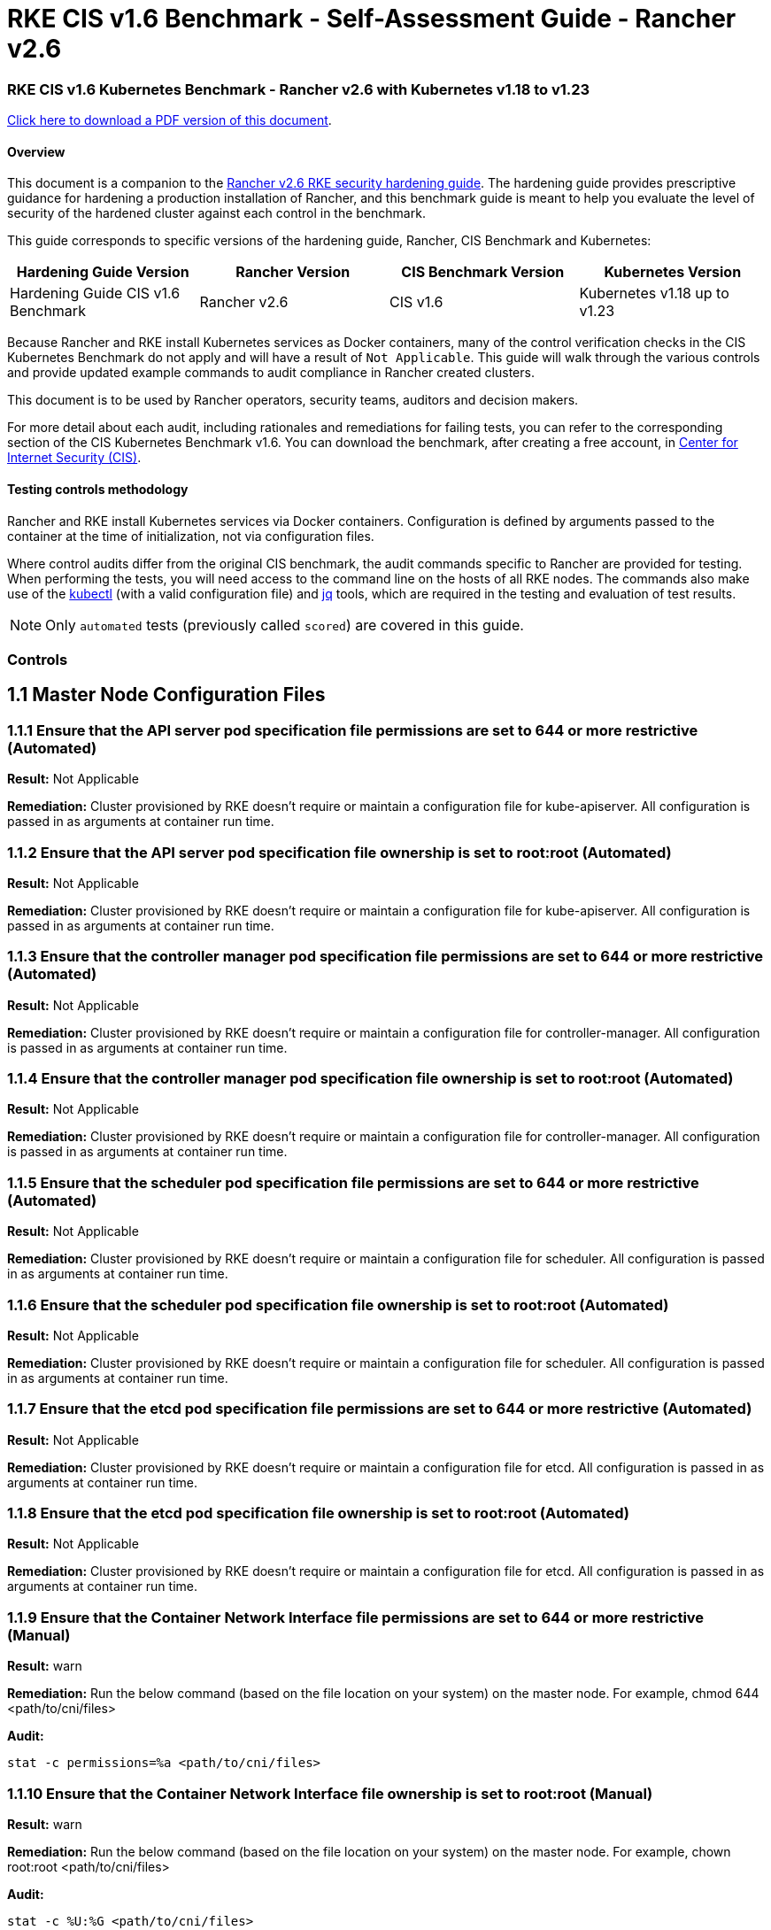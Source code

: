 = RKE CIS v1.6 Benchmark - Self-Assessment Guide - Rancher v2.6

=== RKE CIS v1.6 Kubernetes Benchmark - Rancher v2.6 with Kubernetes v1.18 to v1.23

https://releases.rancher.com/documents/security/2.6/Rancher_v2-6_CIS_v1-6_Benchmark_Assessment.pdf[Click here to download a PDF version of this document].

==== Overview

This document is a companion to the xref:rke1-hardening-guide-with-cis-v1.6-benchmark.adoc[Rancher v2.6 RKE security hardening guide]. The hardening guide provides prescriptive guidance for hardening a production installation of Rancher, and this benchmark guide is meant to help you evaluate the level of security of the hardened cluster against each control in the benchmark.

This guide corresponds to specific versions of the hardening guide, Rancher, CIS Benchmark and Kubernetes:

|===
| Hardening Guide Version | Rancher Version | CIS Benchmark Version | Kubernetes Version

| Hardening Guide CIS v1.6 Benchmark
| Rancher v2.6
| CIS v1.6
| Kubernetes v1.18 up to v1.23
|===

Because Rancher and RKE install Kubernetes services as Docker containers, many of the control verification checks in the CIS Kubernetes Benchmark do not apply and will have a result of `Not Applicable`. This guide will walk through the various controls and provide updated example commands to audit compliance in Rancher created clusters.

This document is to be used by Rancher operators, security teams, auditors and decision makers.

For more detail about each audit, including rationales and remediations for failing tests, you can refer to the corresponding section of the CIS Kubernetes Benchmark v1.6. You can download the benchmark, after creating a free account, in https://www.cisecurity.org/benchmark/kubernetes/[Center for Internet Security (CIS)].

==== Testing controls methodology

Rancher and RKE install Kubernetes services via Docker containers. Configuration is defined by arguments passed to the container at the time of initialization, not via configuration files.

Where control audits differ from the original CIS benchmark, the audit commands specific to Rancher are provided for testing. When performing the tests, you will need access to the command line on the hosts of all RKE nodes. The commands also make use of the https://kubernetes.io/docs/tasks/tools/[kubectl] (with a valid configuration file) and https://stedolan.github.io/jq/[jq] tools, which are required in the testing and evaluation of test results.

[NOTE]
====

Only `automated` tests (previously called `scored`) are covered in this guide.
====


=== Controls

== 1.1 Master Node Configuration Files

=== 1.1.1 Ensure that the API server pod specification file permissions are set to 644 or more restrictive (Automated)

*Result:* Not Applicable

*Remediation:*
Cluster provisioned by RKE doesn't require or maintain a configuration file for kube-apiserver.
All configuration is passed in as arguments at container run time.

=== 1.1.2 Ensure that the API server pod specification file ownership is set to root:root (Automated)

*Result:* Not Applicable

*Remediation:*
Cluster provisioned by RKE doesn't require or maintain a configuration file for kube-apiserver.
All configuration is passed in as arguments at container run time.

=== 1.1.3 Ensure that the controller manager pod specification file permissions are set to 644 or more restrictive (Automated)

*Result:* Not Applicable

*Remediation:*
Cluster provisioned by RKE doesn't require or maintain a configuration file for controller-manager.
All configuration is passed in as arguments at container run time.

=== 1.1.4 Ensure that the controller manager pod specification file ownership is set to root:root (Automated)

*Result:* Not Applicable

*Remediation:*
Cluster provisioned by RKE doesn't require or maintain a configuration file for controller-manager.
All configuration is passed in as arguments at container run time.

=== 1.1.5 Ensure that the scheduler pod specification file permissions are set to 644 or more restrictive (Automated)

*Result:* Not Applicable

*Remediation:*
Cluster provisioned by RKE doesn't require or maintain a configuration file for scheduler.
All configuration is passed in as arguments at container run time.

=== 1.1.6 Ensure that the scheduler pod specification file ownership is set to root:root (Automated)

*Result:* Not Applicable

*Remediation:*
Cluster provisioned by RKE doesn't require or maintain a configuration file for scheduler.
All configuration is passed in as arguments at container run time.

=== 1.1.7 Ensure that the etcd pod specification file permissions are set to 644 or more restrictive (Automated)

*Result:* Not Applicable

*Remediation:*
Cluster provisioned by RKE doesn't require or maintain a configuration file for etcd.
All configuration is passed in as arguments at container run time.

=== 1.1.8 Ensure that the etcd pod specification file ownership is set to root:root (Automated)

*Result:* Not Applicable

*Remediation:*
Cluster provisioned by RKE doesn't require or maintain a configuration file for etcd.
All configuration is passed in as arguments at container run time.

=== 1.1.9 Ensure that the Container Network Interface file permissions are set to 644 or more restrictive (Manual)

*Result:* warn

*Remediation:*
Run the below command (based on the file location on your system) on the master node.
For example,
chmod 644 <path/to/cni/files>

*Audit:*

[,bash]
----
stat -c permissions=%a <path/to/cni/files>
----

=== 1.1.10 Ensure that the Container Network Interface file ownership is set to root:root (Manual)

*Result:* warn

*Remediation:*
Run the below command (based on the file location on your system) on the master node.
For example,
chown root:root <path/to/cni/files>

*Audit:*

[,bash]
----
stat -c %U:%G <path/to/cni/files>
----

=== 1.1.11 Ensure that the etcd data directory permissions are set to 700 or more restrictive (Automated)

*Result:* pass

*Remediation:*
On the etcd server node, get the etcd data directory, passed as an argument --data-dir,
from the below command:
ps -ef | grep etcd Run the below command (based on the etcd data directory found above). For example,
chmod 700 /var/lib/etcd

*Audit:*

[,bash]
----
stat -c %a /node/var/lib/etcd
----

*Expected Result*:

[,console]
----
'700' is equal to '700'
----

*Returned Value*:

[,console]
----
700
----

=== 1.1.12 Ensure that the etcd data directory ownership is set to etcd:etcd (Automated)

*Result:* pass

*Remediation:*
On the etcd server node, get the etcd data directory, passed as an argument --data-dir,
from the below command:
ps -ef | grep etcd
Run the below command (based on the etcd data directory found above).
For example, chown etcd:etcd /var/lib/etcd

A system service account is required for etcd data directory ownership.
Refer to Rancher's hardening guide for more details on how to configure this ownership.

*Audit:*

[,bash]
----
stat -c %U:%G /node/var/lib/etcd
----

*Expected Result*:

[,console]
----
'etcd:etcd' is present
----

*Returned Value*:

[,console]
----
etcd:etcd
----

=== 1.1.13 Ensure that the admin.conf file permissions are set to 644 or more restrictive (Automated)

*Result:* Not Applicable

*Remediation:*
Cluster provisioned by RKE does not store the kubernetes default kubeconfig credentials file on the nodes.

=== 1.1.14 Ensure that the admin.conf file ownership is set to root:root (Automated)

*Result:* Not Applicable

*Remediation:*
Cluster provisioned by RKE does not store the kubernetes default kubeconfig credentials file on the nodes.

=== 1.1.15 Ensure that the scheduler.conf file permissions are set to 644 or more restrictive (Automated)

*Result:* Not Applicable

*Remediation:*
Cluster provisioned by RKE doesn't require or maintain a configuration file for scheduler.
All configuration is passed in as arguments at container run time.

=== 1.1.16 Ensure that the scheduler.conf file ownership is set to root:root (Automated)

*Result:* Not Applicable

*Remediation:*
Cluster provisioned by RKE doesn't require or maintain a configuration file for scheduler.
All configuration is passed in as arguments at container run time.

=== 1.1.17 Ensure that the controller-manager.conf file permissions are set to 644 or more restrictive (Automated)

*Result:* Not Applicable

*Remediation:*
Cluster provisioned by RKE doesn't require or maintain a configuration file for controller-manager.
All configuration is passed in as arguments at container run time.

=== 1.1.18 Ensure that the controller-manager.conf file ownership is set to root:root (Automated)

*Result:* Not Applicable

*Remediation:*
Cluster provisioned by RKE doesn't require or maintain a configuration file for controller-manager.
All configuration is passed in as arguments at container run time.

=== 1.1.19 Ensure that the Kubernetes PKI directory and file ownership is set to root:root (Automated)

*Result:* pass

*Remediation:*
Run the below command (based on the file location on your system) on the master node.
For example,
chown -R root:root /etc/kubernetes/pki/

*Audit Script:* `check_files_owner_in_dir.sh`

[,bash]
----
#!/usr/bin/env bash

# This script is used to ensure the owner is set to root:root for
# the given directory and all the files in it
#
# inputs:
#   $1 = /full/path/to/directory
#
# outputs:
#   true/false

INPUT_DIR=$1

if [[ "${INPUT_DIR}" == "" ]]; then
    echo "false"
    exit
fi

if [[ $(stat -c %U:%G ${INPUT_DIR}) != "root:root" ]]; then
    echo "false"
    exit
fi

statInfoLines=$(stat -c "%n %U:%G" ${INPUT_DIR}/*)
while read -r statInfoLine; do
  f=$(echo ${statInfoLine} | cut -d' ' -f1)
  p=$(echo ${statInfoLine} | cut -d' ' -f2)

  if [[ $(basename "$f" .pem) == "kube-etcd-"* ]]; then
    if [[ "$p" != "root:root" && "$p" != "etcd:etcd" ]]; then
      echo "false"
      exit
    fi
  else
    if [[ "$p" != "root:root" ]]; then
      echo "false"
      exit
    fi
  fi
done <<< "${statInfoLines}"


echo "true"
exit
----

*Audit Execution:*

[,bash]
----
./check_files_owner_in_dir.sh /node/etc/kubernetes/ssl
----

*Expected Result*:

[,console]
----
'true' is equal to 'true'
----

*Returned Value*:

[,console]
----
true
----

=== 1.1.20 Ensure that the Kubernetes PKI certificate file permissions are set to 644 or more restrictive (Automated)

*Result:* pass

*Remediation:*
Run the below command (based on the file location on your system) on the master node.
For example,
chmod -R 644 /etc/kubernetes/pki/*.crt

*Audit Script:* `check_files_permissions.sh`

[,bash]
----
#!/usr/bin/env bash

# This script is used to ensure the file permissions are set to 644 or
# more restrictive for all files in a given directory or a wildcard
# selection of files
#
# inputs:
#   $1 = /full/path/to/directory or /path/to/fileswithpattern
#                                   ex: !(*key).pem
#
#   $2 (optional) = permission (ex: 600)
#
# outputs:
#   true/false

# Turn on "extended glob" for use of '!' in wildcard
shopt -s extglob

# Turn off history to avoid surprises when using '!'
set -H

USER_INPUT=$1

if [[ "${USER_INPUT}" == "" ]]; then
  echo "false"
  exit
fi


if [[ -d ${USER_INPUT} ]]; then
  PATTERN="${USER_INPUT}/*"
else
  PATTERN="${USER_INPUT}"
fi

PERMISSION=""
if [[ "$2" != "" ]]; then
  PERMISSION=$2
fi

FILES_PERMISSIONS=$(stat -c %n\ %a ${PATTERN})

while read -r fileInfo; do
  p=$(echo ${fileInfo} | cut -d' ' -f2)

  if [[ "${PERMISSION}" != "" ]]; then
    if [[ "$p" != "${PERMISSION}" ]]; then
      echo "false"
      exit
    fi
  else
    if [[ "$p" != "644" && "$p" != "640" && "$p" != "600" ]]; then
      echo "false"
      exit
    fi
  fi
done <<< "${FILES_PERMISSIONS}"


echo "true"
exit
----

*Audit Execution:*

[,bash]
----
./check_files_permissions.sh /node/etc/kubernetes/ssl/!(*key).pem
----

*Expected Result*:

[,console]
----
'true' is equal to 'true'
----

*Returned Value*:

[,console]
----
true
----

=== 1.1.21 Ensure that the Kubernetes PKI key file permissions are set to 600 (Automated)

*Result:* pass

*Remediation:*
Run the below command (based on the file location on your system) on the master node.
For example,
chmod -R 600 /etc/kubernetes/ssl/*key.pem

*Audit Script:* `check_files_permissions.sh`

[,bash]
----
#!/usr/bin/env bash

# This script is used to ensure the file permissions are set to 644 or
# more restrictive for all files in a given directory or a wildcard
# selection of files
#
# inputs:
#   $1 = /full/path/to/directory or /path/to/fileswithpattern
#                                   ex: !(*key).pem
#
#   $2 (optional) = permission (ex: 600)
#
# outputs:
#   true/false

# Turn on "extended glob" for use of '!' in wildcard
shopt -s extglob

# Turn off history to avoid surprises when using '!'
set -H

USER_INPUT=$1

if [[ "${USER_INPUT}" == "" ]]; then
  echo "false"
  exit
fi


if [[ -d ${USER_INPUT} ]]; then
  PATTERN="${USER_INPUT}/*"
else
  PATTERN="${USER_INPUT}"
fi

PERMISSION=""
if [[ "$2" != "" ]]; then
  PERMISSION=$2
fi

FILES_PERMISSIONS=$(stat -c %n\ %a ${PATTERN})

while read -r fileInfo; do
  p=$(echo ${fileInfo} | cut -d' ' -f2)

  if [[ "${PERMISSION}" != "" ]]; then
    if [[ "$p" != "${PERMISSION}" ]]; then
      echo "false"
      exit
    fi
  else
    if [[ "$p" != "644" && "$p" != "640" && "$p" != "600" ]]; then
      echo "false"
      exit
    fi
  fi
done <<< "${FILES_PERMISSIONS}"


echo "true"
exit
----

*Audit Execution:*

[,bash]
----
./check_files_permissions.sh /node/etc/kubernetes/ssl/*key.pem
----

*Expected Result*:

[,console]
----
'true' is equal to 'true'
----

*Returned Value*:

[,console]
----
true
----

== 1.2 API Server

=== 1.2.1 Ensure that the --anonymous-auth argument is set to false (Automated)

*Result:* pass

*Remediation:*
Edit the API server pod specification file /etc/kubernetes/manifests/kube-apiserver.yaml
on the master node and set the below parameter.
--anonymous-auth=false

*Audit:*

[,bash]
----
/bin/ps -ef | grep kube-apiserver | grep -v grep
----

*Expected Result*:

[,console]
----
'false' is equal to 'false'
----

*Returned Value*:

[,console]
----
root 121142 121120 7 12:27 ? 00:06:27 kube-apiserver --audit-log-maxsize=100 --etcd-keyfile=/etc/kubernetes/ssl/kube-node-key.pem --service-cluster-ip-range=10.43.0.0/16 --encryption-provider-config=/etc/kubernetes/ssl/encryption.yaml --requestheader-username-headers=X-Remote-User --bind-address=0.0.0.0 --advertise-address=<node_ip> --requestheader-allowed-names=kube-apiserver-proxy-client --etcd-certfile=/etc/kubernetes/ssl/kube-node.pem --requestheader-client-ca-file=/etc/kubernetes/ssl/kube-apiserver-requestheader-ca.pem --allow-privileged=true --requestheader-extra-headers-prefix=X-Remote-Extra- --admission-control-config-file=/etc/kubernetes/admission.yaml --client-ca-file=/etc/kubernetes/ssl/kube-ca.pem --service-account-lookup=true --runtime-config=policy/v1beta1/podsecuritypolicy=true --authorization-mode=Node,RBAC --audit-log-maxage=30 --profiling=false --storage-backend=etcd3 --etcd-cafile=/etc/kubernetes/ssl/kube-ca.pem --etcd-servers=https://<node_ip>:2379 --kubelet-certificate-authority=/etc/kubernetes/ssl/kube-ca.pem --secure-port=6443 --tls-cipher-suites=TLS_ECDHE_ECDSA_WITH_AES_128_GCM_SHA256,TLS_ECDHE_ECDSA_WITH_AES_256_GCM_SHA384,TLS_ECDHE_ECDSA_WITH_CHACHA20_POLY1305,TLS_ECDHE_RSA_WITH_AES_128_GCM_SHA256,TLS_ECDHE_RSA_WITH_AES_256_GCM_SHA384,TLS_ECDHE_RSA_WITH_CHACHA20_POLY1305 --insecure-port=0 --api-audiences=unknown --audit-policy-file=/etc/kubernetes/audit-policy.yaml --etcd-prefix=/registry --kubelet-client-certificate=/etc/kubernetes/ssl/kube-apiserver.pem --kubelet-client-key=/etc/kubernetes/ssl/kube-apiserver-key.pem --proxy-client-key-file=/etc/kubernetes/ssl/kube-apiserver-proxy-client-key.pem --service-account-issuer=rke --service-account-signing-key-file=/etc/kubernetes/ssl/kube-service-account-token-key.pem --kubelet-preferred-address-types=InternalIP,ExternalIP,Hostname --requestheader-group-headers=X-Remote-Group --cloud-provider= --proxy-client-cert-file=/etc/kubernetes/ssl/kube-apiserver-proxy-client.pem --service-node-port-range=30000-32767 --tls-cert-file=/etc/kubernetes/ssl/kube-apiserver.pem --tls-private-key-file=/etc/kubernetes/ssl/kube-apiserver-key.pem --anonymous-auth=false --audit-log-path=/var/log/kube-audit/audit-log.json --audit-log-maxbackup=10 --service-account-key-file=/etc/kubernetes/ssl/kube-service-account-token-key.pem --enable-admission-plugins=NamespaceLifecycle,LimitRanger,ServiceAccount,DefaultStorageClass,DefaultTolerationSeconds,MutatingAdmissionWebhook,ValidatingAdmissionWebhook,ResourceQuota,NodeRestriction,Priority,TaintNodesByCondition,PersistentVolumeClaimResize,PodSecurityPolicy,EventRateLimit --audit-log-format=json
----

=== 1.2.2 Ensure that the --basic-auth-file argument is not set (Automated)

*Result:* pass

*Remediation:*
Follow the documentation and configure alternate mechanisms for authentication. Then,
edit the API server pod specification file /etc/kubernetes/manifests/kube-apiserver.yaml
on the master node and remove the `--basic-auth-file=<filename>` parameter.

*Audit:*

[,bash]
----
/bin/ps -ef | grep kube-apiserver | grep -v grep
----

*Expected Result*:

[,console]
----
'--basic-auth-file' is not present
----

*Returned Value*:

[,console]
----
root 121142 121120 7 12:27 ? 00:06:27 kube-apiserver --audit-log-maxsize=100 --etcd-keyfile=/etc/kubernetes/ssl/kube-node-key.pem --service-cluster-ip-range=10.43.0.0/16 --encryption-provider-config=/etc/kubernetes/ssl/encryption.yaml --requestheader-username-headers=X-Remote-User --bind-address=0.0.0.0 --advertise-address=<node_ip> --requestheader-allowed-names=kube-apiserver-proxy-client --etcd-certfile=/etc/kubernetes/ssl/kube-node.pem --requestheader-client-ca-file=/etc/kubernetes/ssl/kube-apiserver-requestheader-ca.pem --allow-privileged=true --requestheader-extra-headers-prefix=X-Remote-Extra- --admission-control-config-file=/etc/kubernetes/admission.yaml --client-ca-file=/etc/kubernetes/ssl/kube-ca.pem --service-account-lookup=true --runtime-config=policy/v1beta1/podsecuritypolicy=true --authorization-mode=Node,RBAC --audit-log-maxage=30 --profiling=false --storage-backend=etcd3 --etcd-cafile=/etc/kubernetes/ssl/kube-ca.pem --etcd-servers=https://<node_ip>:2379 --kubelet-certificate-authority=/etc/kubernetes/ssl/kube-ca.pem --secure-port=6443 --tls-cipher-suites=TLS_ECDHE_ECDSA_WITH_AES_128_GCM_SHA256,TLS_ECDHE_ECDSA_WITH_AES_256_GCM_SHA384,TLS_ECDHE_ECDSA_WITH_CHACHA20_POLY1305,TLS_ECDHE_RSA_WITH_AES_128_GCM_SHA256,TLS_ECDHE_RSA_WITH_AES_256_GCM_SHA384,TLS_ECDHE_RSA_WITH_CHACHA20_POLY1305 --insecure-port=0 --api-audiences=unknown --audit-policy-file=/etc/kubernetes/audit-policy.yaml --etcd-prefix=/registry --kubelet-client-certificate=/etc/kubernetes/ssl/kube-apiserver.pem --kubelet-client-key=/etc/kubernetes/ssl/kube-apiserver-key.pem --proxy-client-key-file=/etc/kubernetes/ssl/kube-apiserver-proxy-client-key.pem --service-account-issuer=rke --service-account-signing-key-file=/etc/kubernetes/ssl/kube-service-account-token-key.pem --kubelet-preferred-address-types=InternalIP,ExternalIP,Hostname --requestheader-group-headers=X-Remote-Group --cloud-provider= --proxy-client-cert-file=/etc/kubernetes/ssl/kube-apiserver-proxy-client.pem --service-node-port-range=30000-32767 --tls-cert-file=/etc/kubernetes/ssl/kube-apiserver.pem --tls-private-key-file=/etc/kubernetes/ssl/kube-apiserver-key.pem --anonymous-auth=false --audit-log-path=/var/log/kube-audit/audit-log.json --audit-log-maxbackup=10 --service-account-key-file=/etc/kubernetes/ssl/kube-service-account-token-key.pem --enable-admission-plugins=NamespaceLifecycle,LimitRanger,ServiceAccount,DefaultStorageClass,DefaultTolerationSeconds,MutatingAdmissionWebhook,ValidatingAdmissionWebhook,ResourceQuota,NodeRestriction,Priority,TaintNodesByCondition,PersistentVolumeClaimResize,PodSecurityPolicy,EventRateLimit --audit-log-format=json
----

=== 1.2.3 Ensure that the --token-auth-file parameter is not set (Automated)

*Result:* pass

*Remediation:*
Follow the documentation and configure alternate mechanisms for authentication. Then,
edit the API server pod specification file /etc/kubernetes/manifests/kube-apiserver.yaml
on the master node and remove the `--token-auth-file=<filename>` parameter.

*Audit:*

[,bash]
----
/bin/ps -ef | grep kube-apiserver | grep -v grep
----

*Expected Result*:

[,console]
----
'--token-auth-file' is not present
----

*Returned Value*:

[,console]
----
root 121142 121120 7 12:27 ? 00:06:27 kube-apiserver --audit-log-maxsize=100 --etcd-keyfile=/etc/kubernetes/ssl/kube-node-key.pem --service-cluster-ip-range=10.43.0.0/16 --encryption-provider-config=/etc/kubernetes/ssl/encryption.yaml --requestheader-username-headers=X-Remote-User --bind-address=0.0.0.0 --advertise-address=<node_ip> --requestheader-allowed-names=kube-apiserver-proxy-client --etcd-certfile=/etc/kubernetes/ssl/kube-node.pem --requestheader-client-ca-file=/etc/kubernetes/ssl/kube-apiserver-requestheader-ca.pem --allow-privileged=true --requestheader-extra-headers-prefix=X-Remote-Extra- --admission-control-config-file=/etc/kubernetes/admission.yaml --client-ca-file=/etc/kubernetes/ssl/kube-ca.pem --service-account-lookup=true --runtime-config=policy/v1beta1/podsecuritypolicy=true --authorization-mode=Node,RBAC --audit-log-maxage=30 --profiling=false --storage-backend=etcd3 --etcd-cafile=/etc/kubernetes/ssl/kube-ca.pem --etcd-servers=https://<node_ip>:2379 --kubelet-certificate-authority=/etc/kubernetes/ssl/kube-ca.pem --secure-port=6443 --tls-cipher-suites=TLS_ECDHE_ECDSA_WITH_AES_128_GCM_SHA256,TLS_ECDHE_ECDSA_WITH_AES_256_GCM_SHA384,TLS_ECDHE_ECDSA_WITH_CHACHA20_POLY1305,TLS_ECDHE_RSA_WITH_AES_128_GCM_SHA256,TLS_ECDHE_RSA_WITH_AES_256_GCM_SHA384,TLS_ECDHE_RSA_WITH_CHACHA20_POLY1305 --insecure-port=0 --api-audiences=unknown --audit-policy-file=/etc/kubernetes/audit-policy.yaml --etcd-prefix=/registry --kubelet-client-certificate=/etc/kubernetes/ssl/kube-apiserver.pem --kubelet-client-key=/etc/kubernetes/ssl/kube-apiserver-key.pem --proxy-client-key-file=/etc/kubernetes/ssl/kube-apiserver-proxy-client-key.pem --service-account-issuer=rke --service-account-signing-key-file=/etc/kubernetes/ssl/kube-service-account-token-key.pem --kubelet-preferred-address-types=InternalIP,ExternalIP,Hostname --requestheader-group-headers=X-Remote-Group --cloud-provider= --proxy-client-cert-file=/etc/kubernetes/ssl/kube-apiserver-proxy-client.pem --service-node-port-range=30000-32767 --tls-cert-file=/etc/kubernetes/ssl/kube-apiserver.pem --tls-private-key-file=/etc/kubernetes/ssl/kube-apiserver-key.pem --anonymous-auth=false --audit-log-path=/var/log/kube-audit/audit-log.json --audit-log-maxbackup=10 --service-account-key-file=/etc/kubernetes/ssl/kube-service-account-token-key.pem --enable-admission-plugins=NamespaceLifecycle,LimitRanger,ServiceAccount,DefaultStorageClass,DefaultTolerationSeconds,MutatingAdmissionWebhook,ValidatingAdmissionWebhook,ResourceQuota,NodeRestriction,Priority,TaintNodesByCondition,PersistentVolumeClaimResize,PodSecurityPolicy,EventRateLimit --audit-log-format=json
----

=== 1.2.4 Ensure that the --kubelet-https argument is set to true (Automated)

*Result:* pass

*Remediation:*
Edit the API server pod specification file /etc/kubernetes/manifests/kube-apiserver.yaml
on the master node and remove the --kubelet-https parameter.

*Audit:*

[,bash]
----
/bin/ps -ef | grep kube-apiserver | grep -v grep
----

*Expected Result*:

[,console]
----
'--kubelet-https' is not present OR '--kubelet-https' is not present
----

*Returned Value*:

[,console]
----
root 121142 121120 7 12:27 ? 00:06:27 kube-apiserver --audit-log-maxsize=100 --etcd-keyfile=/etc/kubernetes/ssl/kube-node-key.pem --service-cluster-ip-range=10.43.0.0/16 --encryption-provider-config=/etc/kubernetes/ssl/encryption.yaml --requestheader-username-headers=X-Remote-User --bind-address=0.0.0.0 --advertise-address=<node_ip> --requestheader-allowed-names=kube-apiserver-proxy-client --etcd-certfile=/etc/kubernetes/ssl/kube-node.pem --requestheader-client-ca-file=/etc/kubernetes/ssl/kube-apiserver-requestheader-ca.pem --allow-privileged=true --requestheader-extra-headers-prefix=X-Remote-Extra- --admission-control-config-file=/etc/kubernetes/admission.yaml --client-ca-file=/etc/kubernetes/ssl/kube-ca.pem --service-account-lookup=true --runtime-config=policy/v1beta1/podsecuritypolicy=true --authorization-mode=Node,RBAC --audit-log-maxage=30 --profiling=false --storage-backend=etcd3 --etcd-cafile=/etc/kubernetes/ssl/kube-ca.pem --etcd-servers=https://<node_ip>:2379 --kubelet-certificate-authority=/etc/kubernetes/ssl/kube-ca.pem --secure-port=6443 --tls-cipher-suites=TLS_ECDHE_ECDSA_WITH_AES_128_GCM_SHA256,TLS_ECDHE_ECDSA_WITH_AES_256_GCM_SHA384,TLS_ECDHE_ECDSA_WITH_CHACHA20_POLY1305,TLS_ECDHE_RSA_WITH_AES_128_GCM_SHA256,TLS_ECDHE_RSA_WITH_AES_256_GCM_SHA384,TLS_ECDHE_RSA_WITH_CHACHA20_POLY1305 --insecure-port=0 --api-audiences=unknown --audit-policy-file=/etc/kubernetes/audit-policy.yaml --etcd-prefix=/registry --kubelet-client-certificate=/etc/kubernetes/ssl/kube-apiserver.pem --kubelet-client-key=/etc/kubernetes/ssl/kube-apiserver-key.pem --proxy-client-key-file=/etc/kubernetes/ssl/kube-apiserver-proxy-client-key.pem --service-account-issuer=rke --service-account-signing-key-file=/etc/kubernetes/ssl/kube-service-account-token-key.pem --kubelet-preferred-address-types=InternalIP,ExternalIP,Hostname --requestheader-group-headers=X-Remote-Group --cloud-provider= --proxy-client-cert-file=/etc/kubernetes/ssl/kube-apiserver-proxy-client.pem --service-node-port-range=30000-32767 --tls-cert-file=/etc/kubernetes/ssl/kube-apiserver.pem --tls-private-key-file=/etc/kubernetes/ssl/kube-apiserver-key.pem --anonymous-auth=false --audit-log-path=/var/log/kube-audit/audit-log.json --audit-log-maxbackup=10 --service-account-key-file=/etc/kubernetes/ssl/kube-service-account-token-key.pem --enable-admission-plugins=NamespaceLifecycle,LimitRanger,ServiceAccount,DefaultStorageClass,DefaultTolerationSeconds,MutatingAdmissionWebhook,ValidatingAdmissionWebhook,ResourceQuota,NodeRestriction,Priority,TaintNodesByCondition,PersistentVolumeClaimResize,PodSecurityPolicy,EventRateLimit --audit-log-format=json
----

=== 1.2.5 Ensure that the --kubelet-client-certificate and --kubelet-client-key arguments are set as appropriate (Automated)

*Result:* pass

*Remediation:*
Follow the Kubernetes documentation and set up the TLS connection between the
apiserver and kubelets. Then, edit API server pod specification file
/etc/kubernetes/manifests/kube-apiserver.yaml on the master node and set the
kubelet client certificate and key parameters as below.
--kubelet-client-certificate=<path/to/client-certificate-file>
--kubelet-client-key=<path/to/client-key-file>

*Audit:*

[,bash]
----
/bin/ps -ef | grep kube-apiserver | grep -v grep
----

*Expected Result*:

[,console]
----
'--kubelet-client-certificate' is present AND '--kubelet-client-key' is present
----

*Returned Value*:

[,console]
----
root 121142 121120 7 12:27 ? 00:06:27 kube-apiserver --audit-log-maxsize=100 --etcd-keyfile=/etc/kubernetes/ssl/kube-node-key.pem --service-cluster-ip-range=10.43.0.0/16 --encryption-provider-config=/etc/kubernetes/ssl/encryption.yaml --requestheader-username-headers=X-Remote-User --bind-address=0.0.0.0 --advertise-address=<node_ip> --requestheader-allowed-names=kube-apiserver-proxy-client --etcd-certfile=/etc/kubernetes/ssl/kube-node.pem --requestheader-client-ca-file=/etc/kubernetes/ssl/kube-apiserver-requestheader-ca.pem --allow-privileged=true --requestheader-extra-headers-prefix=X-Remote-Extra- --admission-control-config-file=/etc/kubernetes/admission.yaml --client-ca-file=/etc/kubernetes/ssl/kube-ca.pem --service-account-lookup=true --runtime-config=policy/v1beta1/podsecuritypolicy=true --authorization-mode=Node,RBAC --audit-log-maxage=30 --profiling=false --storage-backend=etcd3 --etcd-cafile=/etc/kubernetes/ssl/kube-ca.pem --etcd-servers=https://<node_ip>:2379 --kubelet-certificate-authority=/etc/kubernetes/ssl/kube-ca.pem --secure-port=6443 --tls-cipher-suites=TLS_ECDHE_ECDSA_WITH_AES_128_GCM_SHA256,TLS_ECDHE_ECDSA_WITH_AES_256_GCM_SHA384,TLS_ECDHE_ECDSA_WITH_CHACHA20_POLY1305,TLS_ECDHE_RSA_WITH_AES_128_GCM_SHA256,TLS_ECDHE_RSA_WITH_AES_256_GCM_SHA384,TLS_ECDHE_RSA_WITH_CHACHA20_POLY1305 --insecure-port=0 --api-audiences=unknown --audit-policy-file=/etc/kubernetes/audit-policy.yaml --etcd-prefix=/registry --kubelet-client-certificate=/etc/kubernetes/ssl/kube-apiserver.pem --kubelet-client-key=/etc/kubernetes/ssl/kube-apiserver-key.pem --proxy-client-key-file=/etc/kubernetes/ssl/kube-apiserver-proxy-client-key.pem --service-account-issuer=rke --service-account-signing-key-file=/etc/kubernetes/ssl/kube-service-account-token-key.pem --kubelet-preferred-address-types=InternalIP,ExternalIP,Hostname --requestheader-group-headers=X-Remote-Group --cloud-provider= --proxy-client-cert-file=/etc/kubernetes/ssl/kube-apiserver-proxy-client.pem --service-node-port-range=30000-32767 --tls-cert-file=/etc/kubernetes/ssl/kube-apiserver.pem --tls-private-key-file=/etc/kubernetes/ssl/kube-apiserver-key.pem --anonymous-auth=false --audit-log-path=/var/log/kube-audit/audit-log.json --audit-log-maxbackup=10 --service-account-key-file=/etc/kubernetes/ssl/kube-service-account-token-key.pem --enable-admission-plugins=NamespaceLifecycle,LimitRanger,ServiceAccount,DefaultStorageClass,DefaultTolerationSeconds,MutatingAdmissionWebhook,ValidatingAdmissionWebhook,ResourceQuota,NodeRestriction,Priority,TaintNodesByCondition,PersistentVolumeClaimResize,PodSecurityPolicy,EventRateLimit --audit-log-format=json
----

=== 1.2.6 Ensure that the --kubelet-certificate-authority argument is set as appropriate (Automated)

*Result:* pass

*Remediation:*
Follow the Kubernetes documentation and setup the TLS connection between
the apiserver and kubelets. Then, edit the API server pod specification file
/etc/kubernetes/manifests/kube-apiserver.yaml on the master node and set the
`--kubelet-certificate-authority` parameter to the path to the cert file for the certificate authority.
`--kubelet-certificate-authority=<ca-string>`

*Audit:*

[,bash]
----
/bin/ps -ef | grep kube-apiserver | grep -v grep
----

*Expected Result*:

[,console]
----
'--kubelet-certificate-authority' is present
----

*Returned Value*:

[,console]
----
root 121142 121120 7 12:27 ? 00:06:27 kube-apiserver --audit-log-maxsize=100 --etcd-keyfile=/etc/kubernetes/ssl/kube-node-key.pem --service-cluster-ip-range=10.43.0.0/16 --encryption-provider-config=/etc/kubernetes/ssl/encryption.yaml --requestheader-username-headers=X-Remote-User --bind-address=0.0.0.0 --advertise-address=<node_ip> --requestheader-allowed-names=kube-apiserver-proxy-client --etcd-certfile=/etc/kubernetes/ssl/kube-node.pem --requestheader-client-ca-file=/etc/kubernetes/ssl/kube-apiserver-requestheader-ca.pem --allow-privileged=true --requestheader-extra-headers-prefix=X-Remote-Extra- --admission-control-config-file=/etc/kubernetes/admission.yaml --client-ca-file=/etc/kubernetes/ssl/kube-ca.pem --service-account-lookup=true --runtime-config=policy/v1beta1/podsecuritypolicy=true --authorization-mode=Node,RBAC --audit-log-maxage=30 --profiling=false --storage-backend=etcd3 --etcd-cafile=/etc/kubernetes/ssl/kube-ca.pem --etcd-servers=https://<node_ip>:2379 --kubelet-certificate-authority=/etc/kubernetes/ssl/kube-ca.pem --secure-port=6443 --tls-cipher-suites=TLS_ECDHE_ECDSA_WITH_AES_128_GCM_SHA256,TLS_ECDHE_ECDSA_WITH_AES_256_GCM_SHA384,TLS_ECDHE_ECDSA_WITH_CHACHA20_POLY1305,TLS_ECDHE_RSA_WITH_AES_128_GCM_SHA256,TLS_ECDHE_RSA_WITH_AES_256_GCM_SHA384,TLS_ECDHE_RSA_WITH_CHACHA20_POLY1305 --insecure-port=0 --api-audiences=unknown --audit-policy-file=/etc/kubernetes/audit-policy.yaml --etcd-prefix=/registry --kubelet-client-certificate=/etc/kubernetes/ssl/kube-apiserver.pem --kubelet-client-key=/etc/kubernetes/ssl/kube-apiserver-key.pem --proxy-client-key-file=/etc/kubernetes/ssl/kube-apiserver-proxy-client-key.pem --service-account-issuer=rke --service-account-signing-key-file=/etc/kubernetes/ssl/kube-service-account-token-key.pem --kubelet-preferred-address-types=InternalIP,ExternalIP,Hostname --requestheader-group-headers=X-Remote-Group --cloud-provider= --proxy-client-cert-file=/etc/kubernetes/ssl/kube-apiserver-proxy-client.pem --service-node-port-range=30000-32767 --tls-cert-file=/etc/kubernetes/ssl/kube-apiserver.pem --tls-private-key-file=/etc/kubernetes/ssl/kube-apiserver-key.pem --anonymous-auth=false --audit-log-path=/var/log/kube-audit/audit-log.json --audit-log-maxbackup=10 --service-account-key-file=/etc/kubernetes/ssl/kube-service-account-token-key.pem --enable-admission-plugins=NamespaceLifecycle,LimitRanger,ServiceAccount,DefaultStorageClass,DefaultTolerationSeconds,MutatingAdmissionWebhook,ValidatingAdmissionWebhook,ResourceQuota,NodeRestriction,Priority,TaintNodesByCondition,PersistentVolumeClaimResize,PodSecurityPolicy,EventRateLimit --audit-log-format=json
----

=== 1.2.7 Ensure that the --authorization-mode argument is not set to AlwaysAllow (Automated)

*Result:* pass

*Remediation:*
Edit the API server pod specification file /etc/kubernetes/manifests/kube-apiserver.yaml
on the master node and set the --authorization-mode parameter to values other than AlwaysAllow.
One such example could be as below.
--authorization-mode=RBAC

*Audit:*

[,bash]
----
/bin/ps -ef | grep kube-apiserver | grep -v grep
----

*Expected Result*:

[,console]
----
'Node,RBAC' not have 'AlwaysAllow'
----

*Returned Value*:

[,console]
----
root 121142 121120 7 12:27 ? 00:06:27 kube-apiserver --audit-log-maxsize=100 --etcd-keyfile=/etc/kubernetes/ssl/kube-node-key.pem --service-cluster-ip-range=10.43.0.0/16 --encryption-provider-config=/etc/kubernetes/ssl/encryption.yaml --requestheader-username-headers=X-Remote-User --bind-address=0.0.0.0 --advertise-address=<node_ip> --requestheader-allowed-names=kube-apiserver-proxy-client --etcd-certfile=/etc/kubernetes/ssl/kube-node.pem --requestheader-client-ca-file=/etc/kubernetes/ssl/kube-apiserver-requestheader-ca.pem --allow-privileged=true --requestheader-extra-headers-prefix=X-Remote-Extra- --admission-control-config-file=/etc/kubernetes/admission.yaml --client-ca-file=/etc/kubernetes/ssl/kube-ca.pem --service-account-lookup=true --runtime-config=policy/v1beta1/podsecuritypolicy=true --authorization-mode=Node,RBAC --audit-log-maxage=30 --profiling=false --storage-backend=etcd3 --etcd-cafile=/etc/kubernetes/ssl/kube-ca.pem --etcd-servers=https://<node_ip>:2379 --kubelet-certificate-authority=/etc/kubernetes/ssl/kube-ca.pem --secure-port=6443 --tls-cipher-suites=TLS_ECDHE_ECDSA_WITH_AES_128_GCM_SHA256,TLS_ECDHE_ECDSA_WITH_AES_256_GCM_SHA384,TLS_ECDHE_ECDSA_WITH_CHACHA20_POLY1305,TLS_ECDHE_RSA_WITH_AES_128_GCM_SHA256,TLS_ECDHE_RSA_WITH_AES_256_GCM_SHA384,TLS_ECDHE_RSA_WITH_CHACHA20_POLY1305 --insecure-port=0 --api-audiences=unknown --audit-policy-file=/etc/kubernetes/audit-policy.yaml --etcd-prefix=/registry --kubelet-client-certificate=/etc/kubernetes/ssl/kube-apiserver.pem --kubelet-client-key=/etc/kubernetes/ssl/kube-apiserver-key.pem --proxy-client-key-file=/etc/kubernetes/ssl/kube-apiserver-proxy-client-key.pem --service-account-issuer=rke --service-account-signing-key-file=/etc/kubernetes/ssl/kube-service-account-token-key.pem --kubelet-preferred-address-types=InternalIP,ExternalIP,Hostname --requestheader-group-headers=X-Remote-Group --cloud-provider= --proxy-client-cert-file=/etc/kubernetes/ssl/kube-apiserver-proxy-client.pem --service-node-port-range=30000-32767 --tls-cert-file=/etc/kubernetes/ssl/kube-apiserver.pem --tls-private-key-file=/etc/kubernetes/ssl/kube-apiserver-key.pem --anonymous-auth=false --audit-log-path=/var/log/kube-audit/audit-log.json --audit-log-maxbackup=10 --service-account-key-file=/etc/kubernetes/ssl/kube-service-account-token-key.pem --enable-admission-plugins=NamespaceLifecycle,LimitRanger,ServiceAccount,DefaultStorageClass,DefaultTolerationSeconds,MutatingAdmissionWebhook,ValidatingAdmissionWebhook,ResourceQuota,NodeRestriction,Priority,TaintNodesByCondition,PersistentVolumeClaimResize,PodSecurityPolicy,EventRateLimit --audit-log-format=json
----

=== 1.2.8 Ensure that the --authorization-mode argument includes Node (Automated)

*Result:* pass

*Remediation:*
Edit the API server pod specification file /etc/kubernetes/manifests/kube-apiserver.yaml
on the master node and set the --authorization-mode parameter to a value that includes Node.
--authorization-mode=Node,RBAC

*Audit:*

[,bash]
----
/bin/ps -ef | grep kube-apiserver | grep -v grep
----

*Expected Result*:

[,console]
----
'Node,RBAC' has 'Node'
----

*Returned Value*:

[,console]
----
root 121142 121120 7 12:27 ? 00:06:27 kube-apiserver --audit-log-maxsize=100 --etcd-keyfile=/etc/kubernetes/ssl/kube-node-key.pem --service-cluster-ip-range=10.43.0.0/16 --encryption-provider-config=/etc/kubernetes/ssl/encryption.yaml --requestheader-username-headers=X-Remote-User --bind-address=0.0.0.0 --advertise-address=<node_ip> --requestheader-allowed-names=kube-apiserver-proxy-client --etcd-certfile=/etc/kubernetes/ssl/kube-node.pem --requestheader-client-ca-file=/etc/kubernetes/ssl/kube-apiserver-requestheader-ca.pem --allow-privileged=true --requestheader-extra-headers-prefix=X-Remote-Extra- --admission-control-config-file=/etc/kubernetes/admission.yaml --client-ca-file=/etc/kubernetes/ssl/kube-ca.pem --service-account-lookup=true --runtime-config=policy/v1beta1/podsecuritypolicy=true --authorization-mode=Node,RBAC --audit-log-maxage=30 --profiling=false --storage-backend=etcd3 --etcd-cafile=/etc/kubernetes/ssl/kube-ca.pem --etcd-servers=https://<node_ip>:2379 --kubelet-certificate-authority=/etc/kubernetes/ssl/kube-ca.pem --secure-port=6443 --tls-cipher-suites=TLS_ECDHE_ECDSA_WITH_AES_128_GCM_SHA256,TLS_ECDHE_ECDSA_WITH_AES_256_GCM_SHA384,TLS_ECDHE_ECDSA_WITH_CHACHA20_POLY1305,TLS_ECDHE_RSA_WITH_AES_128_GCM_SHA256,TLS_ECDHE_RSA_WITH_AES_256_GCM_SHA384,TLS_ECDHE_RSA_WITH_CHACHA20_POLY1305 --insecure-port=0 --api-audiences=unknown --audit-policy-file=/etc/kubernetes/audit-policy.yaml --etcd-prefix=/registry --kubelet-client-certificate=/etc/kubernetes/ssl/kube-apiserver.pem --kubelet-client-key=/etc/kubernetes/ssl/kube-apiserver-key.pem --proxy-client-key-file=/etc/kubernetes/ssl/kube-apiserver-proxy-client-key.pem --service-account-issuer=rke --service-account-signing-key-file=/etc/kubernetes/ssl/kube-service-account-token-key.pem --kubelet-preferred-address-types=InternalIP,ExternalIP,Hostname --requestheader-group-headers=X-Remote-Group --cloud-provider= --proxy-client-cert-file=/etc/kubernetes/ssl/kube-apiserver-proxy-client.pem --service-node-port-range=30000-32767 --tls-cert-file=/etc/kubernetes/ssl/kube-apiserver.pem --tls-private-key-file=/etc/kubernetes/ssl/kube-apiserver-key.pem --anonymous-auth=false --audit-log-path=/var/log/kube-audit/audit-log.json --audit-log-maxbackup=10 --service-account-key-file=/etc/kubernetes/ssl/kube-service-account-token-key.pem --enable-admission-plugins=NamespaceLifecycle,LimitRanger,ServiceAccount,DefaultStorageClass,DefaultTolerationSeconds,MutatingAdmissionWebhook,ValidatingAdmissionWebhook,ResourceQuota,NodeRestriction,Priority,TaintNodesByCondition,PersistentVolumeClaimResize,PodSecurityPolicy,EventRateLimit --audit-log-format=json
----

=== 1.2.9 Ensure that the --authorization-mode argument includes RBAC (Automated)

*Result:* pass

*Remediation:*
Edit the API server pod specification file /etc/kubernetes/manifests/kube-apiserver.yaml
on the master node and set the --authorization-mode parameter to a value that includes RBAC,
for example:
--authorization-mode=Node,RBAC

*Audit:*

[,bash]
----
/bin/ps -ef | grep kube-apiserver | grep -v grep
----

*Expected Result*:

[,console]
----
'Node,RBAC' has 'RBAC'
----

*Returned Value*:

[,console]
----
root 121142 121120 7 12:27 ? 00:06:27 kube-apiserver --audit-log-maxsize=100 --etcd-keyfile=/etc/kubernetes/ssl/kube-node-key.pem --service-cluster-ip-range=10.43.0.0/16 --encryption-provider-config=/etc/kubernetes/ssl/encryption.yaml --requestheader-username-headers=X-Remote-User --bind-address=0.0.0.0 --advertise-address=<node_ip> --requestheader-allowed-names=kube-apiserver-proxy-client --etcd-certfile=/etc/kubernetes/ssl/kube-node.pem --requestheader-client-ca-file=/etc/kubernetes/ssl/kube-apiserver-requestheader-ca.pem --allow-privileged=true --requestheader-extra-headers-prefix=X-Remote-Extra- --admission-control-config-file=/etc/kubernetes/admission.yaml --client-ca-file=/etc/kubernetes/ssl/kube-ca.pem --service-account-lookup=true --runtime-config=policy/v1beta1/podsecuritypolicy=true --authorization-mode=Node,RBAC --audit-log-maxage=30 --profiling=false --storage-backend=etcd3 --etcd-cafile=/etc/kubernetes/ssl/kube-ca.pem --etcd-servers=https://<node_ip>:2379 --kubelet-certificate-authority=/etc/kubernetes/ssl/kube-ca.pem --secure-port=6443 --tls-cipher-suites=TLS_ECDHE_ECDSA_WITH_AES_128_GCM_SHA256,TLS_ECDHE_ECDSA_WITH_AES_256_GCM_SHA384,TLS_ECDHE_ECDSA_WITH_CHACHA20_POLY1305,TLS_ECDHE_RSA_WITH_AES_128_GCM_SHA256,TLS_ECDHE_RSA_WITH_AES_256_GCM_SHA384,TLS_ECDHE_RSA_WITH_CHACHA20_POLY1305 --insecure-port=0 --api-audiences=unknown --audit-policy-file=/etc/kubernetes/audit-policy.yaml --etcd-prefix=/registry --kubelet-client-certificate=/etc/kubernetes/ssl/kube-apiserver.pem --kubelet-client-key=/etc/kubernetes/ssl/kube-apiserver-key.pem --proxy-client-key-file=/etc/kubernetes/ssl/kube-apiserver-proxy-client-key.pem --service-account-issuer=rke --service-account-signing-key-file=/etc/kubernetes/ssl/kube-service-account-token-key.pem --kubelet-preferred-address-types=InternalIP,ExternalIP,Hostname --requestheader-group-headers=X-Remote-Group --cloud-provider= --proxy-client-cert-file=/etc/kubernetes/ssl/kube-apiserver-proxy-client.pem --service-node-port-range=30000-32767 --tls-cert-file=/etc/kubernetes/ssl/kube-apiserver.pem --tls-private-key-file=/etc/kubernetes/ssl/kube-apiserver-key.pem --anonymous-auth=false --audit-log-path=/var/log/kube-audit/audit-log.json --audit-log-maxbackup=10 --service-account-key-file=/etc/kubernetes/ssl/kube-service-account-token-key.pem --enable-admission-plugins=NamespaceLifecycle,LimitRanger,ServiceAccount,DefaultStorageClass,DefaultTolerationSeconds,MutatingAdmissionWebhook,ValidatingAdmissionWebhook,ResourceQuota,NodeRestriction,Priority,TaintNodesByCondition,PersistentVolumeClaimResize,PodSecurityPolicy,EventRateLimit --audit-log-format=json
----

=== 1.2.10 Ensure that the admission control plugin EventRateLimit is set (Automated)

*Result:* pass

*Remediation:*
Follow the Kubernetes documentation and set the desired limits in a configuration file.
Then, edit the API server pod specification file /etc/kubernetes/manifests/kube-apiserver.yaml
and set the below parameters.
--enable-admission-plugins=...,EventRateLimit,...
--admission-control-config-file=<path/to/configuration/file>

*Audit:*

[,bash]
----
/bin/ps -ef | grep kube-apiserver | grep -v grep
----

*Expected Result*:

[,console]
----
'NamespaceLifecycle,LimitRanger,ServiceAccount,DefaultStorageClass,DefaultTolerationSeconds,MutatingAdmissionWebhook,ValidatingAdmissionWebhook,ResourceQuota,NodeRestriction,Priority,TaintNodesByCondition,PersistentVolumeClaimResize,PodSecurityPolicy,EventRateLimit' has 'EventRateLimit'
----

*Returned Value*:

[,console]
----
root 121142 121120 7 12:27 ? 00:06:27 kube-apiserver --audit-log-maxsize=100 --etcd-keyfile=/etc/kubernetes/ssl/kube-node-key.pem --service-cluster-ip-range=10.43.0.0/16 --encryption-provider-config=/etc/kubernetes/ssl/encryption.yaml --requestheader-username-headers=X-Remote-User --bind-address=0.0.0.0 --advertise-address=<node_ip> --requestheader-allowed-names=kube-apiserver-proxy-client --etcd-certfile=/etc/kubernetes/ssl/kube-node.pem --requestheader-client-ca-file=/etc/kubernetes/ssl/kube-apiserver-requestheader-ca.pem --allow-privileged=true --requestheader-extra-headers-prefix=X-Remote-Extra- --admission-control-config-file=/etc/kubernetes/admission.yaml --client-ca-file=/etc/kubernetes/ssl/kube-ca.pem --service-account-lookup=true --runtime-config=policy/v1beta1/podsecuritypolicy=true --authorization-mode=Node,RBAC --audit-log-maxage=30 --profiling=false --storage-backend=etcd3 --etcd-cafile=/etc/kubernetes/ssl/kube-ca.pem --etcd-servers=https://<node_ip>:2379 --kubelet-certificate-authority=/etc/kubernetes/ssl/kube-ca.pem --secure-port=6443 --tls-cipher-suites=TLS_ECDHE_ECDSA_WITH_AES_128_GCM_SHA256,TLS_ECDHE_ECDSA_WITH_AES_256_GCM_SHA384,TLS_ECDHE_ECDSA_WITH_CHACHA20_POLY1305,TLS_ECDHE_RSA_WITH_AES_128_GCM_SHA256,TLS_ECDHE_RSA_WITH_AES_256_GCM_SHA384,TLS_ECDHE_RSA_WITH_CHACHA20_POLY1305 --insecure-port=0 --api-audiences=unknown --audit-policy-file=/etc/kubernetes/audit-policy.yaml --etcd-prefix=/registry --kubelet-client-certificate=/etc/kubernetes/ssl/kube-apiserver.pem --kubelet-client-key=/etc/kubernetes/ssl/kube-apiserver-key.pem --proxy-client-key-file=/etc/kubernetes/ssl/kube-apiserver-proxy-client-key.pem --service-account-issuer=rke --service-account-signing-key-file=/etc/kubernetes/ssl/kube-service-account-token-key.pem --kubelet-preferred-address-types=InternalIP,ExternalIP,Hostname --requestheader-group-headers=X-Remote-Group --cloud-provider= --proxy-client-cert-file=/etc/kubernetes/ssl/kube-apiserver-proxy-client.pem --service-node-port-range=30000-32767 --tls-cert-file=/etc/kubernetes/ssl/kube-apiserver.pem --tls-private-key-file=/etc/kubernetes/ssl/kube-apiserver-key.pem --anonymous-auth=false --audit-log-path=/var/log/kube-audit/audit-log.json --audit-log-maxbackup=10 --service-account-key-file=/etc/kubernetes/ssl/kube-service-account-token-key.pem --enable-admission-plugins=NamespaceLifecycle,LimitRanger,ServiceAccount,DefaultStorageClass,DefaultTolerationSeconds,MutatingAdmissionWebhook,ValidatingAdmissionWebhook,ResourceQuota,NodeRestriction,Priority,TaintNodesByCondition,PersistentVolumeClaimResize,PodSecurityPolicy,EventRateLimit --audit-log-format=json
----

=== 1.2.11 Ensure that the admission control plugin AlwaysAdmit is not set (Automated)

*Result:* pass

*Remediation:*
Edit the API server pod specification file /etc/kubernetes/manifests/kube-apiserver.yaml
on the master node and either remove the --enable-admission-plugins parameter, or set it to a
value that does not include AlwaysAdmit.

*Audit:*

[,bash]
----
/bin/ps -ef | grep kube-apiserver | grep -v grep
----

*Expected Result*:

[,console]
----
'NamespaceLifecycle,LimitRanger,ServiceAccount,DefaultStorageClass,DefaultTolerationSeconds,MutatingAdmissionWebhook,ValidatingAdmissionWebhook,ResourceQuota,NodeRestriction,Priority,TaintNodesByCondition,PersistentVolumeClaimResize,PodSecurityPolicy,EventRateLimit' not have 'AlwaysAdmit' OR '--enable-admission-plugins' is not present
----

*Returned Value*:

[,console]
----
root 121142 121120 7 12:27 ? 00:06:27 kube-apiserver --audit-log-maxsize=100 --etcd-keyfile=/etc/kubernetes/ssl/kube-node-key.pem --service-cluster-ip-range=10.43.0.0/16 --encryption-provider-config=/etc/kubernetes/ssl/encryption.yaml --requestheader-username-headers=X-Remote-User --bind-address=0.0.0.0 --advertise-address=<node_ip> --requestheader-allowed-names=kube-apiserver-proxy-client --etcd-certfile=/etc/kubernetes/ssl/kube-node.pem --requestheader-client-ca-file=/etc/kubernetes/ssl/kube-apiserver-requestheader-ca.pem --allow-privileged=true --requestheader-extra-headers-prefix=X-Remote-Extra- --admission-control-config-file=/etc/kubernetes/admission.yaml --client-ca-file=/etc/kubernetes/ssl/kube-ca.pem --service-account-lookup=true --runtime-config=policy/v1beta1/podsecuritypolicy=true --authorization-mode=Node,RBAC --audit-log-maxage=30 --profiling=false --storage-backend=etcd3 --etcd-cafile=/etc/kubernetes/ssl/kube-ca.pem --etcd-servers=https://<node_ip>:2379 --kubelet-certificate-authority=/etc/kubernetes/ssl/kube-ca.pem --secure-port=6443 --tls-cipher-suites=TLS_ECDHE_ECDSA_WITH_AES_128_GCM_SHA256,TLS_ECDHE_ECDSA_WITH_AES_256_GCM_SHA384,TLS_ECDHE_ECDSA_WITH_CHACHA20_POLY1305,TLS_ECDHE_RSA_WITH_AES_128_GCM_SHA256,TLS_ECDHE_RSA_WITH_AES_256_GCM_SHA384,TLS_ECDHE_RSA_WITH_CHACHA20_POLY1305 --insecure-port=0 --api-audiences=unknown --audit-policy-file=/etc/kubernetes/audit-policy.yaml --etcd-prefix=/registry --kubelet-client-certificate=/etc/kubernetes/ssl/kube-apiserver.pem --kubelet-client-key=/etc/kubernetes/ssl/kube-apiserver-key.pem --proxy-client-key-file=/etc/kubernetes/ssl/kube-apiserver-proxy-client-key.pem --service-account-issuer=rke --service-account-signing-key-file=/etc/kubernetes/ssl/kube-service-account-token-key.pem --kubelet-preferred-address-types=InternalIP,ExternalIP,Hostname --requestheader-group-headers=X-Remote-Group --cloud-provider= --proxy-client-cert-file=/etc/kubernetes/ssl/kube-apiserver-proxy-client.pem --service-node-port-range=30000-32767 --tls-cert-file=/etc/kubernetes/ssl/kube-apiserver.pem --tls-private-key-file=/etc/kubernetes/ssl/kube-apiserver-key.pem --anonymous-auth=false --audit-log-path=/var/log/kube-audit/audit-log.json --audit-log-maxbackup=10 --service-account-key-file=/etc/kubernetes/ssl/kube-service-account-token-key.pem --enable-admission-plugins=NamespaceLifecycle,LimitRanger,ServiceAccount,DefaultStorageClass,DefaultTolerationSeconds,MutatingAdmissionWebhook,ValidatingAdmissionWebhook,ResourceQuota,NodeRestriction,Priority,TaintNodesByCondition,PersistentVolumeClaimResize,PodSecurityPolicy,EventRateLimit --audit-log-format=json
----

=== 1.2.12 Ensure that the admission control plugin AlwaysPullImages is set (Manual)

*Result:* warn

*Remediation:*
Edit the API server pod specification file /etc/kubernetes/manifests/kube-apiserver.yaml
on the master node and set the --enable-admission-plugins parameter to include
AlwaysPullImages.
--enable-admission-plugins=...,AlwaysPullImages,...

*Audit:*

[,bash]
----
/bin/ps -ef | grep kube-apiserver | grep -v grep
----

=== 1.2.13 Ensure that the admission control plugin SecurityContextDeny is set if PodSecurityPolicy is not used (Manual)

*Result:* warn

*Remediation:*
Edit the API server pod specification file /etc/kubernetes/manifests/kube-apiserver.yaml
on the master node and set the --enable-admission-plugins parameter to include
SecurityContextDeny, unless PodSecurityPolicy is already in place.
--enable-admission-plugins=...,SecurityContextDeny,...

*Audit:*

[,bash]
----
/bin/ps -ef | grep kube-apiserver | grep -v grep
----

=== 1.2.14 Ensure that the admission control plugin ServiceAccount is set (Automated)

*Result:* pass

*Remediation:*
Follow the documentation and create ServiceAccount objects as per your environment.
Then, edit the API server pod specification file /etc/kubernetes/manifests/kube-apiserver.yaml
on the master node and ensure that the --disable-admission-plugins parameter is set to a
value that does not include ServiceAccount.

*Audit:*

[,bash]
----
/bin/ps -ef | grep kube-apiserver | grep -v grep
----

*Expected Result*:

[,console]
----
'--disable-admission-plugins' is not present OR '--disable-admission-plugins' is not present
----

*Returned Value*:

[,console]
----
root 121142 121120 7 12:27 ? 00:06:28 kube-apiserver --audit-log-maxsize=100 --etcd-keyfile=/etc/kubernetes/ssl/kube-node-key.pem --service-cluster-ip-range=10.43.0.0/16 --encryption-provider-config=/etc/kubernetes/ssl/encryption.yaml --requestheader-username-headers=X-Remote-User --bind-address=0.0.0.0 --advertise-address=<node_ip> --requestheader-allowed-names=kube-apiserver-proxy-client --etcd-certfile=/etc/kubernetes/ssl/kube-node.pem --requestheader-client-ca-file=/etc/kubernetes/ssl/kube-apiserver-requestheader-ca.pem --allow-privileged=true --requestheader-extra-headers-prefix=X-Remote-Extra- --admission-control-config-file=/etc/kubernetes/admission.yaml --client-ca-file=/etc/kubernetes/ssl/kube-ca.pem --service-account-lookup=true --runtime-config=policy/v1beta1/podsecuritypolicy=true --authorization-mode=Node,RBAC --audit-log-maxage=30 --profiling=false --storage-backend=etcd3 --etcd-cafile=/etc/kubernetes/ssl/kube-ca.pem --etcd-servers=https://<node_ip>:2379 --kubelet-certificate-authority=/etc/kubernetes/ssl/kube-ca.pem --secure-port=6443 --tls-cipher-suites=TLS_ECDHE_ECDSA_WITH_AES_128_GCM_SHA256,TLS_ECDHE_ECDSA_WITH_AES_256_GCM_SHA384,TLS_ECDHE_ECDSA_WITH_CHACHA20_POLY1305,TLS_ECDHE_RSA_WITH_AES_128_GCM_SHA256,TLS_ECDHE_RSA_WITH_AES_256_GCM_SHA384,TLS_ECDHE_RSA_WITH_CHACHA20_POLY1305 --insecure-port=0 --api-audiences=unknown --audit-policy-file=/etc/kubernetes/audit-policy.yaml --etcd-prefix=/registry --kubelet-client-certificate=/etc/kubernetes/ssl/kube-apiserver.pem --kubelet-client-key=/etc/kubernetes/ssl/kube-apiserver-key.pem --proxy-client-key-file=/etc/kubernetes/ssl/kube-apiserver-proxy-client-key.pem --service-account-issuer=rke --service-account-signing-key-file=/etc/kubernetes/ssl/kube-service-account-token-key.pem --kubelet-preferred-address-types=InternalIP,ExternalIP,Hostname --requestheader-group-headers=X-Remote-Group --cloud-provider= --proxy-client-cert-file=/etc/kubernetes/ssl/kube-apiserver-proxy-client.pem --service-node-port-range=30000-32767 --tls-cert-file=/etc/kubernetes/ssl/kube-apiserver.pem --tls-private-key-file=/etc/kubernetes/ssl/kube-apiserver-key.pem --anonymous-auth=false --audit-log-path=/var/log/kube-audit/audit-log.json --audit-log-maxbackup=10 --service-account-key-file=/etc/kubernetes/ssl/kube-service-account-token-key.pem --enable-admission-plugins=NamespaceLifecycle,LimitRanger,ServiceAccount,DefaultStorageClass,DefaultTolerationSeconds,MutatingAdmissionWebhook,ValidatingAdmissionWebhook,ResourceQuota,NodeRestriction,Priority,TaintNodesByCondition,PersistentVolumeClaimResize,PodSecurityPolicy,EventRateLimit --audit-log-format=json
----

=== 1.2.15 Ensure that the admission control plugin NamespaceLifecycle is set (Automated)

*Result:* pass

*Remediation:*
Edit the API server pod specification file /etc/kubernetes/manifests/kube-apiserver.yaml
on the master node and set the --disable-admission-plugins parameter to
ensure it does not include NamespaceLifecycle.

*Audit:*

[,bash]
----
/bin/ps -ef | grep kube-apiserver | grep -v grep
----

*Expected Result*:

[,console]
----
'--disable-admission-plugins' is not present OR '--disable-admission-plugins' is not present
----

*Returned Value*:

[,console]
----
root 121142 121120 7 12:27 ? 00:06:28 kube-apiserver --audit-log-maxsize=100 --etcd-keyfile=/etc/kubernetes/ssl/kube-node-key.pem --service-cluster-ip-range=10.43.0.0/16 --encryption-provider-config=/etc/kubernetes/ssl/encryption.yaml --requestheader-username-headers=X-Remote-User --bind-address=0.0.0.0 --advertise-address=<node_ip> --requestheader-allowed-names=kube-apiserver-proxy-client --etcd-certfile=/etc/kubernetes/ssl/kube-node.pem --requestheader-client-ca-file=/etc/kubernetes/ssl/kube-apiserver-requestheader-ca.pem --allow-privileged=true --requestheader-extra-headers-prefix=X-Remote-Extra- --admission-control-config-file=/etc/kubernetes/admission.yaml --client-ca-file=/etc/kubernetes/ssl/kube-ca.pem --service-account-lookup=true --runtime-config=policy/v1beta1/podsecuritypolicy=true --authorization-mode=Node,RBAC --audit-log-maxage=30 --profiling=false --storage-backend=etcd3 --etcd-cafile=/etc/kubernetes/ssl/kube-ca.pem --etcd-servers=https://<node_ip>:2379 --kubelet-certificate-authority=/etc/kubernetes/ssl/kube-ca.pem --secure-port=6443 --tls-cipher-suites=TLS_ECDHE_ECDSA_WITH_AES_128_GCM_SHA256,TLS_ECDHE_ECDSA_WITH_AES_256_GCM_SHA384,TLS_ECDHE_ECDSA_WITH_CHACHA20_POLY1305,TLS_ECDHE_RSA_WITH_AES_128_GCM_SHA256,TLS_ECDHE_RSA_WITH_AES_256_GCM_SHA384,TLS_ECDHE_RSA_WITH_CHACHA20_POLY1305 --insecure-port=0 --api-audiences=unknown --audit-policy-file=/etc/kubernetes/audit-policy.yaml --etcd-prefix=/registry --kubelet-client-certificate=/etc/kubernetes/ssl/kube-apiserver.pem --kubelet-client-key=/etc/kubernetes/ssl/kube-apiserver-key.pem --proxy-client-key-file=/etc/kubernetes/ssl/kube-apiserver-proxy-client-key.pem --service-account-issuer=rke --service-account-signing-key-file=/etc/kubernetes/ssl/kube-service-account-token-key.pem --kubelet-preferred-address-types=InternalIP,ExternalIP,Hostname --requestheader-group-headers=X-Remote-Group --cloud-provider= --proxy-client-cert-file=/etc/kubernetes/ssl/kube-apiserver-proxy-client.pem --service-node-port-range=30000-32767 --tls-cert-file=/etc/kubernetes/ssl/kube-apiserver.pem --tls-private-key-file=/etc/kubernetes/ssl/kube-apiserver-key.pem --anonymous-auth=false --audit-log-path=/var/log/kube-audit/audit-log.json --audit-log-maxbackup=10 --service-account-key-file=/etc/kubernetes/ssl/kube-service-account-token-key.pem --enable-admission-plugins=NamespaceLifecycle,LimitRanger,ServiceAccount,DefaultStorageClass,DefaultTolerationSeconds,MutatingAdmissionWebhook,ValidatingAdmissionWebhook,ResourceQuota,NodeRestriction,Priority,TaintNodesByCondition,PersistentVolumeClaimResize,PodSecurityPolicy,EventRateLimit --audit-log-format=json
----

=== 1.2.16 Ensure that the admission control plugin PodSecurityPolicy is set (Automated)

*Result:* pass

*Remediation:*
Follow the documentation and create Pod Security Policy objects as per your environment.
Then, edit the API server pod specification file /etc/kubernetes/manifests/kube-apiserver.yaml
on the master node and set the --enable-admission-plugins parameter to a
value that includes PodSecurityPolicy:
--enable-admission-plugins=...,PodSecurityPolicy,...
Then restart the API Server.

*Audit:*

[,bash]
----
/bin/ps -ef | grep kube-apiserver | grep -v grep
----

*Expected Result*:

[,console]
----
'NamespaceLifecycle,LimitRanger,ServiceAccount,DefaultStorageClass,DefaultTolerationSeconds,MutatingAdmissionWebhook,ValidatingAdmissionWebhook,ResourceQuota,NodeRestriction,Priority,TaintNodesByCondition,PersistentVolumeClaimResize,PodSecurityPolicy,EventRateLimit' has 'PodSecurityPolicy'
----

*Returned Value*:

[,console]
----
root 121142 121120 7 12:27 ? 00:06:28 kube-apiserver --audit-log-maxsize=100 --etcd-keyfile=/etc/kubernetes/ssl/kube-node-key.pem --service-cluster-ip-range=10.43.0.0/16 --encryption-provider-config=/etc/kubernetes/ssl/encryption.yaml --requestheader-username-headers=X-Remote-User --bind-address=0.0.0.0 --advertise-address=<node_ip> --requestheader-allowed-names=kube-apiserver-proxy-client --etcd-certfile=/etc/kubernetes/ssl/kube-node.pem --requestheader-client-ca-file=/etc/kubernetes/ssl/kube-apiserver-requestheader-ca.pem --allow-privileged=true --requestheader-extra-headers-prefix=X-Remote-Extra- --admission-control-config-file=/etc/kubernetes/admission.yaml --client-ca-file=/etc/kubernetes/ssl/kube-ca.pem --service-account-lookup=true --runtime-config=policy/v1beta1/podsecuritypolicy=true --authorization-mode=Node,RBAC --audit-log-maxage=30 --profiling=false --storage-backend=etcd3 --etcd-cafile=/etc/kubernetes/ssl/kube-ca.pem --etcd-servers=https://<node_ip>:2379 --kubelet-certificate-authority=/etc/kubernetes/ssl/kube-ca.pem --secure-port=6443 --tls-cipher-suites=TLS_ECDHE_ECDSA_WITH_AES_128_GCM_SHA256,TLS_ECDHE_ECDSA_WITH_AES_256_GCM_SHA384,TLS_ECDHE_ECDSA_WITH_CHACHA20_POLY1305,TLS_ECDHE_RSA_WITH_AES_128_GCM_SHA256,TLS_ECDHE_RSA_WITH_AES_256_GCM_SHA384,TLS_ECDHE_RSA_WITH_CHACHA20_POLY1305 --insecure-port=0 --api-audiences=unknown --audit-policy-file=/etc/kubernetes/audit-policy.yaml --etcd-prefix=/registry --kubelet-client-certificate=/etc/kubernetes/ssl/kube-apiserver.pem --kubelet-client-key=/etc/kubernetes/ssl/kube-apiserver-key.pem --proxy-client-key-file=/etc/kubernetes/ssl/kube-apiserver-proxy-client-key.pem --service-account-issuer=rke --service-account-signing-key-file=/etc/kubernetes/ssl/kube-service-account-token-key.pem --kubelet-preferred-address-types=InternalIP,ExternalIP,Hostname --requestheader-group-headers=X-Remote-Group --cloud-provider= --proxy-client-cert-file=/etc/kubernetes/ssl/kube-apiserver-proxy-client.pem --service-node-port-range=30000-32767 --tls-cert-file=/etc/kubernetes/ssl/kube-apiserver.pem --tls-private-key-file=/etc/kubernetes/ssl/kube-apiserver-key.pem --anonymous-auth=false --audit-log-path=/var/log/kube-audit/audit-log.json --audit-log-maxbackup=10 --service-account-key-file=/etc/kubernetes/ssl/kube-service-account-token-key.pem --enable-admission-plugins=NamespaceLifecycle,LimitRanger,ServiceAccount,DefaultStorageClass,DefaultTolerationSeconds,MutatingAdmissionWebhook,ValidatingAdmissionWebhook,ResourceQuota,NodeRestriction,Priority,TaintNodesByCondition,PersistentVolumeClaimResize,PodSecurityPolicy,EventRateLimit --audit-log-format=json
----

=== 1.2.17 Ensure that the admission control plugin NodeRestriction is set (Automated)

*Result:* pass

*Remediation:*
Follow the Kubernetes documentation and configure NodeRestriction plug-in on kubelets.
Then, edit the API server pod specification file /etc/kubernetes/manifests/kube-apiserver.yaml
on the master node and set the --enable-admission-plugins parameter to a
value that includes NodeRestriction.
--enable-admission-plugins=...,NodeRestriction,...

*Audit:*

[,bash]
----
/bin/ps -ef | grep kube-apiserver | grep -v grep
----

*Expected Result*:

[,console]
----
'NamespaceLifecycle,LimitRanger,ServiceAccount,DefaultStorageClass,DefaultTolerationSeconds,MutatingAdmissionWebhook,ValidatingAdmissionWebhook,ResourceQuota,NodeRestriction,Priority,TaintNodesByCondition,PersistentVolumeClaimResize,PodSecurityPolicy,EventRateLimit' has 'NodeRestriction'
----

*Returned Value*:

[,console]
----
root 121142 121120 7 12:27 ? 00:06:28 kube-apiserver --audit-log-maxsize=100 --etcd-keyfile=/etc/kubernetes/ssl/kube-node-key.pem --service-cluster-ip-range=10.43.0.0/16 --encryption-provider-config=/etc/kubernetes/ssl/encryption.yaml --requestheader-username-headers=X-Remote-User --bind-address=0.0.0.0 --advertise-address=<node_ip> --requestheader-allowed-names=kube-apiserver-proxy-client --etcd-certfile=/etc/kubernetes/ssl/kube-node.pem --requestheader-client-ca-file=/etc/kubernetes/ssl/kube-apiserver-requestheader-ca.pem --allow-privileged=true --requestheader-extra-headers-prefix=X-Remote-Extra- --admission-control-config-file=/etc/kubernetes/admission.yaml --client-ca-file=/etc/kubernetes/ssl/kube-ca.pem --service-account-lookup=true --runtime-config=policy/v1beta1/podsecuritypolicy=true --authorization-mode=Node,RBAC --audit-log-maxage=30 --profiling=false --storage-backend=etcd3 --etcd-cafile=/etc/kubernetes/ssl/kube-ca.pem --etcd-servers=https://<node_ip>:2379 --kubelet-certificate-authority=/etc/kubernetes/ssl/kube-ca.pem --secure-port=6443 --tls-cipher-suites=TLS_ECDHE_ECDSA_WITH_AES_128_GCM_SHA256,TLS_ECDHE_ECDSA_WITH_AES_256_GCM_SHA384,TLS_ECDHE_ECDSA_WITH_CHACHA20_POLY1305,TLS_ECDHE_RSA_WITH_AES_128_GCM_SHA256,TLS_ECDHE_RSA_WITH_AES_256_GCM_SHA384,TLS_ECDHE_RSA_WITH_CHACHA20_POLY1305 --insecure-port=0 --api-audiences=unknown --audit-policy-file=/etc/kubernetes/audit-policy.yaml --etcd-prefix=/registry --kubelet-client-certificate=/etc/kubernetes/ssl/kube-apiserver.pem --kubelet-client-key=/etc/kubernetes/ssl/kube-apiserver-key.pem --proxy-client-key-file=/etc/kubernetes/ssl/kube-apiserver-proxy-client-key.pem --service-account-issuer=rke --service-account-signing-key-file=/etc/kubernetes/ssl/kube-service-account-token-key.pem --kubelet-preferred-address-types=InternalIP,ExternalIP,Hostname --requestheader-group-headers=X-Remote-Group --cloud-provider= --proxy-client-cert-file=/etc/kubernetes/ssl/kube-apiserver-proxy-client.pem --service-node-port-range=30000-32767 --tls-cert-file=/etc/kubernetes/ssl/kube-apiserver.pem --tls-private-key-file=/etc/kubernetes/ssl/kube-apiserver-key.pem --anonymous-auth=false --audit-log-path=/var/log/kube-audit/audit-log.json --audit-log-maxbackup=10 --service-account-key-file=/etc/kubernetes/ssl/kube-service-account-token-key.pem --enable-admission-plugins=NamespaceLifecycle,LimitRanger,ServiceAccount,DefaultStorageClass,DefaultTolerationSeconds,MutatingAdmissionWebhook,ValidatingAdmissionWebhook,ResourceQuota,NodeRestriction,Priority,TaintNodesByCondition,PersistentVolumeClaimResize,PodSecurityPolicy,EventRateLimit --audit-log-format=json
----

=== 1.2.18 Ensure that the --insecure-bind-address argument is not set (Automated)

*Result:* pass

*Remediation:*
Edit the API server pod specification file /etc/kubernetes/manifests/kube-apiserver.yaml
on the master node and remove the --insecure-bind-address parameter.

*Audit:*

[,bash]
----
/bin/ps -ef | grep kube-apiserver | grep -v grep
----

*Expected Result*:

[,console]
----
'--insecure-bind-address' is not present
----

*Returned Value*:

[,console]
----
root 121142 121120 7 12:27 ? 00:06:28 kube-apiserver --audit-log-maxsize=100 --etcd-keyfile=/etc/kubernetes/ssl/kube-node-key.pem --service-cluster-ip-range=10.43.0.0/16 --encryption-provider-config=/etc/kubernetes/ssl/encryption.yaml --requestheader-username-headers=X-Remote-User --bind-address=0.0.0.0 --advertise-address=<node_ip> --requestheader-allowed-names=kube-apiserver-proxy-client --etcd-certfile=/etc/kubernetes/ssl/kube-node.pem --requestheader-client-ca-file=/etc/kubernetes/ssl/kube-apiserver-requestheader-ca.pem --allow-privileged=true --requestheader-extra-headers-prefix=X-Remote-Extra- --admission-control-config-file=/etc/kubernetes/admission.yaml --client-ca-file=/etc/kubernetes/ssl/kube-ca.pem --service-account-lookup=true --runtime-config=policy/v1beta1/podsecuritypolicy=true --authorization-mode=Node,RBAC --audit-log-maxage=30 --profiling=false --storage-backend=etcd3 --etcd-cafile=/etc/kubernetes/ssl/kube-ca.pem --etcd-servers=https://<node_ip>:2379 --kubelet-certificate-authority=/etc/kubernetes/ssl/kube-ca.pem --secure-port=6443 --tls-cipher-suites=TLS_ECDHE_ECDSA_WITH_AES_128_GCM_SHA256,TLS_ECDHE_ECDSA_WITH_AES_256_GCM_SHA384,TLS_ECDHE_ECDSA_WITH_CHACHA20_POLY1305,TLS_ECDHE_RSA_WITH_AES_128_GCM_SHA256,TLS_ECDHE_RSA_WITH_AES_256_GCM_SHA384,TLS_ECDHE_RSA_WITH_CHACHA20_POLY1305 --insecure-port=0 --api-audiences=unknown --audit-policy-file=/etc/kubernetes/audit-policy.yaml --etcd-prefix=/registry --kubelet-client-certificate=/etc/kubernetes/ssl/kube-apiserver.pem --kubelet-client-key=/etc/kubernetes/ssl/kube-apiserver-key.pem --proxy-client-key-file=/etc/kubernetes/ssl/kube-apiserver-proxy-client-key.pem --service-account-issuer=rke --service-account-signing-key-file=/etc/kubernetes/ssl/kube-service-account-token-key.pem --kubelet-preferred-address-types=InternalIP,ExternalIP,Hostname --requestheader-group-headers=X-Remote-Group --cloud-provider= --proxy-client-cert-file=/etc/kubernetes/ssl/kube-apiserver-proxy-client.pem --service-node-port-range=30000-32767 --tls-cert-file=/etc/kubernetes/ssl/kube-apiserver.pem --tls-private-key-file=/etc/kubernetes/ssl/kube-apiserver-key.pem --anonymous-auth=false --audit-log-path=/var/log/kube-audit/audit-log.json --audit-log-maxbackup=10 --service-account-key-file=/etc/kubernetes/ssl/kube-service-account-token-key.pem --enable-admission-plugins=NamespaceLifecycle,LimitRanger,ServiceAccount,DefaultStorageClass,DefaultTolerationSeconds,MutatingAdmissionWebhook,ValidatingAdmissionWebhook,ResourceQuota,NodeRestriction,Priority,TaintNodesByCondition,PersistentVolumeClaimResize,PodSecurityPolicy,EventRateLimit --audit-log-format=json
----

=== 1.2.19 Ensure that the --insecure-port argument is set to 0 (Automated)

*Result:* pass

*Remediation:*
Edit the API server pod specification file /etc/kubernetes/manifests/kube-apiserver.yaml
on the master node and set the below parameter.
--insecure-port=0

*Audit:*

[,bash]
----
/bin/ps -ef | grep kube-apiserver | grep -v grep
----

*Expected Result*:

[,console]
----
'0' is equal to '0'
----

*Returned Value*:

[,console]
----
root 121142 121120 7 12:27 ? 00:06:28 kube-apiserver --audit-log-maxsize=100 --etcd-keyfile=/etc/kubernetes/ssl/kube-node-key.pem --service-cluster-ip-range=10.43.0.0/16 --encryption-provider-config=/etc/kubernetes/ssl/encryption.yaml --requestheader-username-headers=X-Remote-User --bind-address=0.0.0.0 --advertise-address=<node_ip> --requestheader-allowed-names=kube-apiserver-proxy-client --etcd-certfile=/etc/kubernetes/ssl/kube-node.pem --requestheader-client-ca-file=/etc/kubernetes/ssl/kube-apiserver-requestheader-ca.pem --allow-privileged=true --requestheader-extra-headers-prefix=X-Remote-Extra- --admission-control-config-file=/etc/kubernetes/admission.yaml --client-ca-file=/etc/kubernetes/ssl/kube-ca.pem --service-account-lookup=true --runtime-config=policy/v1beta1/podsecuritypolicy=true --authorization-mode=Node,RBAC --audit-log-maxage=30 --profiling=false --storage-backend=etcd3 --etcd-cafile=/etc/kubernetes/ssl/kube-ca.pem --etcd-servers=https://<node_ip>:2379 --kubelet-certificate-authority=/etc/kubernetes/ssl/kube-ca.pem --secure-port=6443 --tls-cipher-suites=TLS_ECDHE_ECDSA_WITH_AES_128_GCM_SHA256,TLS_ECDHE_ECDSA_WITH_AES_256_GCM_SHA384,TLS_ECDHE_ECDSA_WITH_CHACHA20_POLY1305,TLS_ECDHE_RSA_WITH_AES_128_GCM_SHA256,TLS_ECDHE_RSA_WITH_AES_256_GCM_SHA384,TLS_ECDHE_RSA_WITH_CHACHA20_POLY1305 --insecure-port=0 --api-audiences=unknown --audit-policy-file=/etc/kubernetes/audit-policy.yaml --etcd-prefix=/registry --kubelet-client-certificate=/etc/kubernetes/ssl/kube-apiserver.pem --kubelet-client-key=/etc/kubernetes/ssl/kube-apiserver-key.pem --proxy-client-key-file=/etc/kubernetes/ssl/kube-apiserver-proxy-client-key.pem --service-account-issuer=rke --service-account-signing-key-file=/etc/kubernetes/ssl/kube-service-account-token-key.pem --kubelet-preferred-address-types=InternalIP,ExternalIP,Hostname --requestheader-group-headers=X-Remote-Group --cloud-provider= --proxy-client-cert-file=/etc/kubernetes/ssl/kube-apiserver-proxy-client.pem --service-node-port-range=30000-32767 --tls-cert-file=/etc/kubernetes/ssl/kube-apiserver.pem --tls-private-key-file=/etc/kubernetes/ssl/kube-apiserver-key.pem --anonymous-auth=false --audit-log-path=/var/log/kube-audit/audit-log.json --audit-log-maxbackup=10 --service-account-key-file=/etc/kubernetes/ssl/kube-service-account-token-key.pem --enable-admission-plugins=NamespaceLifecycle,LimitRanger,ServiceAccount,DefaultStorageClass,DefaultTolerationSeconds,MutatingAdmissionWebhook,ValidatingAdmissionWebhook,ResourceQuota,NodeRestriction,Priority,TaintNodesByCondition,PersistentVolumeClaimResize,PodSecurityPolicy,EventRateLimit --audit-log-format=json
----

=== 1.2.20 Ensure that the --secure-port argument is not set to 0 (Automated)

*Result:* pass

*Remediation:*
Edit the API server pod specification file /etc/kubernetes/manifests/kube-apiserver.yaml
on the master node and either remove the --secure-port parameter or
set it to a different (non-zero) desired port.

*Audit:*

[,bash]
----
/bin/ps -ef | grep kube-apiserver | grep -v grep
----

*Expected Result*:

[,console]
----
6443 is greater than 0 OR '--secure-port' is not present
----

*Returned Value*:

[,console]
----
root 121142 121120 7 12:27 ? 00:06:28 kube-apiserver --audit-log-maxsize=100 --etcd-keyfile=/etc/kubernetes/ssl/kube-node-key.pem --service-cluster-ip-range=10.43.0.0/16 --encryption-provider-config=/etc/kubernetes/ssl/encryption.yaml --requestheader-username-headers=X-Remote-User --bind-address=0.0.0.0 --advertise-address=<node_ip> --requestheader-allowed-names=kube-apiserver-proxy-client --etcd-certfile=/etc/kubernetes/ssl/kube-node.pem --requestheader-client-ca-file=/etc/kubernetes/ssl/kube-apiserver-requestheader-ca.pem --allow-privileged=true --requestheader-extra-headers-prefix=X-Remote-Extra- --admission-control-config-file=/etc/kubernetes/admission.yaml --client-ca-file=/etc/kubernetes/ssl/kube-ca.pem --service-account-lookup=true --runtime-config=policy/v1beta1/podsecuritypolicy=true --authorization-mode=Node,RBAC --audit-log-maxage=30 --profiling=false --storage-backend=etcd3 --etcd-cafile=/etc/kubernetes/ssl/kube-ca.pem --etcd-servers=https://<node_ip>:2379 --kubelet-certificate-authority=/etc/kubernetes/ssl/kube-ca.pem --secure-port=6443 --tls-cipher-suites=TLS_ECDHE_ECDSA_WITH_AES_128_GCM_SHA256,TLS_ECDHE_ECDSA_WITH_AES_256_GCM_SHA384,TLS_ECDHE_ECDSA_WITH_CHACHA20_POLY1305,TLS_ECDHE_RSA_WITH_AES_128_GCM_SHA256,TLS_ECDHE_RSA_WITH_AES_256_GCM_SHA384,TLS_ECDHE_RSA_WITH_CHACHA20_POLY1305 --insecure-port=0 --api-audiences=unknown --audit-policy-file=/etc/kubernetes/audit-policy.yaml --etcd-prefix=/registry --kubelet-client-certificate=/etc/kubernetes/ssl/kube-apiserver.pem --kubelet-client-key=/etc/kubernetes/ssl/kube-apiserver-key.pem --proxy-client-key-file=/etc/kubernetes/ssl/kube-apiserver-proxy-client-key.pem --service-account-issuer=rke --service-account-signing-key-file=/etc/kubernetes/ssl/kube-service-account-token-key.pem --kubelet-preferred-address-types=InternalIP,ExternalIP,Hostname --requestheader-group-headers=X-Remote-Group --cloud-provider= --proxy-client-cert-file=/etc/kubernetes/ssl/kube-apiserver-proxy-client.pem --service-node-port-range=30000-32767 --tls-cert-file=/etc/kubernetes/ssl/kube-apiserver.pem --tls-private-key-file=/etc/kubernetes/ssl/kube-apiserver-key.pem --anonymous-auth=false --audit-log-path=/var/log/kube-audit/audit-log.json --audit-log-maxbackup=10 --service-account-key-file=/etc/kubernetes/ssl/kube-service-account-token-key.pem --enable-admission-plugins=NamespaceLifecycle,LimitRanger,ServiceAccount,DefaultStorageClass,DefaultTolerationSeconds,MutatingAdmissionWebhook,ValidatingAdmissionWebhook,ResourceQuota,NodeRestriction,Priority,TaintNodesByCondition,PersistentVolumeClaimResize,PodSecurityPolicy,EventRateLimit --audit-log-format=json
----

=== 1.2.21 Ensure that the --profiling argument is set to false (Automated)

*Result:* pass

*Remediation:*
Edit the API server pod specification file /etc/kubernetes/manifests/kube-apiserver.yaml
on the master node and set the below parameter.
--profiling=false

*Audit:*

[,bash]
----
/bin/ps -ef | grep kube-apiserver | grep -v grep
----

*Expected Result*:

[,console]
----
'false' is equal to 'false'
----

*Returned Value*:

[,console]
----
root 121142 121120 7 12:27 ? 00:06:28 kube-apiserver --audit-log-maxsize=100 --etcd-keyfile=/etc/kubernetes/ssl/kube-node-key.pem --service-cluster-ip-range=10.43.0.0/16 --encryption-provider-config=/etc/kubernetes/ssl/encryption.yaml --requestheader-username-headers=X-Remote-User --bind-address=0.0.0.0 --advertise-address=<node_ip> --requestheader-allowed-names=kube-apiserver-proxy-client --etcd-certfile=/etc/kubernetes/ssl/kube-node.pem --requestheader-client-ca-file=/etc/kubernetes/ssl/kube-apiserver-requestheader-ca.pem --allow-privileged=true --requestheader-extra-headers-prefix=X-Remote-Extra- --admission-control-config-file=/etc/kubernetes/admission.yaml --client-ca-file=/etc/kubernetes/ssl/kube-ca.pem --service-account-lookup=true --runtime-config=policy/v1beta1/podsecuritypolicy=true --authorization-mode=Node,RBAC --audit-log-maxage=30 --profiling=false --storage-backend=etcd3 --etcd-cafile=/etc/kubernetes/ssl/kube-ca.pem --etcd-servers=https://<node_ip>:2379 --kubelet-certificate-authority=/etc/kubernetes/ssl/kube-ca.pem --secure-port=6443 --tls-cipher-suites=TLS_ECDHE_ECDSA_WITH_AES_128_GCM_SHA256,TLS_ECDHE_ECDSA_WITH_AES_256_GCM_SHA384,TLS_ECDHE_ECDSA_WITH_CHACHA20_POLY1305,TLS_ECDHE_RSA_WITH_AES_128_GCM_SHA256,TLS_ECDHE_RSA_WITH_AES_256_GCM_SHA384,TLS_ECDHE_RSA_WITH_CHACHA20_POLY1305 --insecure-port=0 --api-audiences=unknown --audit-policy-file=/etc/kubernetes/audit-policy.yaml --etcd-prefix=/registry --kubelet-client-certificate=/etc/kubernetes/ssl/kube-apiserver.pem --kubelet-client-key=/etc/kubernetes/ssl/kube-apiserver-key.pem --proxy-client-key-file=/etc/kubernetes/ssl/kube-apiserver-proxy-client-key.pem --service-account-issuer=rke --service-account-signing-key-file=/etc/kubernetes/ssl/kube-service-account-token-key.pem --kubelet-preferred-address-types=InternalIP,ExternalIP,Hostname --requestheader-group-headers=X-Remote-Group --cloud-provider= --proxy-client-cert-file=/etc/kubernetes/ssl/kube-apiserver-proxy-client.pem --service-node-port-range=30000-32767 --tls-cert-file=/etc/kubernetes/ssl/kube-apiserver.pem --tls-private-key-file=/etc/kubernetes/ssl/kube-apiserver-key.pem --anonymous-auth=false --audit-log-path=/var/log/kube-audit/audit-log.json --audit-log-maxbackup=10 --service-account-key-file=/etc/kubernetes/ssl/kube-service-account-token-key.pem --enable-admission-plugins=NamespaceLifecycle,LimitRanger,ServiceAccount,DefaultStorageClass,DefaultTolerationSeconds,MutatingAdmissionWebhook,ValidatingAdmissionWebhook,ResourceQuota,NodeRestriction,Priority,TaintNodesByCondition,PersistentVolumeClaimResize,PodSecurityPolicy,EventRateLimit --audit-log-format=json
----

=== 1.2.22 Ensure that the --audit-log-path argument is set (Automated)

*Result:* pass

*Remediation:*
Edit the API server pod specification file /etc/kubernetes/manifests/kube-apiserver.yaml
on the master node and set the --audit-log-path parameter to a suitable path and
file where you would like audit logs to be written, for example:
--audit-log-path=/var/log/apiserver/audit.log

*Audit:*

[,bash]
----
/bin/ps -ef | grep kube-apiserver | grep -v grep
----

*Expected Result*:

[,console]
----
'--audit-log-path' is present
----

*Returned Value*:

[,console]
----
root 121142 121120 7 12:27 ? 00:06:28 kube-apiserver --audit-log-maxsize=100 --etcd-keyfile=/etc/kubernetes/ssl/kube-node-key.pem --service-cluster-ip-range=10.43.0.0/16 --encryption-provider-config=/etc/kubernetes/ssl/encryption.yaml --requestheader-username-headers=X-Remote-User --bind-address=0.0.0.0 --advertise-address=<node_ip> --requestheader-allowed-names=kube-apiserver-proxy-client --etcd-certfile=/etc/kubernetes/ssl/kube-node.pem --requestheader-client-ca-file=/etc/kubernetes/ssl/kube-apiserver-requestheader-ca.pem --allow-privileged=true --requestheader-extra-headers-prefix=X-Remote-Extra- --admission-control-config-file=/etc/kubernetes/admission.yaml --client-ca-file=/etc/kubernetes/ssl/kube-ca.pem --service-account-lookup=true --runtime-config=policy/v1beta1/podsecuritypolicy=true --authorization-mode=Node,RBAC --audit-log-maxage=30 --profiling=false --storage-backend=etcd3 --etcd-cafile=/etc/kubernetes/ssl/kube-ca.pem --etcd-servers=https://<node_ip>:2379 --kubelet-certificate-authority=/etc/kubernetes/ssl/kube-ca.pem --secure-port=6443 --tls-cipher-suites=TLS_ECDHE_ECDSA_WITH_AES_128_GCM_SHA256,TLS_ECDHE_ECDSA_WITH_AES_256_GCM_SHA384,TLS_ECDHE_ECDSA_WITH_CHACHA20_POLY1305,TLS_ECDHE_RSA_WITH_AES_128_GCM_SHA256,TLS_ECDHE_RSA_WITH_AES_256_GCM_SHA384,TLS_ECDHE_RSA_WITH_CHACHA20_POLY1305 --insecure-port=0 --api-audiences=unknown --audit-policy-file=/etc/kubernetes/audit-policy.yaml --etcd-prefix=/registry --kubelet-client-certificate=/etc/kubernetes/ssl/kube-apiserver.pem --kubelet-client-key=/etc/kubernetes/ssl/kube-apiserver-key.pem --proxy-client-key-file=/etc/kubernetes/ssl/kube-apiserver-proxy-client-key.pem --service-account-issuer=rke --service-account-signing-key-file=/etc/kubernetes/ssl/kube-service-account-token-key.pem --kubelet-preferred-address-types=InternalIP,ExternalIP,Hostname --requestheader-group-headers=X-Remote-Group --cloud-provider= --proxy-client-cert-file=/etc/kubernetes/ssl/kube-apiserver-proxy-client.pem --service-node-port-range=30000-32767 --tls-cert-file=/etc/kubernetes/ssl/kube-apiserver.pem --tls-private-key-file=/etc/kubernetes/ssl/kube-apiserver-key.pem --anonymous-auth=false --audit-log-path=/var/log/kube-audit/audit-log.json --audit-log-maxbackup=10 --service-account-key-file=/etc/kubernetes/ssl/kube-service-account-token-key.pem --enable-admission-plugins=NamespaceLifecycle,LimitRanger,ServiceAccount,DefaultStorageClass,DefaultTolerationSeconds,MutatingAdmissionWebhook,ValidatingAdmissionWebhook,ResourceQuota,NodeRestriction,Priority,TaintNodesByCondition,PersistentVolumeClaimResize,PodSecurityPolicy,EventRateLimit --audit-log-format=json
----

=== 1.2.23 Ensure that the --audit-log-maxage argument is set to 30 or as appropriate (Automated)

*Result:* pass

*Remediation:*
Edit the API server pod specification file /etc/kubernetes/manifests/kube-apiserver.yaml
on the master node and set the --audit-log-maxage parameter to 30 or as an appropriate number of days:
--audit-log-maxage=30

*Audit:*

[,bash]
----
/bin/ps -ef | grep kube-apiserver | grep -v grep
----

*Expected Result*:

[,console]
----
30 is greater or equal to 30
----

*Returned Value*:

[,console]
----
root 121142 121120 7 12:27 ? 00:06:28 kube-apiserver --audit-log-maxsize=100 --etcd-keyfile=/etc/kubernetes/ssl/kube-node-key.pem --service-cluster-ip-range=10.43.0.0/16 --encryption-provider-config=/etc/kubernetes/ssl/encryption.yaml --requestheader-username-headers=X-Remote-User --bind-address=0.0.0.0 --advertise-address=<node_ip> --requestheader-allowed-names=kube-apiserver-proxy-client --etcd-certfile=/etc/kubernetes/ssl/kube-node.pem --requestheader-client-ca-file=/etc/kubernetes/ssl/kube-apiserver-requestheader-ca.pem --allow-privileged=true --requestheader-extra-headers-prefix=X-Remote-Extra- --admission-control-config-file=/etc/kubernetes/admission.yaml --client-ca-file=/etc/kubernetes/ssl/kube-ca.pem --service-account-lookup=true --runtime-config=policy/v1beta1/podsecuritypolicy=true --authorization-mode=Node,RBAC --audit-log-maxage=30 --profiling=false --storage-backend=etcd3 --etcd-cafile=/etc/kubernetes/ssl/kube-ca.pem --etcd-servers=https://<node_ip>:2379 --kubelet-certificate-authority=/etc/kubernetes/ssl/kube-ca.pem --secure-port=6443 --tls-cipher-suites=TLS_ECDHE_ECDSA_WITH_AES_128_GCM_SHA256,TLS_ECDHE_ECDSA_WITH_AES_256_GCM_SHA384,TLS_ECDHE_ECDSA_WITH_CHACHA20_POLY1305,TLS_ECDHE_RSA_WITH_AES_128_GCM_SHA256,TLS_ECDHE_RSA_WITH_AES_256_GCM_SHA384,TLS_ECDHE_RSA_WITH_CHACHA20_POLY1305 --insecure-port=0 --api-audiences=unknown --audit-policy-file=/etc/kubernetes/audit-policy.yaml --etcd-prefix=/registry --kubelet-client-certificate=/etc/kubernetes/ssl/kube-apiserver.pem --kubelet-client-key=/etc/kubernetes/ssl/kube-apiserver-key.pem --proxy-client-key-file=/etc/kubernetes/ssl/kube-apiserver-proxy-client-key.pem --service-account-issuer=rke --service-account-signing-key-file=/etc/kubernetes/ssl/kube-service-account-token-key.pem --kubelet-preferred-address-types=InternalIP,ExternalIP,Hostname --requestheader-group-headers=X-Remote-Group --cloud-provider= --proxy-client-cert-file=/etc/kubernetes/ssl/kube-apiserver-proxy-client.pem --service-node-port-range=30000-32767 --tls-cert-file=/etc/kubernetes/ssl/kube-apiserver.pem --tls-private-key-file=/etc/kubernetes/ssl/kube-apiserver-key.pem --anonymous-auth=false --audit-log-path=/var/log/kube-audit/audit-log.json --audit-log-maxbackup=10 --service-account-key-file=/etc/kubernetes/ssl/kube-service-account-token-key.pem --enable-admission-plugins=NamespaceLifecycle,LimitRanger,ServiceAccount,DefaultStorageClass,DefaultTolerationSeconds,MutatingAdmissionWebhook,ValidatingAdmissionWebhook,ResourceQuota,NodeRestriction,Priority,TaintNodesByCondition,PersistentVolumeClaimResize,PodSecurityPolicy,EventRateLimit --audit-log-format=json
----

=== 1.2.24 Ensure that the --audit-log-maxbackup argument is set to 10 or as appropriate (Automated)

*Result:* pass

*Remediation:*
Edit the API server pod specification file /etc/kubernetes/manifests/kube-apiserver.yaml
on the master node and set the --audit-log-maxbackup parameter to 10 or to an appropriate
value.
--audit-log-maxbackup=10

*Audit:*

[,bash]
----
/bin/ps -ef | grep kube-apiserver | grep -v grep
----

*Expected Result*:

[,console]
----
10 is greater or equal to 10
----

*Returned Value*:

[,console]
----
root 121142 121120 7 12:27 ? 00:06:28 kube-apiserver --audit-log-maxsize=100 --etcd-keyfile=/etc/kubernetes/ssl/kube-node-key.pem --service-cluster-ip-range=10.43.0.0/16 --encryption-provider-config=/etc/kubernetes/ssl/encryption.yaml --requestheader-username-headers=X-Remote-User --bind-address=0.0.0.0 --advertise-address=<node_ip> --requestheader-allowed-names=kube-apiserver-proxy-client --etcd-certfile=/etc/kubernetes/ssl/kube-node.pem --requestheader-client-ca-file=/etc/kubernetes/ssl/kube-apiserver-requestheader-ca.pem --allow-privileged=true --requestheader-extra-headers-prefix=X-Remote-Extra- --admission-control-config-file=/etc/kubernetes/admission.yaml --client-ca-file=/etc/kubernetes/ssl/kube-ca.pem --service-account-lookup=true --runtime-config=policy/v1beta1/podsecuritypolicy=true --authorization-mode=Node,RBAC --audit-log-maxage=30 --profiling=false --storage-backend=etcd3 --etcd-cafile=/etc/kubernetes/ssl/kube-ca.pem --etcd-servers=https://<node_ip>:2379 --kubelet-certificate-authority=/etc/kubernetes/ssl/kube-ca.pem --secure-port=6443 --tls-cipher-suites=TLS_ECDHE_ECDSA_WITH_AES_128_GCM_SHA256,TLS_ECDHE_ECDSA_WITH_AES_256_GCM_SHA384,TLS_ECDHE_ECDSA_WITH_CHACHA20_POLY1305,TLS_ECDHE_RSA_WITH_AES_128_GCM_SHA256,TLS_ECDHE_RSA_WITH_AES_256_GCM_SHA384,TLS_ECDHE_RSA_WITH_CHACHA20_POLY1305 --insecure-port=0 --api-audiences=unknown --audit-policy-file=/etc/kubernetes/audit-policy.yaml --etcd-prefix=/registry --kubelet-client-certificate=/etc/kubernetes/ssl/kube-apiserver.pem --kubelet-client-key=/etc/kubernetes/ssl/kube-apiserver-key.pem --proxy-client-key-file=/etc/kubernetes/ssl/kube-apiserver-proxy-client-key.pem --service-account-issuer=rke --service-account-signing-key-file=/etc/kubernetes/ssl/kube-service-account-token-key.pem --kubelet-preferred-address-types=InternalIP,ExternalIP,Hostname --requestheader-group-headers=X-Remote-Group --cloud-provider= --proxy-client-cert-file=/etc/kubernetes/ssl/kube-apiserver-proxy-client.pem --service-node-port-range=30000-32767 --tls-cert-file=/etc/kubernetes/ssl/kube-apiserver.pem --tls-private-key-file=/etc/kubernetes/ssl/kube-apiserver-key.pem --anonymous-auth=false --audit-log-path=/var/log/kube-audit/audit-log.json --audit-log-maxbackup=10 --service-account-key-file=/etc/kubernetes/ssl/kube-service-account-token-key.pem --enable-admission-plugins=NamespaceLifecycle,LimitRanger,ServiceAccount,DefaultStorageClass,DefaultTolerationSeconds,MutatingAdmissionWebhook,ValidatingAdmissionWebhook,ResourceQuota,NodeRestriction,Priority,TaintNodesByCondition,PersistentVolumeClaimResize,PodSecurityPolicy,EventRateLimit --audit-log-format=json
----

=== 1.2.25 Ensure that the --audit-log-maxsize argument is set to 100 or as appropriate (Automated)

*Result:* pass

*Remediation:*
Edit the API server pod specification file /etc/kubernetes/manifests/kube-apiserver.yaml
on the master node and set the --audit-log-maxsize parameter to an appropriate size in MB.
For example, to set it as 100 MB:
--audit-log-maxsize=100

*Audit:*

[,bash]
----
/bin/ps -ef | grep kube-apiserver | grep -v grep
----

*Expected Result*:

[,console]
----
100 is greater or equal to 100
----

*Returned Value*:

[,console]
----
root 121142 121120 7 12:27 ? 00:06:28 kube-apiserver --audit-log-maxsize=100 --etcd-keyfile=/etc/kubernetes/ssl/kube-node-key.pem --service-cluster-ip-range=10.43.0.0/16 --encryption-provider-config=/etc/kubernetes/ssl/encryption.yaml --requestheader-username-headers=X-Remote-User --bind-address=0.0.0.0 --advertise-address=<node_ip> --requestheader-allowed-names=kube-apiserver-proxy-client --etcd-certfile=/etc/kubernetes/ssl/kube-node.pem --requestheader-client-ca-file=/etc/kubernetes/ssl/kube-apiserver-requestheader-ca.pem --allow-privileged=true --requestheader-extra-headers-prefix=X-Remote-Extra- --admission-control-config-file=/etc/kubernetes/admission.yaml --client-ca-file=/etc/kubernetes/ssl/kube-ca.pem --service-account-lookup=true --runtime-config=policy/v1beta1/podsecuritypolicy=true --authorization-mode=Node,RBAC --audit-log-maxage=30 --profiling=false --storage-backend=etcd3 --etcd-cafile=/etc/kubernetes/ssl/kube-ca.pem --etcd-servers=https://<node_ip>:2379 --kubelet-certificate-authority=/etc/kubernetes/ssl/kube-ca.pem --secure-port=6443 --tls-cipher-suites=TLS_ECDHE_ECDSA_WITH_AES_128_GCM_SHA256,TLS_ECDHE_ECDSA_WITH_AES_256_GCM_SHA384,TLS_ECDHE_ECDSA_WITH_CHACHA20_POLY1305,TLS_ECDHE_RSA_WITH_AES_128_GCM_SHA256,TLS_ECDHE_RSA_WITH_AES_256_GCM_SHA384,TLS_ECDHE_RSA_WITH_CHACHA20_POLY1305 --insecure-port=0 --api-audiences=unknown --audit-policy-file=/etc/kubernetes/audit-policy.yaml --etcd-prefix=/registry --kubelet-client-certificate=/etc/kubernetes/ssl/kube-apiserver.pem --kubelet-client-key=/etc/kubernetes/ssl/kube-apiserver-key.pem --proxy-client-key-file=/etc/kubernetes/ssl/kube-apiserver-proxy-client-key.pem --service-account-issuer=rke --service-account-signing-key-file=/etc/kubernetes/ssl/kube-service-account-token-key.pem --kubelet-preferred-address-types=InternalIP,ExternalIP,Hostname --requestheader-group-headers=X-Remote-Group --cloud-provider= --proxy-client-cert-file=/etc/kubernetes/ssl/kube-apiserver-proxy-client.pem --service-node-port-range=30000-32767 --tls-cert-file=/etc/kubernetes/ssl/kube-apiserver.pem --tls-private-key-file=/etc/kubernetes/ssl/kube-apiserver-key.pem --anonymous-auth=false --audit-log-path=/var/log/kube-audit/audit-log.json --audit-log-maxbackup=10 --service-account-key-file=/etc/kubernetes/ssl/kube-service-account-token-key.pem --enable-admission-plugins=NamespaceLifecycle,LimitRanger,ServiceAccount,DefaultStorageClass,DefaultTolerationSeconds,MutatingAdmissionWebhook,ValidatingAdmissionWebhook,ResourceQuota,NodeRestriction,Priority,TaintNodesByCondition,PersistentVolumeClaimResize,PodSecurityPolicy,EventRateLimit --audit-log-format=json
----

=== 1.2.26 Ensure that the --request-timeout argument is set as appropriate (Automated)

*Result:* pass

*Remediation:*
Edit the API server pod specification file /etc/kubernetes/manifests/kube-apiserver.yaml
and set the below parameter as appropriate and if needed.
For example,
--request-timeout=300s

*Audit:*

[,bash]
----
/bin/ps -ef | grep kube-apiserver | grep -v grep
----

*Expected Result*:

[,console]
----
'--request-timeout' is not present OR '--request-timeout' is not present
----

*Returned Value*:

[,console]
----
root 121142 121120 7 12:27 ? 00:06:28 kube-apiserver --audit-log-maxsize=100 --etcd-keyfile=/etc/kubernetes/ssl/kube-node-key.pem --service-cluster-ip-range=10.43.0.0/16 --encryption-provider-config=/etc/kubernetes/ssl/encryption.yaml --requestheader-username-headers=X-Remote-User --bind-address=0.0.0.0 --advertise-address=<node_ip> --requestheader-allowed-names=kube-apiserver-proxy-client --etcd-certfile=/etc/kubernetes/ssl/kube-node.pem --requestheader-client-ca-file=/etc/kubernetes/ssl/kube-apiserver-requestheader-ca.pem --allow-privileged=true --requestheader-extra-headers-prefix=X-Remote-Extra- --admission-control-config-file=/etc/kubernetes/admission.yaml --client-ca-file=/etc/kubernetes/ssl/kube-ca.pem --service-account-lookup=true --runtime-config=policy/v1beta1/podsecuritypolicy=true --authorization-mode=Node,RBAC --audit-log-maxage=30 --profiling=false --storage-backend=etcd3 --etcd-cafile=/etc/kubernetes/ssl/kube-ca.pem --etcd-servers=https://<node_ip>:2379 --kubelet-certificate-authority=/etc/kubernetes/ssl/kube-ca.pem --secure-port=6443 --tls-cipher-suites=TLS_ECDHE_ECDSA_WITH_AES_128_GCM_SHA256,TLS_ECDHE_ECDSA_WITH_AES_256_GCM_SHA384,TLS_ECDHE_ECDSA_WITH_CHACHA20_POLY1305,TLS_ECDHE_RSA_WITH_AES_128_GCM_SHA256,TLS_ECDHE_RSA_WITH_AES_256_GCM_SHA384,TLS_ECDHE_RSA_WITH_CHACHA20_POLY1305 --insecure-port=0 --api-audiences=unknown --audit-policy-file=/etc/kubernetes/audit-policy.yaml --etcd-prefix=/registry --kubelet-client-certificate=/etc/kubernetes/ssl/kube-apiserver.pem --kubelet-client-key=/etc/kubernetes/ssl/kube-apiserver-key.pem --proxy-client-key-file=/etc/kubernetes/ssl/kube-apiserver-proxy-client-key.pem --service-account-issuer=rke --service-account-signing-key-file=/etc/kubernetes/ssl/kube-service-account-token-key.pem --kubelet-preferred-address-types=InternalIP,ExternalIP,Hostname --requestheader-group-headers=X-Remote-Group --cloud-provider= --proxy-client-cert-file=/etc/kubernetes/ssl/kube-apiserver-proxy-client.pem --service-node-port-range=30000-32767 --tls-cert-file=/etc/kubernetes/ssl/kube-apiserver.pem --tls-private-key-file=/etc/kubernetes/ssl/kube-apiserver-key.pem --anonymous-auth=false --audit-log-path=/var/log/kube-audit/audit-log.json --audit-log-maxbackup=10 --service-account-key-file=/etc/kubernetes/ssl/kube-service-account-token-key.pem --enable-admission-plugins=NamespaceLifecycle,LimitRanger,ServiceAccount,DefaultStorageClass,DefaultTolerationSeconds,MutatingAdmissionWebhook,ValidatingAdmissionWebhook,ResourceQuota,NodeRestriction,Priority,TaintNodesByCondition,PersistentVolumeClaimResize,PodSecurityPolicy,EventRateLimit --audit-log-format=json
----

=== 1.2.27 Ensure that the --service-account-lookup argument is set to true (Automated)

*Result:* pass

*Remediation:*
Edit the API server pod specification file /etc/kubernetes/manifests/kube-apiserver.yaml
on the master node and set the below parameter.
--service-account-lookup=true
Alternatively, you can delete the --service-account-lookup parameter from this file so
that the default takes effect.

*Audit:*

[,bash]
----
/bin/ps -ef | grep kube-apiserver | grep -v grep
----

*Expected Result*:

[,console]
----
'--service-account-lookup' is not present OR 'true' is equal to 'true'
----

*Returned Value*:

[,console]
----
root 121142 121120 7 12:27 ? 00:06:28 kube-apiserver --audit-log-maxsize=100 --etcd-keyfile=/etc/kubernetes/ssl/kube-node-key.pem --service-cluster-ip-range=10.43.0.0/16 --encryption-provider-config=/etc/kubernetes/ssl/encryption.yaml --requestheader-username-headers=X-Remote-User --bind-address=0.0.0.0 --advertise-address=<node_ip> --requestheader-allowed-names=kube-apiserver-proxy-client --etcd-certfile=/etc/kubernetes/ssl/kube-node.pem --requestheader-client-ca-file=/etc/kubernetes/ssl/kube-apiserver-requestheader-ca.pem --allow-privileged=true --requestheader-extra-headers-prefix=X-Remote-Extra- --admission-control-config-file=/etc/kubernetes/admission.yaml --client-ca-file=/etc/kubernetes/ssl/kube-ca.pem --service-account-lookup=true --runtime-config=policy/v1beta1/podsecuritypolicy=true --authorization-mode=Node,RBAC --audit-log-maxage=30 --profiling=false --storage-backend=etcd3 --etcd-cafile=/etc/kubernetes/ssl/kube-ca.pem --etcd-servers=https://<node_ip>:2379 --kubelet-certificate-authority=/etc/kubernetes/ssl/kube-ca.pem --secure-port=6443 --tls-cipher-suites=TLS_ECDHE_ECDSA_WITH_AES_128_GCM_SHA256,TLS_ECDHE_ECDSA_WITH_AES_256_GCM_SHA384,TLS_ECDHE_ECDSA_WITH_CHACHA20_POLY1305,TLS_ECDHE_RSA_WITH_AES_128_GCM_SHA256,TLS_ECDHE_RSA_WITH_AES_256_GCM_SHA384,TLS_ECDHE_RSA_WITH_CHACHA20_POLY1305 --insecure-port=0 --api-audiences=unknown --audit-policy-file=/etc/kubernetes/audit-policy.yaml --etcd-prefix=/registry --kubelet-client-certificate=/etc/kubernetes/ssl/kube-apiserver.pem --kubelet-client-key=/etc/kubernetes/ssl/kube-apiserver-key.pem --proxy-client-key-file=/etc/kubernetes/ssl/kube-apiserver-proxy-client-key.pem --service-account-issuer=rke --service-account-signing-key-file=/etc/kubernetes/ssl/kube-service-account-token-key.pem --kubelet-preferred-address-types=InternalIP,ExternalIP,Hostname --requestheader-group-headers=X-Remote-Group --cloud-provider= --proxy-client-cert-file=/etc/kubernetes/ssl/kube-apiserver-proxy-client.pem --service-node-port-range=30000-32767 --tls-cert-file=/etc/kubernetes/ssl/kube-apiserver.pem --tls-private-key-file=/etc/kubernetes/ssl/kube-apiserver-key.pem --anonymous-auth=false --audit-log-path=/var/log/kube-audit/audit-log.json --audit-log-maxbackup=10 --service-account-key-file=/etc/kubernetes/ssl/kube-service-account-token-key.pem --enable-admission-plugins=NamespaceLifecycle,LimitRanger,ServiceAccount,DefaultStorageClass,DefaultTolerationSeconds,MutatingAdmissionWebhook,ValidatingAdmissionWebhook,ResourceQuota,NodeRestriction,Priority,TaintNodesByCondition,PersistentVolumeClaimResize,PodSecurityPolicy,EventRateLimit --audit-log-format=json
----

=== 1.2.28 Ensure that the --service-account-key-file argument is set as appropriate (Automated)

*Result:* pass

*Remediation:*
Edit the API server pod specification file /etc/kubernetes/manifests/kube-apiserver.yaml
on the master node and set the --service-account-key-file parameter
to the public key file for service accounts:
`--service-account-key-file=<filename>`

*Audit:*

[,bash]
----
/bin/ps -ef | grep kube-apiserver | grep -v grep
----

*Expected Result*:

[,console]
----
'--service-account-key-file' is present
----

*Returned Value*:

[,console]
----
root 121142 121120 7 12:27 ? 00:06:28 kube-apiserver --audit-log-maxsize=100 --etcd-keyfile=/etc/kubernetes/ssl/kube-node-key.pem --service-cluster-ip-range=10.43.0.0/16 --encryption-provider-config=/etc/kubernetes/ssl/encryption.yaml --requestheader-username-headers=X-Remote-User --bind-address=0.0.0.0 --advertise-address=<node_ip> --requestheader-allowed-names=kube-apiserver-proxy-client --etcd-certfile=/etc/kubernetes/ssl/kube-node.pem --requestheader-client-ca-file=/etc/kubernetes/ssl/kube-apiserver-requestheader-ca.pem --allow-privileged=true --requestheader-extra-headers-prefix=X-Remote-Extra- --admission-control-config-file=/etc/kubernetes/admission.yaml --client-ca-file=/etc/kubernetes/ssl/kube-ca.pem --service-account-lookup=true --runtime-config=policy/v1beta1/podsecuritypolicy=true --authorization-mode=Node,RBAC --audit-log-maxage=30 --profiling=false --storage-backend=etcd3 --etcd-cafile=/etc/kubernetes/ssl/kube-ca.pem --etcd-servers=https://<node_ip>:2379 --kubelet-certificate-authority=/etc/kubernetes/ssl/kube-ca.pem --secure-port=6443 --tls-cipher-suites=TLS_ECDHE_ECDSA_WITH_AES_128_GCM_SHA256,TLS_ECDHE_ECDSA_WITH_AES_256_GCM_SHA384,TLS_ECDHE_ECDSA_WITH_CHACHA20_POLY1305,TLS_ECDHE_RSA_WITH_AES_128_GCM_SHA256,TLS_ECDHE_RSA_WITH_AES_256_GCM_SHA384,TLS_ECDHE_RSA_WITH_CHACHA20_POLY1305 --insecure-port=0 --api-audiences=unknown --audit-policy-file=/etc/kubernetes/audit-policy.yaml --etcd-prefix=/registry --kubelet-client-certificate=/etc/kubernetes/ssl/kube-apiserver.pem --kubelet-client-key=/etc/kubernetes/ssl/kube-apiserver-key.pem --proxy-client-key-file=/etc/kubernetes/ssl/kube-apiserver-proxy-client-key.pem --service-account-issuer=rke --service-account-signing-key-file=/etc/kubernetes/ssl/kube-service-account-token-key.pem --kubelet-preferred-address-types=InternalIP,ExternalIP,Hostname --requestheader-group-headers=X-Remote-Group --cloud-provider= --proxy-client-cert-file=/etc/kubernetes/ssl/kube-apiserver-proxy-client.pem --service-node-port-range=30000-32767 --tls-cert-file=/etc/kubernetes/ssl/kube-apiserver.pem --tls-private-key-file=/etc/kubernetes/ssl/kube-apiserver-key.pem --anonymous-auth=false --audit-log-path=/var/log/kube-audit/audit-log.json --audit-log-maxbackup=10 --service-account-key-file=/etc/kubernetes/ssl/kube-service-account-token-key.pem --enable-admission-plugins=NamespaceLifecycle,LimitRanger,ServiceAccount,DefaultStorageClass,DefaultTolerationSeconds,MutatingAdmissionWebhook,ValidatingAdmissionWebhook,ResourceQuota,NodeRestriction,Priority,TaintNodesByCondition,PersistentVolumeClaimResize,PodSecurityPolicy,EventRateLimit --audit-log-format=json
----

=== 1.2.29 Ensure that the --etcd-certfile and --etcd-keyfile arguments are set as appropriate (Automated)

*Result:* pass

*Remediation:*
Follow the Kubernetes documentation and set up the TLS connection between the apiserver and etcd.
Then, edit the API server pod specification file /etc/kubernetes/manifests/kube-apiserver.yaml
on the master node and set the etcd certificate and key file parameters.
`--etcd-certfile=<path/to/client-certificate-file>`
`--etcd-keyfile=<path/to/client-key-file>`

*Audit:*

[,bash]
----
/bin/ps -ef | grep kube-apiserver | grep -v grep
----

*Expected Result*:

[,console]
----
'--etcd-certfile' is present AND '--etcd-keyfile' is present
----

*Returned Value*:

[,console]
----
root 121142 121120 7 12:27 ? 00:06:28 kube-apiserver --audit-log-maxsize=100 --etcd-keyfile=/etc/kubernetes/ssl/kube-node-key.pem --service-cluster-ip-range=10.43.0.0/16 --encryption-provider-config=/etc/kubernetes/ssl/encryption.yaml --requestheader-username-headers=X-Remote-User --bind-address=0.0.0.0 --advertise-address=<node_ip> --requestheader-allowed-names=kube-apiserver-proxy-client --etcd-certfile=/etc/kubernetes/ssl/kube-node.pem --requestheader-client-ca-file=/etc/kubernetes/ssl/kube-apiserver-requestheader-ca.pem --allow-privileged=true --requestheader-extra-headers-prefix=X-Remote-Extra- --admission-control-config-file=/etc/kubernetes/admission.yaml --client-ca-file=/etc/kubernetes/ssl/kube-ca.pem --service-account-lookup=true --runtime-config=policy/v1beta1/podsecuritypolicy=true --authorization-mode=Node,RBAC --audit-log-maxage=30 --profiling=false --storage-backend=etcd3 --etcd-cafile=/etc/kubernetes/ssl/kube-ca.pem --etcd-servers=https://<node_ip>:2379 --kubelet-certificate-authority=/etc/kubernetes/ssl/kube-ca.pem --secure-port=6443 --tls-cipher-suites=TLS_ECDHE_ECDSA_WITH_AES_128_GCM_SHA256,TLS_ECDHE_ECDSA_WITH_AES_256_GCM_SHA384,TLS_ECDHE_ECDSA_WITH_CHACHA20_POLY1305,TLS_ECDHE_RSA_WITH_AES_128_GCM_SHA256,TLS_ECDHE_RSA_WITH_AES_256_GCM_SHA384,TLS_ECDHE_RSA_WITH_CHACHA20_POLY1305 --insecure-port=0 --api-audiences=unknown --audit-policy-file=/etc/kubernetes/audit-policy.yaml --etcd-prefix=/registry --kubelet-client-certificate=/etc/kubernetes/ssl/kube-apiserver.pem --kubelet-client-key=/etc/kubernetes/ssl/kube-apiserver-key.pem --proxy-client-key-file=/etc/kubernetes/ssl/kube-apiserver-proxy-client-key.pem --service-account-issuer=rke --service-account-signing-key-file=/etc/kubernetes/ssl/kube-service-account-token-key.pem --kubelet-preferred-address-types=InternalIP,ExternalIP,Hostname --requestheader-group-headers=X-Remote-Group --cloud-provider= --proxy-client-cert-file=/etc/kubernetes/ssl/kube-apiserver-proxy-client.pem --service-node-port-range=30000-32767 --tls-cert-file=/etc/kubernetes/ssl/kube-apiserver.pem --tls-private-key-file=/etc/kubernetes/ssl/kube-apiserver-key.pem --anonymous-auth=false --audit-log-path=/var/log/kube-audit/audit-log.json --audit-log-maxbackup=10 --service-account-key-file=/etc/kubernetes/ssl/kube-service-account-token-key.pem --enable-admission-plugins=NamespaceLifecycle,LimitRanger,ServiceAccount,DefaultStorageClass,DefaultTolerationSeconds,MutatingAdmissionWebhook,ValidatingAdmissionWebhook,ResourceQuota,NodeRestriction,Priority,TaintNodesByCondition,PersistentVolumeClaimResize,PodSecurityPolicy,EventRateLimit --audit-log-format=json
----

=== 1.2.30 Ensure that the --tls-cert-file and --tls-private-key-file arguments are set as appropriate (Automated)

*Result:* pass

*Remediation:*
Follow the Kubernetes documentation and set up the TLS connection on the apiserver.
Then, edit the API server pod specification file /etc/kubernetes/manifests/kube-apiserver.yaml
on the master node and set the TLS certificate and private key file parameters.
`--tls-cert-file=<path/to/tls-certificate-file>`
`--tls-private-key-file=<path/to/tls-key-file>`

*Audit:*

[,bash]
----
/bin/ps -ef | grep kube-apiserver | grep -v grep
----

*Expected Result*:

[,console]
----
'--tls-cert-file' is present AND '--tls-private-key-file' is present
----

*Returned Value*:

[,console]
----
root 121142 121120 7 12:27 ? 00:06:28 kube-apiserver --audit-log-maxsize=100 --etcd-keyfile=/etc/kubernetes/ssl/kube-node-key.pem --service-cluster-ip-range=10.43.0.0/16 --encryption-provider-config=/etc/kubernetes/ssl/encryption.yaml --requestheader-username-headers=X-Remote-User --bind-address=0.0.0.0 --advertise-address=<node_ip> --requestheader-allowed-names=kube-apiserver-proxy-client --etcd-certfile=/etc/kubernetes/ssl/kube-node.pem --requestheader-client-ca-file=/etc/kubernetes/ssl/kube-apiserver-requestheader-ca.pem --allow-privileged=true --requestheader-extra-headers-prefix=X-Remote-Extra- --admission-control-config-file=/etc/kubernetes/admission.yaml --client-ca-file=/etc/kubernetes/ssl/kube-ca.pem --service-account-lookup=true --runtime-config=policy/v1beta1/podsecuritypolicy=true --authorization-mode=Node,RBAC --audit-log-maxage=30 --profiling=false --storage-backend=etcd3 --etcd-cafile=/etc/kubernetes/ssl/kube-ca.pem --etcd-servers=https://<node_ip>:2379 --kubelet-certificate-authority=/etc/kubernetes/ssl/kube-ca.pem --secure-port=6443 --tls-cipher-suites=TLS_ECDHE_ECDSA_WITH_AES_128_GCM_SHA256,TLS_ECDHE_ECDSA_WITH_AES_256_GCM_SHA384,TLS_ECDHE_ECDSA_WITH_CHACHA20_POLY1305,TLS_ECDHE_RSA_WITH_AES_128_GCM_SHA256,TLS_ECDHE_RSA_WITH_AES_256_GCM_SHA384,TLS_ECDHE_RSA_WITH_CHACHA20_POLY1305 --insecure-port=0 --api-audiences=unknown --audit-policy-file=/etc/kubernetes/audit-policy.yaml --etcd-prefix=/registry --kubelet-client-certificate=/etc/kubernetes/ssl/kube-apiserver.pem --kubelet-client-key=/etc/kubernetes/ssl/kube-apiserver-key.pem --proxy-client-key-file=/etc/kubernetes/ssl/kube-apiserver-proxy-client-key.pem --service-account-issuer=rke --service-account-signing-key-file=/etc/kubernetes/ssl/kube-service-account-token-key.pem --kubelet-preferred-address-types=InternalIP,ExternalIP,Hostname --requestheader-group-headers=X-Remote-Group --cloud-provider= --proxy-client-cert-file=/etc/kubernetes/ssl/kube-apiserver-proxy-client.pem --service-node-port-range=30000-32767 --tls-cert-file=/etc/kubernetes/ssl/kube-apiserver.pem --tls-private-key-file=/etc/kubernetes/ssl/kube-apiserver-key.pem --anonymous-auth=false --audit-log-path=/var/log/kube-audit/audit-log.json --audit-log-maxbackup=10 --service-account-key-file=/etc/kubernetes/ssl/kube-service-account-token-key.pem --enable-admission-plugins=NamespaceLifecycle,LimitRanger,ServiceAccount,DefaultStorageClass,DefaultTolerationSeconds,MutatingAdmissionWebhook,ValidatingAdmissionWebhook,ResourceQuota,NodeRestriction,Priority,TaintNodesByCondition,PersistentVolumeClaimResize,PodSecurityPolicy,EventRateLimit --audit-log-format=json
----

=== 1.2.31 Ensure that the --client-ca-file argument is set as appropriate (Automated)

*Result:* pass

*Remediation:*
Follow the Kubernetes documentation and set up the TLS connection on the apiserver.
Then, edit the API server pod specification file /etc/kubernetes/manifests/kube-apiserver.yaml
on the master node and set the client certificate authority file.
`--client-ca-file=<path/to/client-ca-file>`

*Audit:*

[,bash]
----
/bin/ps -ef | grep kube-apiserver | grep -v grep
----

*Expected Result*:

[,console]
----
'--client-ca-file' is present
----

*Returned Value*:

[,console]
----
root 121142 121120 7 12:27 ? 00:06:28 kube-apiserver --audit-log-maxsize=100 --etcd-keyfile=/etc/kubernetes/ssl/kube-node-key.pem --service-cluster-ip-range=10.43.0.0/16 --encryption-provider-config=/etc/kubernetes/ssl/encryption.yaml --requestheader-username-headers=X-Remote-User --bind-address=0.0.0.0 --advertise-address=<node_ip> --requestheader-allowed-names=kube-apiserver-proxy-client --etcd-certfile=/etc/kubernetes/ssl/kube-node.pem --requestheader-client-ca-file=/etc/kubernetes/ssl/kube-apiserver-requestheader-ca.pem --allow-privileged=true --requestheader-extra-headers-prefix=X-Remote-Extra- --admission-control-config-file=/etc/kubernetes/admission.yaml --client-ca-file=/etc/kubernetes/ssl/kube-ca.pem --service-account-lookup=true --runtime-config=policy/v1beta1/podsecuritypolicy=true --authorization-mode=Node,RBAC --audit-log-maxage=30 --profiling=false --storage-backend=etcd3 --etcd-cafile=/etc/kubernetes/ssl/kube-ca.pem --etcd-servers=https://<node_ip>:2379 --kubelet-certificate-authority=/etc/kubernetes/ssl/kube-ca.pem --secure-port=6443 --tls-cipher-suites=TLS_ECDHE_ECDSA_WITH_AES_128_GCM_SHA256,TLS_ECDHE_ECDSA_WITH_AES_256_GCM_SHA384,TLS_ECDHE_ECDSA_WITH_CHACHA20_POLY1305,TLS_ECDHE_RSA_WITH_AES_128_GCM_SHA256,TLS_ECDHE_RSA_WITH_AES_256_GCM_SHA384,TLS_ECDHE_RSA_WITH_CHACHA20_POLY1305 --insecure-port=0 --api-audiences=unknown --audit-policy-file=/etc/kubernetes/audit-policy.yaml --etcd-prefix=/registry --kubelet-client-certificate=/etc/kubernetes/ssl/kube-apiserver.pem --kubelet-client-key=/etc/kubernetes/ssl/kube-apiserver-key.pem --proxy-client-key-file=/etc/kubernetes/ssl/kube-apiserver-proxy-client-key.pem --service-account-issuer=rke --service-account-signing-key-file=/etc/kubernetes/ssl/kube-service-account-token-key.pem --kubelet-preferred-address-types=InternalIP,ExternalIP,Hostname --requestheader-group-headers=X-Remote-Group --cloud-provider= --proxy-client-cert-file=/etc/kubernetes/ssl/kube-apiserver-proxy-client.pem --service-node-port-range=30000-32767 --tls-cert-file=/etc/kubernetes/ssl/kube-apiserver.pem --tls-private-key-file=/etc/kubernetes/ssl/kube-apiserver-key.pem --anonymous-auth=false --audit-log-path=/var/log/kube-audit/audit-log.json --audit-log-maxbackup=10 --service-account-key-file=/etc/kubernetes/ssl/kube-service-account-token-key.pem --enable-admission-plugins=NamespaceLifecycle,LimitRanger,ServiceAccount,DefaultStorageClass,DefaultTolerationSeconds,MutatingAdmissionWebhook,ValidatingAdmissionWebhook,ResourceQuota,NodeRestriction,Priority,TaintNodesByCondition,PersistentVolumeClaimResize,PodSecurityPolicy,EventRateLimit --audit-log-format=json
----

=== 1.2.32 Ensure that the --etcd-cafile argument is set as appropriate (Automated)

*Result:* pass

*Remediation:*
Follow the Kubernetes documentation and set up the TLS connection between the apiserver and etcd.
Then, edit the API server pod specification file /etc/kubernetes/manifests/kube-apiserver.yaml
on the master node and set the etcd certificate authority file parameter.
`--etcd-cafile=<path/to/ca-file>`

*Audit:*

[,bash]
----
/bin/ps -ef | grep kube-apiserver | grep -v grep
----

*Expected Result*:

[,console]
----
'--etcd-cafile' is present
----

*Returned Value*:

[,console]
----
root 121142 121120 7 12:27 ? 00:06:28 kube-apiserver --audit-log-maxsize=100 --etcd-keyfile=/etc/kubernetes/ssl/kube-node-key.pem --service-cluster-ip-range=10.43.0.0/16 --encryption-provider-config=/etc/kubernetes/ssl/encryption.yaml --requestheader-username-headers=X-Remote-User --bind-address=0.0.0.0 --advertise-address=<node_ip> --requestheader-allowed-names=kube-apiserver-proxy-client --etcd-certfile=/etc/kubernetes/ssl/kube-node.pem --requestheader-client-ca-file=/etc/kubernetes/ssl/kube-apiserver-requestheader-ca.pem --allow-privileged=true --requestheader-extra-headers-prefix=X-Remote-Extra- --admission-control-config-file=/etc/kubernetes/admission.yaml --client-ca-file=/etc/kubernetes/ssl/kube-ca.pem --service-account-lookup=true --runtime-config=policy/v1beta1/podsecuritypolicy=true --authorization-mode=Node,RBAC --audit-log-maxage=30 --profiling=false --storage-backend=etcd3 --etcd-cafile=/etc/kubernetes/ssl/kube-ca.pem --etcd-servers=https://<node_ip>:2379 --kubelet-certificate-authority=/etc/kubernetes/ssl/kube-ca.pem --secure-port=6443 --tls-cipher-suites=TLS_ECDHE_ECDSA_WITH_AES_128_GCM_SHA256,TLS_ECDHE_ECDSA_WITH_AES_256_GCM_SHA384,TLS_ECDHE_ECDSA_WITH_CHACHA20_POLY1305,TLS_ECDHE_RSA_WITH_AES_128_GCM_SHA256,TLS_ECDHE_RSA_WITH_AES_256_GCM_SHA384,TLS_ECDHE_RSA_WITH_CHACHA20_POLY1305 --insecure-port=0 --api-audiences=unknown --audit-policy-file=/etc/kubernetes/audit-policy.yaml --etcd-prefix=/registry --kubelet-client-certificate=/etc/kubernetes/ssl/kube-apiserver.pem --kubelet-client-key=/etc/kubernetes/ssl/kube-apiserver-key.pem --proxy-client-key-file=/etc/kubernetes/ssl/kube-apiserver-proxy-client-key.pem --service-account-issuer=rke --service-account-signing-key-file=/etc/kubernetes/ssl/kube-service-account-token-key.pem --kubelet-preferred-address-types=InternalIP,ExternalIP,Hostname --requestheader-group-headers=X-Remote-Group --cloud-provider= --proxy-client-cert-file=/etc/kubernetes/ssl/kube-apiserver-proxy-client.pem --service-node-port-range=30000-32767 --tls-cert-file=/etc/kubernetes/ssl/kube-apiserver.pem --tls-private-key-file=/etc/kubernetes/ssl/kube-apiserver-key.pem --anonymous-auth=false --audit-log-path=/var/log/kube-audit/audit-log.json --audit-log-maxbackup=10 --service-account-key-file=/etc/kubernetes/ssl/kube-service-account-token-key.pem --enable-admission-plugins=NamespaceLifecycle,LimitRanger,ServiceAccount,DefaultStorageClass,DefaultTolerationSeconds,MutatingAdmissionWebhook,ValidatingAdmissionWebhook,ResourceQuota,NodeRestriction,Priority,TaintNodesByCondition,PersistentVolumeClaimResize,PodSecurityPolicy,EventRateLimit --audit-log-format=json
----

=== 1.2.33 Ensure that the --encryption-provider-config argument is set as appropriate (Automated)

*Result:* pass

*Remediation:*
Follow the Kubernetes documentation and configure a EncryptionConfig file.
Then, edit the API server pod specification file /etc/kubernetes/manifests/kube-apiserver.yaml
on the master node and set the --encryption-provider-config parameter to the path of that file: --encryption-provider-config=</path/to/EncryptionConfig/File>

*Audit:*

[,bash]
----
/bin/ps -ef | grep kube-apiserver | grep -v grep
----

*Expected Result*:

[,console]
----
'--encryption-provider-config' is present
----

*Returned Value*:

[,console]
----
root 121142 121120 7 12:27 ? 00:06:28 kube-apiserver --audit-log-maxsize=100 --etcd-keyfile=/etc/kubernetes/ssl/kube-node-key.pem --service-cluster-ip-range=10.43.0.0/16 --encryption-provider-config=/etc/kubernetes/ssl/encryption.yaml --requestheader-username-headers=X-Remote-User --bind-address=0.0.0.0 --advertise-address=<node_ip> --requestheader-allowed-names=kube-apiserver-proxy-client --etcd-certfile=/etc/kubernetes/ssl/kube-node.pem --requestheader-client-ca-file=/etc/kubernetes/ssl/kube-apiserver-requestheader-ca.pem --allow-privileged=true --requestheader-extra-headers-prefix=X-Remote-Extra- --admission-control-config-file=/etc/kubernetes/admission.yaml --client-ca-file=/etc/kubernetes/ssl/kube-ca.pem --service-account-lookup=true --runtime-config=policy/v1beta1/podsecuritypolicy=true --authorization-mode=Node,RBAC --audit-log-maxage=30 --profiling=false --storage-backend=etcd3 --etcd-cafile=/etc/kubernetes/ssl/kube-ca.pem --etcd-servers=https://<node_ip>:2379 --kubelet-certificate-authority=/etc/kubernetes/ssl/kube-ca.pem --secure-port=6443 --tls-cipher-suites=TLS_ECDHE_ECDSA_WITH_AES_128_GCM_SHA256,TLS_ECDHE_ECDSA_WITH_AES_256_GCM_SHA384,TLS_ECDHE_ECDSA_WITH_CHACHA20_POLY1305,TLS_ECDHE_RSA_WITH_AES_128_GCM_SHA256,TLS_ECDHE_RSA_WITH_AES_256_GCM_SHA384,TLS_ECDHE_RSA_WITH_CHACHA20_POLY1305 --insecure-port=0 --api-audiences=unknown --audit-policy-file=/etc/kubernetes/audit-policy.yaml --etcd-prefix=/registry --kubelet-client-certificate=/etc/kubernetes/ssl/kube-apiserver.pem --kubelet-client-key=/etc/kubernetes/ssl/kube-apiserver-key.pem --proxy-client-key-file=/etc/kubernetes/ssl/kube-apiserver-proxy-client-key.pem --service-account-issuer=rke --service-account-signing-key-file=/etc/kubernetes/ssl/kube-service-account-token-key.pem --kubelet-preferred-address-types=InternalIP,ExternalIP,Hostname --requestheader-group-headers=X-Remote-Group --cloud-provider= --proxy-client-cert-file=/etc/kubernetes/ssl/kube-apiserver-proxy-client.pem --service-node-port-range=30000-32767 --tls-cert-file=/etc/kubernetes/ssl/kube-apiserver.pem --tls-private-key-file=/etc/kubernetes/ssl/kube-apiserver-key.pem --anonymous-auth=false --audit-log-path=/var/log/kube-audit/audit-log.json --audit-log-maxbackup=10 --service-account-key-file=/etc/kubernetes/ssl/kube-service-account-token-key.pem --enable-admission-plugins=NamespaceLifecycle,LimitRanger,ServiceAccount,DefaultStorageClass,DefaultTolerationSeconds,MutatingAdmissionWebhook,ValidatingAdmissionWebhook,ResourceQuota,NodeRestriction,Priority,TaintNodesByCondition,PersistentVolumeClaimResize,PodSecurityPolicy,EventRateLimit --audit-log-format=json
----

=== 1.2.34 Ensure that encryption providers are appropriately configured (Automated)

*Result:* pass

*Remediation:*
Follow the Kubernetes documentation and configure a EncryptionConfig file.
In this file, choose aescbc, kms or secretbox as the encryption provider.

*Audit Script:* `check_encryption_provider_config.sh`

[,bash]
----
#!/usr/bin/env bash

# This script is used to check the encrption provider config is set to aesbc
#
# outputs:
#   true/false

# TODO: Figure out the file location from the kube-apiserver commandline args
ENCRYPTION_CONFIG_FILE="/node/etc/kubernetes/ssl/encryption.yaml"

if [[ ! -f "${ENCRYPTION_CONFIG_FILE}" ]]; then
  echo "false"
  exit
fi

for provider in "$@"
do
  if grep "$provider" "${ENCRYPTION_CONFIG_FILE}"; then
    echo "true"
    exit
  fi
done

echo "false"
exit
----

*Audit Execution:*

[,bash]
----
./check_encryption_provider_config.sh aescbc
----

*Expected Result*:

[,console]
----
'true' is equal to 'true'
----

*Returned Value*:

[,console]
----
- aescbc: true
----

=== 1.2.35 Ensure that the API Server only makes use of Strong Cryptographic Ciphers (Automated)

*Result:* warn

*Remediation:*
Edit the API server pod specification file /etc/kubernetes/manifests/kube-apiserver.yaml
on the master node and set the below parameter.
--tls-cipher-suites=TLS_ECDHE_ECDSA_WITH_AES_128_GCM_SHA256,TLS_ECDHE_RSA_WITH_AES_128_GCM
_SHA256,TLS_ECDHE_ECDSA_WITH_CHACHA20_POLY1305,TLS_ECDHE_RSA_WITH_AES_256_GCM
_SHA384,TLS_ECDHE_RSA_WITH_CHACHA20_POLY1305,TLS_ECDHE_ECDSA_WITH_AES_256_GCM
_SHA384

*Audit:*

[,bash]
----
/bin/ps -ef | grep kube-apiserver | grep -v grep
----

== 1.3 Controller Manager

=== 1.3.1 Ensure that the --terminated-pod-gc-threshold argument is set as appropriate (Automated)

*Result:* pass

*Remediation:*
Edit the Controller Manager pod specification file /etc/kubernetes/manifests/kube-controller-manager.yaml
on the master node and set the --terminated-pod-gc-threshold to an appropriate threshold,
for example:
--terminated-pod-gc-threshold=10

*Audit:*

[,bash]
----
/bin/ps -ef | grep kube-controller-manager | grep -v grep
----

*Expected Result*:

[,console]
----
'--terminated-pod-gc-threshold' is present
----

*Returned Value*:

[,console]
----
root 121366 121346 1 12:27 ? 00:01:13 kube-controller-manager --cluster-cidr=10.42.0.0/16 --kubeconfig=/etc/kubernetes/ssl/kubecfg-kube-controller-manager.yaml --allocate-node-cidrs=true --configure-cloud-routes=false --leader-elect=true --pod-eviction-timeout=5m0s --authentication-kubeconfig=/etc/kubernetes/ssl/kubecfg-kube-controller-manager.yaml --feature-gates=RotateKubeletServerCertificate=true --bind-address=127.0.0.1 --enable-hostpath-provisioner=false --address=127.0.0.1 --tls-cipher-suites=TLS_ECDHE_ECDSA_WITH_AES_128_GCM_SHA256,TLS_ECDHE_RSA_WITH_AES_128_GCM_SHA256,TLS_ECDHE_ECDSA_WITH_CHACHA20_POLY1305,TLS_ECDHE_RSA_WITH_AES_256_GCM_SHA384,TLS_ECDHE_RSA_WITH_CHACHA20_POLY1305,TLS_ECDHE_ECDSA_WITH_AES_256_GCM_SHA384,TLS_RSA_WITH_AES_256_GCM_SHA384,TLS_RSA_WITH_AES_128_GCM_SHA256 --cloud-provider= --service-account-private-key-file=/etc/kubernetes/ssl/kube-service-account-token-key.pem --service-cluster-ip-range=10.43.0.0/16 --authorization-kubeconfig=/etc/kubernetes/ssl/kubecfg-kube-controller-manager.yaml --root-ca-file=/etc/kubernetes/ssl/kube-ca.pem --node-monitor-grace-period=40s --profiling=false --terminated-pod-gc-threshold=1000 --v=2 --allow-untagged-cloud=true --use-service-account-credentials=true
----

=== 1.3.2 Ensure that the --profiling argument is set to false (Automated)

*Result:* pass

*Remediation:*
Edit the Controller Manager pod specification file /etc/kubernetes/manifests/kube-controller-manager.yaml
on the master node and set the below parameter.
--profiling=false

*Audit:*

[,bash]
----
/bin/ps -ef | grep kube-controller-manager | grep -v grep
----

*Expected Result*:

[,console]
----
'false' is equal to 'false'
----

*Returned Value*:

[,console]
----
root 121366 121346 1 12:27 ? 00:01:13 kube-controller-manager --cluster-cidr=10.42.0.0/16 --kubeconfig=/etc/kubernetes/ssl/kubecfg-kube-controller-manager.yaml --allocate-node-cidrs=true --configure-cloud-routes=false --leader-elect=true --pod-eviction-timeout=5m0s --authentication-kubeconfig=/etc/kubernetes/ssl/kubecfg-kube-controller-manager.yaml --feature-gates=RotateKubeletServerCertificate=true --bind-address=127.0.0.1 --enable-hostpath-provisioner=false --address=127.0.0.1 --tls-cipher-suites=TLS_ECDHE_ECDSA_WITH_AES_128_GCM_SHA256,TLS_ECDHE_RSA_WITH_AES_128_GCM_SHA256,TLS_ECDHE_ECDSA_WITH_CHACHA20_POLY1305,TLS_ECDHE_RSA_WITH_AES_256_GCM_SHA384,TLS_ECDHE_RSA_WITH_CHACHA20_POLY1305,TLS_ECDHE_ECDSA_WITH_AES_256_GCM_SHA384,TLS_RSA_WITH_AES_256_GCM_SHA384,TLS_RSA_WITH_AES_128_GCM_SHA256 --cloud-provider= --service-account-private-key-file=/etc/kubernetes/ssl/kube-service-account-token-key.pem --service-cluster-ip-range=10.43.0.0/16 --authorization-kubeconfig=/etc/kubernetes/ssl/kubecfg-kube-controller-manager.yaml --root-ca-file=/etc/kubernetes/ssl/kube-ca.pem --node-monitor-grace-period=40s --profiling=false --terminated-pod-gc-threshold=1000 --v=2 --allow-untagged-cloud=true --use-service-account-credentials=true
----

=== 1.3.3 Ensure that the --use-service-account-credentials argument is set to true (Automated)

*Result:* pass

*Remediation:*
Edit the Controller Manager pod specification file /etc/kubernetes/manifests/kube-controller-manager.yaml
on the master node to set the below parameter.
--use-service-account-credentials=true

*Audit:*

[,bash]
----
/bin/ps -ef | grep kube-controller-manager | grep -v grep
----

*Expected Result*:

[,console]
----
'true' is not equal to 'false'
----

*Returned Value*:

[,console]
----
root 121366 121346 1 12:27 ? 00:01:13 kube-controller-manager --cluster-cidr=10.42.0.0/16 --kubeconfig=/etc/kubernetes/ssl/kubecfg-kube-controller-manager.yaml --allocate-node-cidrs=true --configure-cloud-routes=false --leader-elect=true --pod-eviction-timeout=5m0s --authentication-kubeconfig=/etc/kubernetes/ssl/kubecfg-kube-controller-manager.yaml --feature-gates=RotateKubeletServerCertificate=true --bind-address=127.0.0.1 --enable-hostpath-provisioner=false --address=127.0.0.1 --tls-cipher-suites=TLS_ECDHE_ECDSA_WITH_AES_128_GCM_SHA256,TLS_ECDHE_RSA_WITH_AES_128_GCM_SHA256,TLS_ECDHE_ECDSA_WITH_CHACHA20_POLY1305,TLS_ECDHE_RSA_WITH_AES_256_GCM_SHA384,TLS_ECDHE_RSA_WITH_CHACHA20_POLY1305,TLS_ECDHE_ECDSA_WITH_AES_256_GCM_SHA384,TLS_RSA_WITH_AES_256_GCM_SHA384,TLS_RSA_WITH_AES_128_GCM_SHA256 --cloud-provider= --service-account-private-key-file=/etc/kubernetes/ssl/kube-service-account-token-key.pem --service-cluster-ip-range=10.43.0.0/16 --authorization-kubeconfig=/etc/kubernetes/ssl/kubecfg-kube-controller-manager.yaml --root-ca-file=/etc/kubernetes/ssl/kube-ca.pem --node-monitor-grace-period=40s --profiling=false --terminated-pod-gc-threshold=1000 --v=2 --allow-untagged-cloud=true --use-service-account-credentials=true
----

=== 1.3.4 Ensure that the --service-account-private-key-file argument is set as appropriate (Automated)

*Result:* pass

*Remediation:*
Edit the Controller Manager pod specification file /etc/kubernetes/manifests/kube-controller-manager.yaml
on the master node and set the --service-account-private-key-file parameter
to the private key file for service accounts.
`--service-account-private-key-file=<filename>`

*Audit:*

[,bash]
----
/bin/ps -ef | grep kube-controller-manager | grep -v grep
----

*Expected Result*:

[,console]
----
'--service-account-private-key-file' is present
----

*Returned Value*:

[,console]
----
root 121366 121346 1 12:27 ? 00:01:13 kube-controller-manager --cluster-cidr=10.42.0.0/16 --kubeconfig=/etc/kubernetes/ssl/kubecfg-kube-controller-manager.yaml --allocate-node-cidrs=true --configure-cloud-routes=false --leader-elect=true --pod-eviction-timeout=5m0s --authentication-kubeconfig=/etc/kubernetes/ssl/kubecfg-kube-controller-manager.yaml --feature-gates=RotateKubeletServerCertificate=true --bind-address=127.0.0.1 --enable-hostpath-provisioner=false --address=127.0.0.1 --tls-cipher-suites=TLS_ECDHE_ECDSA_WITH_AES_128_GCM_SHA256,TLS_ECDHE_RSA_WITH_AES_128_GCM_SHA256,TLS_ECDHE_ECDSA_WITH_CHACHA20_POLY1305,TLS_ECDHE_RSA_WITH_AES_256_GCM_SHA384,TLS_ECDHE_RSA_WITH_CHACHA20_POLY1305,TLS_ECDHE_ECDSA_WITH_AES_256_GCM_SHA384,TLS_RSA_WITH_AES_256_GCM_SHA384,TLS_RSA_WITH_AES_128_GCM_SHA256 --cloud-provider= --service-account-private-key-file=/etc/kubernetes/ssl/kube-service-account-token-key.pem --service-cluster-ip-range=10.43.0.0/16 --authorization-kubeconfig=/etc/kubernetes/ssl/kubecfg-kube-controller-manager.yaml --root-ca-file=/etc/kubernetes/ssl/kube-ca.pem --node-monitor-grace-period=40s --profiling=false --terminated-pod-gc-threshold=1000 --v=2 --allow-untagged-cloud=true --use-service-account-credentials=true
----

=== 1.3.5 Ensure that the --root-ca-file argument is set as appropriate (Automated)

*Result:* pass

*Remediation:*
Edit the Controller Manager pod specification file /etc/kubernetes/manifests/kube-controller-manager.yaml
on the master node and set the --root-ca-file parameter to the certificate bundle file``.
``--root-ca-file=<path/to/file>`

*Audit:*

[,bash]
----
/bin/ps -ef | grep kube-controller-manager | grep -v grep
----

*Expected Result*:

[,console]
----
'--root-ca-file' is present
----

*Returned Value*:

[,console]
----
root 121366 121346 1 12:27 ? 00:01:13 kube-controller-manager --cluster-cidr=10.42.0.0/16 --kubeconfig=/etc/kubernetes/ssl/kubecfg-kube-controller-manager.yaml --allocate-node-cidrs=true --configure-cloud-routes=false --leader-elect=true --pod-eviction-timeout=5m0s --authentication-kubeconfig=/etc/kubernetes/ssl/kubecfg-kube-controller-manager.yaml --feature-gates=RotateKubeletServerCertificate=true --bind-address=127.0.0.1 --enable-hostpath-provisioner=false --address=127.0.0.1 --tls-cipher-suites=TLS_ECDHE_ECDSA_WITH_AES_128_GCM_SHA256,TLS_ECDHE_RSA_WITH_AES_128_GCM_SHA256,TLS_ECDHE_ECDSA_WITH_CHACHA20_POLY1305,TLS_ECDHE_RSA_WITH_AES_256_GCM_SHA384,TLS_ECDHE_RSA_WITH_CHACHA20_POLY1305,TLS_ECDHE_ECDSA_WITH_AES_256_GCM_SHA384,TLS_RSA_WITH_AES_256_GCM_SHA384,TLS_RSA_WITH_AES_128_GCM_SHA256 --cloud-provider= --service-account-private-key-file=/etc/kubernetes/ssl/kube-service-account-token-key.pem --service-cluster-ip-range=10.43.0.0/16 --authorization-kubeconfig=/etc/kubernetes/ssl/kubecfg-kube-controller-manager.yaml --root-ca-file=/etc/kubernetes/ssl/kube-ca.pem --node-monitor-grace-period=40s --profiling=false --terminated-pod-gc-threshold=1000 --v=2 --allow-untagged-cloud=true --use-service-account-credentials=true
----

=== 1.3.6 Ensure that the RotateKubeletServerCertificate argument is set to true (Automated)

*Result:* Not Applicable

*Remediation:*
Edit the Controller Manager pod specification file /etc/kubernetes/manifests/kube-controller-manager.yaml
on the master node and set the --feature-gates parameter to include RotateKubeletServerCertificate=true.
--feature-gates=RotateKubeletServerCertificate=true

Cluster provisioned by RKE handles certificate rotation directly through RKE.

=== 1.3.7 Ensure that the --bind-address argument is set to 127.0.0.1 (Automated)

*Result:* pass

*Remediation:*
Edit the Controller Manager pod specification file /etc/kubernetes/manifests/kube-controller-manager.yaml
on the master node and ensure the correct value for the --bind-address parameter

*Audit:*

[,bash]
----
/bin/ps -ef | grep kube-controller-manager | grep -v grep
----

*Expected Result*:

[,console]
----
'127.0.0.1' is equal to '127.0.0.1' OR '--bind-address' is not present
----

*Returned Value*:

[,console]
----
root 121366 121346 1 12:27 ? 00:01:13 kube-controller-manager --cluster-cidr=10.42.0.0/16 --kubeconfig=/etc/kubernetes/ssl/kubecfg-kube-controller-manager.yaml --allocate-node-cidrs=true --configure-cloud-routes=false --leader-elect=true --pod-eviction-timeout=5m0s --authentication-kubeconfig=/etc/kubernetes/ssl/kubecfg-kube-controller-manager.yaml --feature-gates=RotateKubeletServerCertificate=true --bind-address=127.0.0.1 --enable-hostpath-provisioner=false --address=127.0.0.1 --tls-cipher-suites=TLS_ECDHE_ECDSA_WITH_AES_128_GCM_SHA256,TLS_ECDHE_RSA_WITH_AES_128_GCM_SHA256,TLS_ECDHE_ECDSA_WITH_CHACHA20_POLY1305,TLS_ECDHE_RSA_WITH_AES_256_GCM_SHA384,TLS_ECDHE_RSA_WITH_CHACHA20_POLY1305,TLS_ECDHE_ECDSA_WITH_AES_256_GCM_SHA384,TLS_RSA_WITH_AES_256_GCM_SHA384,TLS_RSA_WITH_AES_128_GCM_SHA256 --cloud-provider= --service-account-private-key-file=/etc/kubernetes/ssl/kube-service-account-token-key.pem --service-cluster-ip-range=10.43.0.0/16 --authorization-kubeconfig=/etc/kubernetes/ssl/kubecfg-kube-controller-manager.yaml --root-ca-file=/etc/kubernetes/ssl/kube-ca.pem --node-monitor-grace-period=40s --profiling=false --terminated-pod-gc-threshold=1000 --v=2 --allow-untagged-cloud=true --use-service-account-credentials=true
----

== 1.4 Scheduler

=== 1.4.1 Ensure that the --profiling argument is set to false (Automated)

*Result:* pass

*Remediation:*
Edit the Scheduler pod specification file /etc/kubernetes/manifests/kube-scheduler.yaml file
on the master node and set the below parameter.
--profiling=false

*Audit:*

[,bash]
----
/bin/ps -ef | grep kube-scheduler | grep -v grep
----

*Expected Result*:

[,console]
----
'false' is equal to 'false'
----

*Returned Value*:

[,console]
----
root 121587 121567 0 12:27 ? 00:00:12 kube-scheduler --kubeconfig=/etc/kubernetes/ssl/kubecfg-kube-scheduler.yaml --address=127.0.0.1 --leader-elect=true --profiling=false --v=2 --bind-address=127.0.0.1 --tls-cipher-suites=TLS_ECDHE_ECDSA_WITH_AES_128_GCM_SHA256,TLS_ECDHE_RSA_WITH_AES_128_GCM_SHA256,TLS_ECDHE_ECDSA_WITH_CHACHA20_POLY1305,TLS_ECDHE_RSA_WITH_AES_256_GCM_SHA384,TLS_ECDHE_RSA_WITH_CHACHA20_POLY1305,TLS_ECDHE_ECDSA_WITH_AES_256_GCM_SHA384,TLS_RSA_WITH_AES_256_GCM_SHA384,TLS_RSA_WITH_AES_128_GCM_SHA256
----

=== 1.4.2 Ensure that the --bind-address argument is set to 127.0.0.1 (Automated)

*Result:* pass

*Remediation:*
Edit the Scheduler pod specification file /etc/kubernetes/manifests/kube-scheduler.yaml
on the master node and ensure the correct value for the --bind-address parameter

*Audit:*

[,bash]
----
/bin/ps -ef | grep kube-scheduler | grep -v grep
----

*Expected Result*:

[,console]
----
'127.0.0.1' is equal to '127.0.0.1' OR '--bind-address' is not present
----

*Returned Value*:

[,console]
----
root 121587 121567 0 12:27 ? 00:00:12 kube-scheduler --kubeconfig=/etc/kubernetes/ssl/kubecfg-kube-scheduler.yaml --address=127.0.0.1 --leader-elect=true --profiling=false --v=2 --bind-address=127.0.0.1 --tls-cipher-suites=TLS_ECDHE_ECDSA_WITH_AES_128_GCM_SHA256,TLS_ECDHE_RSA_WITH_AES_128_GCM_SHA256,TLS_ECDHE_ECDSA_WITH_CHACHA20_POLY1305,TLS_ECDHE_RSA_WITH_AES_256_GCM_SHA384,TLS_ECDHE_RSA_WITH_CHACHA20_POLY1305,TLS_ECDHE_ECDSA_WITH_AES_256_GCM_SHA384,TLS_RSA_WITH_AES_256_GCM_SHA384,TLS_RSA_WITH_AES_128_GCM_SHA256
----

== 2 Etcd Node Configuration Files

=== 2.1 Ensure that the --cert-file and --key-file arguments are set as appropriate (Automated)

*Result:* pass

*Remediation:*
Follow the etcd service documentation and configure TLS encryption.
Then, edit the etcd pod specification file /etc/kubernetes/manifests/etcd.yaml
on the master node and set the below parameters.
`--cert-file=</path/to/ca-file>`
`--key-file=</path/to/key-file>`

*Audit:*

[,bash]
----
/bin/ps -ef | /bin/grep etcd | /bin/grep -v grep
----

*Expected Result*:

[,console]
----
'--cert-file' is present AND '--key-file' is present
----

*Returned Value*:

[,console]
----
etcd 120679 120657 1 12:27 ? 00:01:17 /usr/local/bin/etcd --trusted-ca-file=/etc/kubernetes/ssl/kube-ca.pem --cert-file=/etc/kubernetes/ssl/kube-etcd-<node_ip>.pem --heartbeat-interval=500 --election-timeout=5000 --initial-cluster-token=etcd-cluster-1 --initial-cluster=etcd-<external_ip>=https://<node_ip>:2380 --peer-trusted-ca-file=/etc/kubernetes/ssl/kube-ca.pem --peer-cert-file=/etc/kubernetes/ssl/kube-etcd-<node_ip>.pem --peer-key-file=/etc/kubernetes/ssl/kube-etcd-<node_ip>-key.pem --peer-client-cert-auth=true --data-dir=/var/lib/rancher/etcd/ --initial-advertise-peer-urls=https://<node_ip>:2380 --initial-cluster-state=new --advertise-client-urls=https://<node_ip>:2379 --client-cert-auth=true --enable-v2=true --name=etcd-<external_ip> --listen-client-urls=https://<node_ip>:2379 --listen-peer-urls=https://<node_ip>:2380 --key-file=/etc/kubernetes/ssl/kube-etcd-<node_ip>-key.pem --cipher-suites=TLS_ECDHE_RSA_WITH_AES_128_GCM_SHA256,TLS_ECDHE_RSA_WITH_AES_256_GCM_SHA384 root 120728 120707 0 12:27 ? 00:00:00 /opt/rke-tools/rke-etcd-backup etcd-backup save --cacert /etc/kubernetes/ssl/kube-ca.pem --cert /etc/kubernetes/ssl/kube-node.pem --key /etc/kubernetes/ssl/kube-node-key.pem --name etcd-rolling-snapshots --endpoints=<node_ip>:2379 --retention=72h --creation=12h root 121142 121120 7 12:27 ? 00:06:27 kube-apiserver --audit-log-maxsize=100 --etcd-keyfile=/etc/kubernetes/ssl/kube-node-key.pem --service-cluster-ip-range=10.43.0.0/16 --encryption-provider-config=/etc/kubernetes/ssl/encryption.yaml --requestheader-username-headers=X-Remote-User --bind-address=0.0.0.0 --advertise-address=<node_ip> --requestheader-allowed-names=kube-apiserver-proxy-client --etcd-certfile=/etc/kubernetes/ssl/kube-node.pem --requestheader-client-ca-file=/etc/kubernetes/ssl/kube-apiserver-requestheader-ca.pem --allow-privileged=true --requestheader-extra-headers-prefix=X-Remote-Extra- --admission-control-config-file=/etc/kubernetes/admission.yaml --client-ca-file=/etc/kubernetes/ssl/kube-ca.pem --service-account-lookup=true --runtime-config=policy/v1beta1/podsecuritypolicy=true --authorization-mode=Node,RBAC --audit-log-maxage=30 --profiling=false --storage-backend=etcd3 --etcd-cafile=/etc/kubernetes/ssl/kube-ca.pem --etcd-servers=https://<node_ip>:2379 --kubelet-certificate-authority=/etc/kubernetes/ssl/kube-ca.pem --secure-port=6443 --tls-cipher-suites=TLS_ECDHE_ECDSA_WITH_AES_128_GCM_SHA256,TLS_ECDHE_ECDSA_WITH_AES_256_GCM_SHA384,TLS_ECDHE_ECDSA_WITH_CHACHA20_POLY1305,TLS_ECDHE_RSA_WITH_AES_128_GCM_SHA256,TLS_ECDHE_RSA_WITH_AES_256_GCM_SHA384,TLS_ECDHE_RSA_WITH_CHACHA20_POLY1305 --insecure-port=0 --api-audiences=unknown --audit-policy-file=/etc/kubernetes/audit-policy.yaml --etcd-prefix=/registry --kubelet-client-certificate=/etc/kubernetes/ssl/kube-apiserver.pem --kubelet-client-key=/etc/kubernetes/ssl/kube-apiserver-key.pem --proxy-client-key-file=/etc/kubernetes/ssl/kube-apiserver-proxy-client-key.pem --service-account-issuer=rke --service-account-signing-key-file=/etc/kubernetes/ssl/kube-service-account-token-key.pem --kubelet-preferred-address-types=InternalIP,ExternalIP,Hostname --requestheader-group-headers=X-Remote-Group --cloud-provider= --proxy-client-cert-file=/etc/kubernetes/ssl/kube-apiserver-proxy-client.pem --service-node-port-range=30000-32767 --tls-cert-file=/etc/kubernetes/ssl/kube-apiserver.pem --tls-private-key-file=/etc/kubernetes/ssl/kube-apiserver-key.pem --anonymous-auth=false --audit-log-path=/var/log/kube-audit/audit-log.json --audit-log-maxbackup=10 --service-account-key-file=/etc/kubernetes/ssl/kube-service-account-token-key.pem --enable-admission-plugins=NamespaceLifecycle,LimitRanger,ServiceAccount,DefaultStorageClass,DefaultTolerationSeconds,MutatingAdmissionWebhook,ValidatingAdmissionWebhook,ResourceQuota,NodeRestriction,Priority,TaintNodesByCondition,PersistentVolumeClaimResize,PodSecurityPolicy,EventRateLimit --audit-log-format=json root 214939 214868 2 13:56 ? 00:00:00 kube-bench run --targets etcd --scored --nosummary --noremediations --v=5 --config-dir=/etc/kube-bench/cfg --benchmark rke-cis-1.6-hardened --json --log_dir /tmp/results/logs --outputfile /tmp/results/etcd.json
----

=== 2.2 Ensure that the --client-cert-auth argument is set to true (Automated)

*Result:* pass

*Remediation:*
Edit the etcd pod specification file /etc/kubernetes/manifests/etcd.yaml on the master
node and set the below parameter.
--client-cert-auth="true"

*Audit:*

[,bash]
----
/bin/ps -ef | /bin/grep etcd | /bin/grep -v grep
----

*Expected Result*:

[,console]
----
'--client-cert-auth' is present OR 'true' is equal to 'true'
----

*Returned Value*:

[,console]
----
etcd 120679 120657 1 12:27 ? 00:01:17 /usr/local/bin/etcd --trusted-ca-file=/etc/kubernetes/ssl/kube-ca.pem --cert-file=/etc/kubernetes/ssl/kube-etcd-<node_ip>.pem --heartbeat-interval=500 --election-timeout=5000 --initial-cluster-token=etcd-cluster-1 --initial-cluster=etcd-<external_ip>=https://<node_ip>:2380 --peer-trusted-ca-file=/etc/kubernetes/ssl/kube-ca.pem --peer-cert-file=/etc/kubernetes/ssl/kube-etcd-<node_ip>.pem --peer-key-file=/etc/kubernetes/ssl/kube-etcd-<node_ip>-key.pem --peer-client-cert-auth=true --data-dir=/var/lib/rancher/etcd/ --initial-advertise-peer-urls=https://<node_ip>:2380 --initial-cluster-state=new --advertise-client-urls=https://<node_ip>:2379 --client-cert-auth=true --enable-v2=true --name=etcd-<external_ip> --listen-client-urls=https://<node_ip>:2379 --listen-peer-urls=https://<node_ip>:2380 --key-file=/etc/kubernetes/ssl/kube-etcd-<node_ip>-key.pem --cipher-suites=TLS_ECDHE_RSA_WITH_AES_128_GCM_SHA256,TLS_ECDHE_RSA_WITH_AES_256_GCM_SHA384 root 120728 120707 0 12:27 ? 00:00:00 /opt/rke-tools/rke-etcd-backup etcd-backup save --cacert /etc/kubernetes/ssl/kube-ca.pem --cert /etc/kubernetes/ssl/kube-node.pem --key /etc/kubernetes/ssl/kube-node-key.pem --name etcd-rolling-snapshots --endpoints=<node_ip>:2379 --retention=72h --creation=12h root 121142 121120 7 12:27 ? 00:06:27 kube-apiserver --audit-log-maxsize=100 --etcd-keyfile=/etc/kubernetes/ssl/kube-node-key.pem --service-cluster-ip-range=10.43.0.0/16 --encryption-provider-config=/etc/kubernetes/ssl/encryption.yaml --requestheader-username-headers=X-Remote-User --bind-address=0.0.0.0 --advertise-address=<node_ip> --requestheader-allowed-names=kube-apiserver-proxy-client --etcd-certfile=/etc/kubernetes/ssl/kube-node.pem --requestheader-client-ca-file=/etc/kubernetes/ssl/kube-apiserver-requestheader-ca.pem --allow-privileged=true --requestheader-extra-headers-prefix=X-Remote-Extra- --admission-control-config-file=/etc/kubernetes/admission.yaml --client-ca-file=/etc/kubernetes/ssl/kube-ca.pem --service-account-lookup=true --runtime-config=policy/v1beta1/podsecuritypolicy=true --authorization-mode=Node,RBAC --audit-log-maxage=30 --profiling=false --storage-backend=etcd3 --etcd-cafile=/etc/kubernetes/ssl/kube-ca.pem --etcd-servers=https://<node_ip>:2379 --kubelet-certificate-authority=/etc/kubernetes/ssl/kube-ca.pem --secure-port=6443 --tls-cipher-suites=TLS_ECDHE_ECDSA_WITH_AES_128_GCM_SHA256,TLS_ECDHE_ECDSA_WITH_AES_256_GCM_SHA384,TLS_ECDHE_ECDSA_WITH_CHACHA20_POLY1305,TLS_ECDHE_RSA_WITH_AES_128_GCM_SHA256,TLS_ECDHE_RSA_WITH_AES_256_GCM_SHA384,TLS_ECDHE_RSA_WITH_CHACHA20_POLY1305 --insecure-port=0 --api-audiences=unknown --audit-policy-file=/etc/kubernetes/audit-policy.yaml --etcd-prefix=/registry --kubelet-client-certificate=/etc/kubernetes/ssl/kube-apiserver.pem --kubelet-client-key=/etc/kubernetes/ssl/kube-apiserver-key.pem --proxy-client-key-file=/etc/kubernetes/ssl/kube-apiserver-proxy-client-key.pem --service-account-issuer=rke --service-account-signing-key-file=/etc/kubernetes/ssl/kube-service-account-token-key.pem --kubelet-preferred-address-types=InternalIP,ExternalIP,Hostname --requestheader-group-headers=X-Remote-Group --cloud-provider= --proxy-client-cert-file=/etc/kubernetes/ssl/kube-apiserver-proxy-client.pem --service-node-port-range=30000-32767 --tls-cert-file=/etc/kubernetes/ssl/kube-apiserver.pem --tls-private-key-file=/etc/kubernetes/ssl/kube-apiserver-key.pem --anonymous-auth=false --audit-log-path=/var/log/kube-audit/audit-log.json --audit-log-maxbackup=10 --service-account-key-file=/etc/kubernetes/ssl/kube-service-account-token-key.pem --enable-admission-plugins=NamespaceLifecycle,LimitRanger,ServiceAccount,DefaultStorageClass,DefaultTolerationSeconds,MutatingAdmissionWebhook,ValidatingAdmissionWebhook,ResourceQuota,NodeRestriction,Priority,TaintNodesByCondition,PersistentVolumeClaimResize,PodSecurityPolicy,EventRateLimit --audit-log-format=json root 214939 214868 2 13:56 ? 00:00:00 kube-bench run --targets etcd --scored --nosummary --noremediations --v=5 --config-dir=/etc/kube-bench/cfg --benchmark rke-cis-1.6-hardened --json --log_dir /tmp/results/logs --outputfile /tmp/results/etcd.json
----

=== 2.3 Ensure that the --auto-tls argument is not set to true (Automated)

*Result:* pass

*Remediation:*
Edit the etcd pod specification file /etc/kubernetes/manifests/etcd.yaml on the master
node and either remove the --auto-tls parameter or set it to false.
 --auto-tls=false

*Audit:*

[,bash]
----
/bin/ps -ef | /bin/grep etcd | /bin/grep -v grep
----

*Expected Result*:

[,console]
----
'--auto-tls' is not present OR '--auto-tls' is not present
----

*Returned Value*:

[,console]
----
etcd 120679 120657 1 12:27 ? 00:01:17 /usr/local/bin/etcd --trusted-ca-file=/etc/kubernetes/ssl/kube-ca.pem --cert-file=/etc/kubernetes/ssl/kube-etcd-<node_ip>.pem --heartbeat-interval=500 --election-timeout=5000 --initial-cluster-token=etcd-cluster-1 --initial-cluster=etcd-<external_ip>=https://<node_ip>:2380 --peer-trusted-ca-file=/etc/kubernetes/ssl/kube-ca.pem --peer-cert-file=/etc/kubernetes/ssl/kube-etcd-<node_ip>.pem --peer-key-file=/etc/kubernetes/ssl/kube-etcd-<node_ip>-key.pem --peer-client-cert-auth=true --data-dir=/var/lib/rancher/etcd/ --initial-advertise-peer-urls=https://<node_ip>:2380 --initial-cluster-state=new --advertise-client-urls=https://<node_ip>:2379 --client-cert-auth=true --enable-v2=true --name=etcd-<external_ip> --listen-client-urls=https://<node_ip>:2379 --listen-peer-urls=https://<node_ip>:2380 --key-file=/etc/kubernetes/ssl/kube-etcd-<node_ip>-key.pem --cipher-suites=TLS_ECDHE_RSA_WITH_AES_128_GCM_SHA256,TLS_ECDHE_RSA_WITH_AES_256_GCM_SHA384 root 120728 120707 0 12:27 ? 00:00:00 /opt/rke-tools/rke-etcd-backup etcd-backup save --cacert /etc/kubernetes/ssl/kube-ca.pem --cert /etc/kubernetes/ssl/kube-node.pem --key /etc/kubernetes/ssl/kube-node-key.pem --name etcd-rolling-snapshots --endpoints=<node_ip>:2379 --retention=72h --creation=12h root 121142 121120 7 12:27 ? 00:06:27 kube-apiserver --audit-log-maxsize=100 --etcd-keyfile=/etc/kubernetes/ssl/kube-node-key.pem --service-cluster-ip-range=10.43.0.0/16 --encryption-provider-config=/etc/kubernetes/ssl/encryption.yaml --requestheader-username-headers=X-Remote-User --bind-address=0.0.0.0 --advertise-address=<node_ip> --requestheader-allowed-names=kube-apiserver-proxy-client --etcd-certfile=/etc/kubernetes/ssl/kube-node.pem --requestheader-client-ca-file=/etc/kubernetes/ssl/kube-apiserver-requestheader-ca.pem --allow-privileged=true --requestheader-extra-headers-prefix=X-Remote-Extra- --admission-control-config-file=/etc/kubernetes/admission.yaml --client-ca-file=/etc/kubernetes/ssl/kube-ca.pem --service-account-lookup=true --runtime-config=policy/v1beta1/podsecuritypolicy=true --authorization-mode=Node,RBAC --audit-log-maxage=30 --profiling=false --storage-backend=etcd3 --etcd-cafile=/etc/kubernetes/ssl/kube-ca.pem --etcd-servers=https://<node_ip>:2379 --kubelet-certificate-authority=/etc/kubernetes/ssl/kube-ca.pem --secure-port=6443 --tls-cipher-suites=TLS_ECDHE_ECDSA_WITH_AES_128_GCM_SHA256,TLS_ECDHE_ECDSA_WITH_AES_256_GCM_SHA384,TLS_ECDHE_ECDSA_WITH_CHACHA20_POLY1305,TLS_ECDHE_RSA_WITH_AES_128_GCM_SHA256,TLS_ECDHE_RSA_WITH_AES_256_GCM_SHA384,TLS_ECDHE_RSA_WITH_CHACHA20_POLY1305 --insecure-port=0 --api-audiences=unknown --audit-policy-file=/etc/kubernetes/audit-policy.yaml --etcd-prefix=/registry --kubelet-client-certificate=/etc/kubernetes/ssl/kube-apiserver.pem --kubelet-client-key=/etc/kubernetes/ssl/kube-apiserver-key.pem --proxy-client-key-file=/etc/kubernetes/ssl/kube-apiserver-proxy-client-key.pem --service-account-issuer=rke --service-account-signing-key-file=/etc/kubernetes/ssl/kube-service-account-token-key.pem --kubelet-preferred-address-types=InternalIP,ExternalIP,Hostname --requestheader-group-headers=X-Remote-Group --cloud-provider= --proxy-client-cert-file=/etc/kubernetes/ssl/kube-apiserver-proxy-client.pem --service-node-port-range=30000-32767 --tls-cert-file=/etc/kubernetes/ssl/kube-apiserver.pem --tls-private-key-file=/etc/kubernetes/ssl/kube-apiserver-key.pem --anonymous-auth=false --audit-log-path=/var/log/kube-audit/audit-log.json --audit-log-maxbackup=10 --service-account-key-file=/etc/kubernetes/ssl/kube-service-account-token-key.pem --enable-admission-plugins=NamespaceLifecycle,LimitRanger,ServiceAccount,DefaultStorageClass,DefaultTolerationSeconds,MutatingAdmissionWebhook,ValidatingAdmissionWebhook,ResourceQuota,NodeRestriction,Priority,TaintNodesByCondition,PersistentVolumeClaimResize,PodSecurityPolicy,EventRateLimit --audit-log-format=json root 214939 214868 1 13:56 ? 00:00:00 kube-bench run --targets etcd --scored --nosummary --noremediations --v=5 --config-dir=/etc/kube-bench/cfg --benchmark rke-cis-1.6-hardened --json --log_dir /tmp/results/logs --outputfile /tmp/results/etcd.json
----

=== 2.4 Ensure that the --peer-cert-file and --peer-key-file arguments are set as appropriate (Automated)

*Result:* pass

*Remediation:*
Follow the etcd service documentation and configure peer TLS encryption as appropriate
for your etcd cluster.
Then, edit the etcd pod specification file /etc/kubernetes/manifests/etcd.yaml on the
master node and set the below parameters.
`--peer-client-file=</path/to/peer-cert-file>`
`--peer-key-file=</path/to/peer-key-file>`

*Audit:*

[,bash]
----
/bin/ps -ef | /bin/grep etcd | /bin/grep -v grep
----

*Expected Result*:

[,console]
----
'--peer-cert-file' is present AND '--peer-key-file' is present
----

*Returned Value*:

[,console]
----
etcd 120679 120657 1 12:27 ? 00:01:17 /usr/local/bin/etcd --trusted-ca-file=/etc/kubernetes/ssl/kube-ca.pem --cert-file=/etc/kubernetes/ssl/kube-etcd-<node_ip>.pem --heartbeat-interval=500 --election-timeout=5000 --initial-cluster-token=etcd-cluster-1 --initial-cluster=etcd-<external_ip>=https://<node_ip>:2380 --peer-trusted-ca-file=/etc/kubernetes/ssl/kube-ca.pem --peer-cert-file=/etc/kubernetes/ssl/kube-etcd-<node_ip>.pem --peer-key-file=/etc/kubernetes/ssl/kube-etcd-<node_ip>-key.pem --peer-client-cert-auth=true --data-dir=/var/lib/rancher/etcd/ --initial-advertise-peer-urls=https://<node_ip>:2380 --initial-cluster-state=new --advertise-client-urls=https://<node_ip>:2379 --client-cert-auth=true --enable-v2=true --name=etcd-<external_ip> --listen-client-urls=https://<node_ip>:2379 --listen-peer-urls=https://<node_ip>:2380 --key-file=/etc/kubernetes/ssl/kube-etcd-<node_ip>-key.pem --cipher-suites=TLS_ECDHE_RSA_WITH_AES_128_GCM_SHA256,TLS_ECDHE_RSA_WITH_AES_256_GCM_SHA384 root 120728 120707 0 12:27 ? 00:00:00 /opt/rke-tools/rke-etcd-backup etcd-backup save --cacert /etc/kubernetes/ssl/kube-ca.pem --cert /etc/kubernetes/ssl/kube-node.pem --key /etc/kubernetes/ssl/kube-node-key.pem --name etcd-rolling-snapshots --endpoints=<node_ip>:2379 --retention=72h --creation=12h root 121142 121120 7 12:27 ? 00:06:27 kube-apiserver --audit-log-maxsize=100 --etcd-keyfile=/etc/kubernetes/ssl/kube-node-key.pem --service-cluster-ip-range=10.43.0.0/16 --encryption-provider-config=/etc/kubernetes/ssl/encryption.yaml --requestheader-username-headers=X-Remote-User --bind-address=0.0.0.0 --advertise-address=<node_ip> --requestheader-allowed-names=kube-apiserver-proxy-client --etcd-certfile=/etc/kubernetes/ssl/kube-node.pem --requestheader-client-ca-file=/etc/kubernetes/ssl/kube-apiserver-requestheader-ca.pem --allow-privileged=true --requestheader-extra-headers-prefix=X-Remote-Extra- --admission-control-config-file=/etc/kubernetes/admission.yaml --client-ca-file=/etc/kubernetes/ssl/kube-ca.pem --service-account-lookup=true --runtime-config=policy/v1beta1/podsecuritypolicy=true --authorization-mode=Node,RBAC --audit-log-maxage=30 --profiling=false --storage-backend=etcd3 --etcd-cafile=/etc/kubernetes/ssl/kube-ca.pem --etcd-servers=https://<node_ip>:2379 --kubelet-certificate-authority=/etc/kubernetes/ssl/kube-ca.pem --secure-port=6443 --tls-cipher-suites=TLS_ECDHE_ECDSA_WITH_AES_128_GCM_SHA256,TLS_ECDHE_ECDSA_WITH_AES_256_GCM_SHA384,TLS_ECDHE_ECDSA_WITH_CHACHA20_POLY1305,TLS_ECDHE_RSA_WITH_AES_128_GCM_SHA256,TLS_ECDHE_RSA_WITH_AES_256_GCM_SHA384,TLS_ECDHE_RSA_WITH_CHACHA20_POLY1305 --insecure-port=0 --api-audiences=unknown --audit-policy-file=/etc/kubernetes/audit-policy.yaml --etcd-prefix=/registry --kubelet-client-certificate=/etc/kubernetes/ssl/kube-apiserver.pem --kubelet-client-key=/etc/kubernetes/ssl/kube-apiserver-key.pem --proxy-client-key-file=/etc/kubernetes/ssl/kube-apiserver-proxy-client-key.pem --service-account-issuer=rke --service-account-signing-key-file=/etc/kubernetes/ssl/kube-service-account-token-key.pem --kubelet-preferred-address-types=InternalIP,ExternalIP,Hostname --requestheader-group-headers=X-Remote-Group --cloud-provider= --proxy-client-cert-file=/etc/kubernetes/ssl/kube-apiserver-proxy-client.pem --service-node-port-range=30000-32767 --tls-cert-file=/etc/kubernetes/ssl/kube-apiserver.pem --tls-private-key-file=/etc/kubernetes/ssl/kube-apiserver-key.pem --anonymous-auth=false --audit-log-path=/var/log/kube-audit/audit-log.json --audit-log-maxbackup=10 --service-account-key-file=/etc/kubernetes/ssl/kube-service-account-token-key.pem --enable-admission-plugins=NamespaceLifecycle,LimitRanger,ServiceAccount,DefaultStorageClass,DefaultTolerationSeconds,MutatingAdmissionWebhook,ValidatingAdmissionWebhook,ResourceQuota,NodeRestriction,Priority,TaintNodesByCondition,PersistentVolumeClaimResize,PodSecurityPolicy,EventRateLimit --audit-log-format=json root 214939 214868 5 13:56 ? 00:00:00 kube-bench run --targets etcd --scored --nosummary --noremediations --v=5 --config-dir=/etc/kube-bench/cfg --benchmark rke-cis-1.6-hardened --json --log_dir /tmp/results/logs --outputfile /tmp/results/etcd.json
----

=== 2.5 Ensure that the --peer-client-cert-auth argument is set to true (Automated)

*Result:* pass

*Remediation:*
Edit the etcd pod specification file /etc/kubernetes/manifests/etcd.yaml on the master
node and set the below parameter.
--peer-client-cert-auth=true

*Audit:*

[,bash]
----
/bin/ps -ef | /bin/grep etcd | /bin/grep -v grep
----

*Expected Result*:

[,console]
----
'--peer-client-cert-auth' is present OR 'true' is equal to 'true'
----

*Returned Value*:

[,console]
----
etcd 120679 120657 1 12:27 ? 00:01:17 /usr/local/bin/etcd --trusted-ca-file=/etc/kubernetes/ssl/kube-ca.pem --cert-file=/etc/kubernetes/ssl/kube-etcd-<node_ip>.pem --heartbeat-interval=500 --election-timeout=5000 --initial-cluster-token=etcd-cluster-1 --initial-cluster=etcd-<external_ip>=https://<node_ip>:2380 --peer-trusted-ca-file=/etc/kubernetes/ssl/kube-ca.pem --peer-cert-file=/etc/kubernetes/ssl/kube-etcd-<node_ip>.pem --peer-key-file=/etc/kubernetes/ssl/kube-etcd-<node_ip>-key.pem --peer-client-cert-auth=true --data-dir=/var/lib/rancher/etcd/ --initial-advertise-peer-urls=https://<node_ip>:2380 --initial-cluster-state=new --advertise-client-urls=https://<node_ip>:2379 --client-cert-auth=true --enable-v2=true --name=etcd-<external_ip> --listen-client-urls=https://<node_ip>:2379 --listen-peer-urls=https://<node_ip>:2380 --key-file=/etc/kubernetes/ssl/kube-etcd-<node_ip>-key.pem --cipher-suites=TLS_ECDHE_RSA_WITH_AES_128_GCM_SHA256,TLS_ECDHE_RSA_WITH_AES_256_GCM_SHA384 root 120728 120707 0 12:27 ? 00:00:00 /opt/rke-tools/rke-etcd-backup etcd-backup save --cacert /etc/kubernetes/ssl/kube-ca.pem --cert /etc/kubernetes/ssl/kube-node.pem --key /etc/kubernetes/ssl/kube-node-key.pem --name etcd-rolling-snapshots --endpoints=<node_ip>:2379 --retention=72h --creation=12h root 121142 121120 7 12:27 ? 00:06:27 kube-apiserver --audit-log-maxsize=100 --etcd-keyfile=/etc/kubernetes/ssl/kube-node-key.pem --service-cluster-ip-range=10.43.0.0/16 --encryption-provider-config=/etc/kubernetes/ssl/encryption.yaml --requestheader-username-headers=X-Remote-User --bind-address=0.0.0.0 --advertise-address=<node_ip> --requestheader-allowed-names=kube-apiserver-proxy-client --etcd-certfile=/etc/kubernetes/ssl/kube-node.pem --requestheader-client-ca-file=/etc/kubernetes/ssl/kube-apiserver-requestheader-ca.pem --allow-privileged=true --requestheader-extra-headers-prefix=X-Remote-Extra- --admission-control-config-file=/etc/kubernetes/admission.yaml --client-ca-file=/etc/kubernetes/ssl/kube-ca.pem --service-account-lookup=true --runtime-config=policy/v1beta1/podsecuritypolicy=true --authorization-mode=Node,RBAC --audit-log-maxage=30 --profiling=false --storage-backend=etcd3 --etcd-cafile=/etc/kubernetes/ssl/kube-ca.pem --etcd-servers=https://<node_ip>:2379 --kubelet-certificate-authority=/etc/kubernetes/ssl/kube-ca.pem --secure-port=6443 --tls-cipher-suites=TLS_ECDHE_ECDSA_WITH_AES_128_GCM_SHA256,TLS_ECDHE_ECDSA_WITH_AES_256_GCM_SHA384,TLS_ECDHE_ECDSA_WITH_CHACHA20_POLY1305,TLS_ECDHE_RSA_WITH_AES_128_GCM_SHA256,TLS_ECDHE_RSA_WITH_AES_256_GCM_SHA384,TLS_ECDHE_RSA_WITH_CHACHA20_POLY1305 --insecure-port=0 --api-audiences=unknown --audit-policy-file=/etc/kubernetes/audit-policy.yaml --etcd-prefix=/registry --kubelet-client-certificate=/etc/kubernetes/ssl/kube-apiserver.pem --kubelet-client-key=/etc/kubernetes/ssl/kube-apiserver-key.pem --proxy-client-key-file=/etc/kubernetes/ssl/kube-apiserver-proxy-client-key.pem --service-account-issuer=rke --service-account-signing-key-file=/etc/kubernetes/ssl/kube-service-account-token-key.pem --kubelet-preferred-address-types=InternalIP,ExternalIP,Hostname --requestheader-group-headers=X-Remote-Group --cloud-provider= --proxy-client-cert-file=/etc/kubernetes/ssl/kube-apiserver-proxy-client.pem --service-node-port-range=30000-32767 --tls-cert-file=/etc/kubernetes/ssl/kube-apiserver.pem --tls-private-key-file=/etc/kubernetes/ssl/kube-apiserver-key.pem --anonymous-auth=false --audit-log-path=/var/log/kube-audit/audit-log.json --audit-log-maxbackup=10 --service-account-key-file=/etc/kubernetes/ssl/kube-service-account-token-key.pem --enable-admission-plugins=NamespaceLifecycle,LimitRanger,ServiceAccount,DefaultStorageClass,DefaultTolerationSeconds,MutatingAdmissionWebhook,ValidatingAdmissionWebhook,ResourceQuota,NodeRestriction,Priority,TaintNodesByCondition,PersistentVolumeClaimResize,PodSecurityPolicy,EventRateLimit --audit-log-format=json root 214939 214868 4 13:56 ? 00:00:00 kube-bench run --targets etcd --scored --nosummary --noremediations --v=5 --config-dir=/etc/kube-bench/cfg --benchmark rke-cis-1.6-hardened --json --log_dir /tmp/results/logs --outputfile /tmp/results/etcd.json
----

=== 2.6 Ensure that the --peer-auto-tls argument is not set to true (Automated)

*Result:* pass

*Remediation:*
Edit the etcd pod specification file /etc/kubernetes/manifests/etcd.yaml on the master
node and either remove the --peer-auto-tls parameter or set it to false.
--peer-auto-tls=false

*Audit:*

[,bash]
----
/bin/ps -ef | /bin/grep etcd | /bin/grep -v grep
----

*Expected Result*:

[,console]
----
'--peer-auto-tls' is not present OR '--peer-auto-tls' is present
----

*Returned Value*:

[,console]
----
etcd 120679 120657 1 12:27 ? 00:01:17 /usr/local/bin/etcd --trusted-ca-file=/etc/kubernetes/ssl/kube-ca.pem --cert-file=/etc/kubernetes/ssl/kube-etcd-<node_ip>.pem --heartbeat-interval=500 --election-timeout=5000 --initial-cluster-token=etcd-cluster-1 --initial-cluster=etcd-<external_ip>=https://<node_ip>:2380 --peer-trusted-ca-file=/etc/kubernetes/ssl/kube-ca.pem --peer-cert-file=/etc/kubernetes/ssl/kube-etcd-<node_ip>.pem --peer-key-file=/etc/kubernetes/ssl/kube-etcd-<node_ip>-key.pem --peer-client-cert-auth=true --data-dir=/var/lib/rancher/etcd/ --initial-advertise-peer-urls=https://<node_ip>:2380 --initial-cluster-state=new --advertise-client-urls=https://<node_ip>:2379 --client-cert-auth=true --enable-v2=true --name=etcd-<external_ip> --listen-client-urls=https://<node_ip>:2379 --listen-peer-urls=https://<node_ip>:2380 --key-file=/etc/kubernetes/ssl/kube-etcd-<node_ip>-key.pem --cipher-suites=TLS_ECDHE_RSA_WITH_AES_128_GCM_SHA256,TLS_ECDHE_RSA_WITH_AES_256_GCM_SHA384 root 120728 120707 0 12:27 ? 00:00:00 /opt/rke-tools/rke-etcd-backup etcd-backup save --cacert /etc/kubernetes/ssl/kube-ca.pem --cert /etc/kubernetes/ssl/kube-node.pem --key /etc/kubernetes/ssl/kube-node-key.pem --name etcd-rolling-snapshots --endpoints=<node_ip>:2379 --retention=72h --creation=12h root 121142 121120 7 12:27 ? 00:06:27 kube-apiserver --audit-log-maxsize=100 --etcd-keyfile=/etc/kubernetes/ssl/kube-node-key.pem --service-cluster-ip-range=10.43.0.0/16 --encryption-provider-config=/etc/kubernetes/ssl/encryption.yaml --requestheader-username-headers=X-Remote-User --bind-address=0.0.0.0 --advertise-address=<node_ip> --requestheader-allowed-names=kube-apiserver-proxy-client --etcd-certfile=/etc/kubernetes/ssl/kube-node.pem --requestheader-client-ca-file=/etc/kubernetes/ssl/kube-apiserver-requestheader-ca.pem --allow-privileged=true --requestheader-extra-headers-prefix=X-Remote-Extra- --admission-control-config-file=/etc/kubernetes/admission.yaml --client-ca-file=/etc/kubernetes/ssl/kube-ca.pem --service-account-lookup=true --runtime-config=policy/v1beta1/podsecuritypolicy=true --authorization-mode=Node,RBAC --audit-log-maxage=30 --profiling=false --storage-backend=etcd3 --etcd-cafile=/etc/kubernetes/ssl/kube-ca.pem --etcd-servers=https://<node_ip>:2379 --kubelet-certificate-authority=/etc/kubernetes/ssl/kube-ca.pem --secure-port=6443 --tls-cipher-suites=TLS_ECDHE_ECDSA_WITH_AES_128_GCM_SHA256,TLS_ECDHE_ECDSA_WITH_AES_256_GCM_SHA384,TLS_ECDHE_ECDSA_WITH_CHACHA20_POLY1305,TLS_ECDHE_RSA_WITH_AES_128_GCM_SHA256,TLS_ECDHE_RSA_WITH_AES_256_GCM_SHA384,TLS_ECDHE_RSA_WITH_CHACHA20_POLY1305 --insecure-port=0 --api-audiences=unknown --audit-policy-file=/etc/kubernetes/audit-policy.yaml --etcd-prefix=/registry --kubelet-client-certificate=/etc/kubernetes/ssl/kube-apiserver.pem --kubelet-client-key=/etc/kubernetes/ssl/kube-apiserver-key.pem --proxy-client-key-file=/etc/kubernetes/ssl/kube-apiserver-proxy-client-key.pem --service-account-issuer=rke --service-account-signing-key-file=/etc/kubernetes/ssl/kube-service-account-token-key.pem --kubelet-preferred-address-types=InternalIP,ExternalIP,Hostname --requestheader-group-headers=X-Remote-Group --cloud-provider= --proxy-client-cert-file=/etc/kubernetes/ssl/kube-apiserver-proxy-client.pem --service-node-port-range=30000-32767 --tls-cert-file=/etc/kubernetes/ssl/kube-apiserver.pem --tls-private-key-file=/etc/kubernetes/ssl/kube-apiserver-key.pem --anonymous-auth=false --audit-log-path=/var/log/kube-audit/audit-log.json --audit-log-maxbackup=10 --service-account-key-file=/etc/kubernetes/ssl/kube-service-account-token-key.pem --enable-admission-plugins=NamespaceLifecycle,LimitRanger,ServiceAccount,DefaultStorageClass,DefaultTolerationSeconds,MutatingAdmissionWebhook,ValidatingAdmissionWebhook,ResourceQuota,NodeRestriction,Priority,TaintNodesByCondition,PersistentVolumeClaimResize,PodSecurityPolicy,EventRateLimit --audit-log-format=json root 214939 214868 4 13:56 ? 00:00:00 kube-bench run --targets etcd --scored --nosummary --noremediations --v=5 --config-dir=/etc/kube-bench/cfg --benchmark rke-cis-1.6-hardened --json --log_dir /tmp/results/logs --outputfile /tmp/results/etcd.json
----

=== 2.7 Ensure that a unique Certificate Authority is used for etcd (Automated)

*Result:* pass

*Remediation:*
[Manual test]
Follow the etcd documentation and create a dedicated certificate authority setup for the
etcd service.
Then, edit the etcd pod specification file /etc/kubernetes/manifests/etcd.yaml on the
master node and set the below parameter.
`--trusted-ca-file=</path/to/ca-file>`

*Audit:*

[,bash]
----
/bin/ps -ef | /bin/grep etcd | /bin/grep -v grep
----

*Expected Result*:

[,console]
----
'--trusted-ca-file' is present
----

*Returned Value*:

[,console]
----
etcd 120679 120657 1 12:27 ? 00:01:17 /usr/local/bin/etcd --trusted-ca-file=/etc/kubernetes/ssl/kube-ca.pem --cert-file=/etc/kubernetes/ssl/kube-etcd-<node_ip>.pem --heartbeat-interval=500 --election-timeout=5000 --initial-cluster-token=etcd-cluster-1 --initial-cluster=etcd-<external_ip>=https://<node_ip>:2380 --peer-trusted-ca-file=/etc/kubernetes/ssl/kube-ca.pem --peer-cert-file=/etc/kubernetes/ssl/kube-etcd-<node_ip>.pem --peer-key-file=/etc/kubernetes/ssl/kube-etcd-<node_ip>-key.pem --peer-client-cert-auth=true --data-dir=/var/lib/rancher/etcd/ --initial-advertise-peer-urls=https://<node_ip>:2380 --initial-cluster-state=new --advertise-client-urls=https://<node_ip>:2379 --client-cert-auth=true --enable-v2=true --name=etcd-<external_ip> --listen-client-urls=https://<node_ip>:2379 --listen-peer-urls=https://<node_ip>:2380 --key-file=/etc/kubernetes/ssl/kube-etcd-<node_ip>-key.pem --cipher-suites=TLS_ECDHE_RSA_WITH_AES_128_GCM_SHA256,TLS_ECDHE_RSA_WITH_AES_256_GCM_SHA384 root 120728 120707 0 12:27 ? 00:00:00 /opt/rke-tools/rke-etcd-backup etcd-backup save --cacert /etc/kubernetes/ssl/kube-ca.pem --cert /etc/kubernetes/ssl/kube-node.pem --key /etc/kubernetes/ssl/kube-node-key.pem --name etcd-rolling-snapshots --endpoints=<node_ip>:2379 --retention=72h --creation=12h root 121142 121120 7 12:27 ? 00:06:27 kube-apiserver --audit-log-maxsize=100 --etcd-keyfile=/etc/kubernetes/ssl/kube-node-key.pem --service-cluster-ip-range=10.43.0.0/16 --encryption-provider-config=/etc/kubernetes/ssl/encryption.yaml --requestheader-username-headers=X-Remote-User --bind-address=0.0.0.0 --advertise-address=<node_ip> --requestheader-allowed-names=kube-apiserver-proxy-client --etcd-certfile=/etc/kubernetes/ssl/kube-node.pem --requestheader-client-ca-file=/etc/kubernetes/ssl/kube-apiserver-requestheader-ca.pem --allow-privileged=true --requestheader-extra-headers-prefix=X-Remote-Extra- --admission-control-config-file=/etc/kubernetes/admission.yaml --client-ca-file=/etc/kubernetes/ssl/kube-ca.pem --service-account-lookup=true --runtime-config=policy/v1beta1/podsecuritypolicy=true --authorization-mode=Node,RBAC --audit-log-maxage=30 --profiling=false --storage-backend=etcd3 --etcd-cafile=/etc/kubernetes/ssl/kube-ca.pem --etcd-servers=https://<node_ip>:2379 --kubelet-certificate-authority=/etc/kubernetes/ssl/kube-ca.pem --secure-port=6443 --tls-cipher-suites=TLS_ECDHE_ECDSA_WITH_AES_128_GCM_SHA256,TLS_ECDHE_ECDSA_WITH_AES_256_GCM_SHA384,TLS_ECDHE_ECDSA_WITH_CHACHA20_POLY1305,TLS_ECDHE_RSA_WITH_AES_128_GCM_SHA256,TLS_ECDHE_RSA_WITH_AES_256_GCM_SHA384,TLS_ECDHE_RSA_WITH_CHACHA20_POLY1305 --insecure-port=0 --api-audiences=unknown --audit-policy-file=/etc/kubernetes/audit-policy.yaml --etcd-prefix=/registry --kubelet-client-certificate=/etc/kubernetes/ssl/kube-apiserver.pem --kubelet-client-key=/etc/kubernetes/ssl/kube-apiserver-key.pem --proxy-client-key-file=/etc/kubernetes/ssl/kube-apiserver-proxy-client-key.pem --service-account-issuer=rke --service-account-signing-key-file=/etc/kubernetes/ssl/kube-service-account-token-key.pem --kubelet-preferred-address-types=InternalIP,ExternalIP,Hostname --requestheader-group-headers=X-Remote-Group --cloud-provider= --proxy-client-cert-file=/etc/kubernetes/ssl/kube-apiserver-proxy-client.pem --service-node-port-range=30000-32767 --tls-cert-file=/etc/kubernetes/ssl/kube-apiserver.pem --tls-private-key-file=/etc/kubernetes/ssl/kube-apiserver-key.pem --anonymous-auth=false --audit-log-path=/var/log/kube-audit/audit-log.json --audit-log-maxbackup=10 --service-account-key-file=/etc/kubernetes/ssl/kube-service-account-token-key.pem --enable-admission-plugins=NamespaceLifecycle,LimitRanger,ServiceAccount,DefaultStorageClass,DefaultTolerationSeconds,MutatingAdmissionWebhook,ValidatingAdmissionWebhook,ResourceQuota,NodeRestriction,Priority,TaintNodesByCondition,PersistentVolumeClaimResize,PodSecurityPolicy,EventRateLimit --audit-log-format=json root 214939 214868 3 13:56 ? 00:00:00 kube-bench run --targets etcd --scored --nosummary --noremediations --v=5 --config-dir=/etc/kube-bench/cfg --benchmark rke-cis-1.6-hardened --json --log_dir /tmp/results/logs --outputfile /tmp/results/etcd.json
----

== 3.1 Authentication and Authorization

=== 3.1.1 Client certificate authentication should not be used for users (Manual)

*Result:* warn

*Remediation:*
Alternative mechanisms provided by Kubernetes such as the use of OIDC should be
implemented in place of client certificates.

== 3.2 Logging

=== 3.2.1 Ensure that a minimal audit policy is created (Automated)

*Result:* pass

*Remediation:*
Create an audit policy file for your cluster.

*Audit:*

[,bash]
----
/bin/ps -ef | grep kube-apiserver | grep -v grep
----

*Expected Result*:

[,console]
----
'--audit-policy-file' is present
----

*Returned Value*:

[,console]
----
root 121142 121120 7 12:27 ? 00:06:28 kube-apiserver --audit-log-maxsize=100 --etcd-keyfile=/etc/kubernetes/ssl/kube-node-key.pem --service-cluster-ip-range=10.43.0.0/16 --encryption-provider-config=/etc/kubernetes/ssl/encryption.yaml --requestheader-username-headers=X-Remote-User --bind-address=0.0.0.0 --advertise-address=<node_ip> --requestheader-allowed-names=kube-apiserver-proxy-client --etcd-certfile=/etc/kubernetes/ssl/kube-node.pem --requestheader-client-ca-file=/etc/kubernetes/ssl/kube-apiserver-requestheader-ca.pem --allow-privileged=true --requestheader-extra-headers-prefix=X-Remote-Extra- --admission-control-config-file=/etc/kubernetes/admission.yaml --client-ca-file=/etc/kubernetes/ssl/kube-ca.pem --service-account-lookup=true --runtime-config=policy/v1beta1/podsecuritypolicy=true --authorization-mode=Node,RBAC --audit-log-maxage=30 --profiling=false --storage-backend=etcd3 --etcd-cafile=/etc/kubernetes/ssl/kube-ca.pem --etcd-servers=https://<node_ip>:2379 --kubelet-certificate-authority=/etc/kubernetes/ssl/kube-ca.pem --secure-port=6443 --tls-cipher-suites=TLS_ECDHE_ECDSA_WITH_AES_128_GCM_SHA256,TLS_ECDHE_ECDSA_WITH_AES_256_GCM_SHA384,TLS_ECDHE_ECDSA_WITH_CHACHA20_POLY1305,TLS_ECDHE_RSA_WITH_AES_128_GCM_SHA256,TLS_ECDHE_RSA_WITH_AES_256_GCM_SHA384,TLS_ECDHE_RSA_WITH_CHACHA20_POLY1305 --insecure-port=0 --api-audiences=unknown --audit-policy-file=/etc/kubernetes/audit-policy.yaml --etcd-prefix=/registry --kubelet-client-certificate=/etc/kubernetes/ssl/kube-apiserver.pem --kubelet-client-key=/etc/kubernetes/ssl/kube-apiserver-key.pem --proxy-client-key-file=/etc/kubernetes/ssl/kube-apiserver-proxy-client-key.pem --service-account-issuer=rke --service-account-signing-key-file=/etc/kubernetes/ssl/kube-service-account-token-key.pem --kubelet-preferred-address-types=InternalIP,ExternalIP,Hostname --requestheader-group-headers=X-Remote-Group --cloud-provider= --proxy-client-cert-file=/etc/kubernetes/ssl/kube-apiserver-proxy-client.pem --service-node-port-range=30000-32767 --tls-cert-file=/etc/kubernetes/ssl/kube-apiserver.pem --tls-private-key-file=/etc/kubernetes/ssl/kube-apiserver-key.pem --anonymous-auth=false --audit-log-path=/var/log/kube-audit/audit-log.json --audit-log-maxbackup=10 --service-account-key-file=/etc/kubernetes/ssl/kube-service-account-token-key.pem --enable-admission-plugins=NamespaceLifecycle,LimitRanger,ServiceAccount,DefaultStorageClass,DefaultTolerationSeconds,MutatingAdmissionWebhook,ValidatingAdmissionWebhook,ResourceQuota,NodeRestriction,Priority,TaintNodesByCondition,PersistentVolumeClaimResize,PodSecurityPolicy,EventRateLimit --audit-log-format=json
----

=== 3.2.2 Ensure that the audit policy covers key security concerns (Manual)

*Result:* warn

*Remediation:*
Consider modification of the audit policy in use on the cluster to include these items, at a
minimum.

== 4.1 Worker Node Configuration Files

=== 4.1.1 Ensure that the kubelet service file permissions are set to 644 or more restrictive (Automated)

*Result:* Not Applicable

*Remediation:*
Cluster provisioned by RKE doesn't require or maintain a configuration file for the kubelet service.
All configuration is passed in as arguments at container run time.

=== 4.1.2 Ensure that the kubelet service file ownership is set to root:root (Automated)

*Result:* Not Applicable

*Remediation:*
Cluster provisioned by RKE doesn't require or maintain a configuration file for the kubelet service.
All configuration is passed in as arguments at container run time.

=== 4.1.3 If proxy kubeconfig file exists ensure permissions are set to 644 or more restrictive (Automated)

*Result:* pass

*Remediation:*
Run the below command (based on the file location on your system) on the each worker node.
For example,
chmod 644 $proykubeconfig

*Audit:*

[,bash]
----
/bin/sh -c 'if test -e /node/etc/kubernetes/ssl/kubecfg-kube-proxy.yaml; then stat -c %a /node/etc/kubernetes/ssl/kubecfg-kube-proxy.yaml; fi'
----

*Expected Result*:

[,console]
----
'644' is present OR '640' is present OR '600' is equal to '600' OR '444' is present OR '440' is present OR '400' is present OR '000' is present
----

*Returned Value*:

[,console]
----
600
----

=== 4.1.4 Ensure that the proxy kubeconfig file ownership is set to root:root (Automated)

*Result:* pass

*Remediation:*
Run the below command (based on the file location on your system) on the each worker node.
For example, chown root:root /etc/kubernetes/ssl/kubecfg-kube-proxy.yaml

*Audit:*

[,bash]
----
/bin/sh -c 'if test -e /etc/kubernetes/ssl/kubecfg-kube-proxy.yaml; then stat -c %U:%G /etc/kubernetes/ssl/kubecfg-kube-proxy.yaml; fi'
----

*Expected Result*:

[,console]
----
'root:root' is not present OR '/etc/kubernetes/ssl/kubecfg-kube-proxy.yaml' is not present
----

=== 4.1.5 Ensure that the --kubeconfig kubelet.conf file permissions are set to 644 or more restrictive (Automated)

*Result:* pass

*Remediation:*
Run the below command (based on the file location on your system) on the each worker node.
For example,
chmod 644 /etc/kubernetes/ssl/kubecfg-kube-node.yaml

*Audit:*

[,bash]
----
/bin/sh -c 'if test -e /etc/kubernetes/ssl/kubecfg-kube-node.yaml; then stat -c permissions=%a /etc/kubernetes/ssl/kubecfg-kube-node.yaml; fi'
----

*Expected Result*:

[,console]
----
'permissions' is not present
----

=== 4.1.6 Ensure that the --kubeconfig kubelet.conf file ownership is set to root:root (Automated)

*Result:* pass

*Remediation:*
Run the below command (based on the file location on your system) on the each worker node.
For example,
chown root:root /etc/kubernetes/ssl/kubecfg-kube-node.yaml

*Audit:*

[,bash]
----
/bin/sh -c 'if test -e /node/etc/kubernetes/ssl/kubecfg-kube-node.yaml; then stat -c %U:%G /node/etc/kubernetes/ssl/kubecfg-kube-node.yaml; fi'
----

*Expected Result*:

[,console]
----
'root:root' is equal to 'root:root'
----

*Returned Value*:

[,console]
----
root:root
----

=== 4.1.7 Ensure that the certificate authorities file permissions are set to 644 or more restrictive (Automated)

*Result:* pass

*Remediation:*
Run the following command to modify the file permissions of the
`--client-ca-file chmod 644 <filename>`

*Audit Script:* `check_cafile_permissions.sh`

[,bash]
----
#!/usr/bin/env bash

CAFILE=$(ps -ef | grep kubelet | grep -v apiserver | grep -- --client-ca-file= | awk -F '--client-ca-file=' '{print $2}' | awk '{print $1}')
if test -z $CAFILE; then CAFILE=$kubeletcafile; fi
if test -e $CAFILE; then stat -c permissions=%a $CAFILE; fi
----

*Audit Execution:*

[,bash]
----
./check_cafile_permissions.sh
----

*Expected Result*:

[,console]
----
'permissions' is not present
----

=== 4.1.8 Ensure that the client certificate authorities file ownership is set to root:root (Automated)

*Result:* pass

*Remediation:*
Run the following command to modify the ownership of the --client-ca-file.
`chown root:root <filename>`

*Audit Script:* `check_cafile_ownership.sh`

[,bash]
----
#!/usr/bin/env bash

CAFILE=$(ps -ef | grep kubelet | grep -v apiserver | grep -- --client-ca-file= | awk -F '--client-ca-file=' '{print $2}' | awk '{print $1}')
if test -z $CAFILE; then CAFILE=$kubeletcafile; fi
if test -e $CAFILE; then stat -c %U:%G $CAFILE; fi
----

*Audit Execution:*

[,bash]
----
./check_cafile_ownership.sh
----

*Expected Result*:

[,console]
----
'root:root' is not present
----

=== 4.1.9 Ensure that the kubelet --config configuration file has permissions set to 644 or more restrictive (Automated)

*Result:* Not Applicable

*Remediation:*
Run the following command (using the config file location identified in the Audit step)
chmod 644 /var/lib/kubelet/config.yaml

Clusters provisioned by RKE doesn't require or maintain a configuration file for the kubelet.
All configuration is passed in as arguments at container run time.

=== 4.1.10 Ensure that the kubelet --config configuration file ownership is set to root:root (Automated)

*Result:* Not Applicable

*Remediation:*
Run the following command (using the config file location identified in the Audit step)
chown root:root /var/lib/kubelet/config.yaml

Clusters provisioned by RKE doesn't require or maintain a configuration file for the kubelet.
All configuration is passed in as arguments at container run time.

== 4.2 Kubelet

=== 4.2.1 Ensure that the anonymous-auth argument is set to false (Automated)

*Result:* pass

*Remediation:*
If using a Kubelet config file, edit the file to set authentication: anonymous: enabled to
false.
If using executable arguments, edit the kubelet service file
/etc/systemd/system/kubelet.service.d/10-kubeadm.conf on each worker node and
set the below parameter in KUBELET_SYSTEM_PODS_ARGS variable.
--anonymous-auth=false
Based on your system, restart the kubelet service. For example:
systemctl daemon-reload
systemctl restart kubelet.service

*Audit:*

[,bash]
----
/bin/ps -fC kubelet
----

*Audit Config:*

[,bash]
----
/bin/cat /var/lib/kubelet/config.yaml
----

*Expected Result*:

[,console]
----
'' is not present
----

=== 4.2.2 Ensure that the --authorization-mode argument is not set to AlwaysAllow (Automated)

*Result:* pass

*Remediation:*
If using a Kubelet config file, edit the file to set authorization: mode to Webhook. If
using executable arguments, edit the kubelet service file
/etc/systemd/system/kubelet.service.d/10-kubeadm.conf on each worker node and
set the below parameter in KUBELET_AUTHZ_ARGS variable.
--authorization-mode=Webhook
Based on your system, restart the kubelet service. For example:
systemctl daemon-reload
systemctl restart kubelet.service

*Audit:*

[,bash]
----
/bin/ps -fC kubelet
----

*Audit Config:*

[,bash]
----
/bin/cat /var/lib/kubelet/config.yaml
----

*Expected Result*:

[,console]
----
'' is not present
----

=== 4.2.3 Ensure that the --client-ca-file argument is set as appropriate (Automated)

*Result:* pass

*Remediation:*
If using a Kubelet config file, edit the file to set authentication: x509: clientCAFile to
the location of the client CA file.
If using command line arguments, edit the kubelet service file
/etc/systemd/system/kubelet.service.d/10-kubeadm.conf on each worker node and
set the below parameter in KUBELET_AUTHZ_ARGS variable.
`--client-ca-file=<path/to/client-ca-file>`
Based on your system, restart the kubelet service. For example:
systemctl daemon-reload
systemctl restart kubelet.service

*Audit:*

[,bash]
----
/bin/ps -fC kubelet
----

*Audit Config:*

[,bash]
----
/bin/cat /var/lib/kubelet/config.yaml
----

*Expected Result*:

[,console]
----
'' is not present
----

=== 4.2.4 Ensure that the --read-only-port argument is set to 0 (Automated)

*Result:* pass

*Remediation:*
If using a Kubelet config file, edit the file to set readOnlyPort to 0.
If using command line arguments, edit the kubelet service file
/etc/systemd/system/kubelet.service.d/10-kubeadm.conf on each worker node and
set the below parameter in KUBELET_SYSTEM_PODS_ARGS variable.
--read-only-port=0
Based on your system, restart the kubelet service. For example:
systemctl daemon-reload
systemctl restart kubelet.service

*Audit:*

[,bash]
----
/bin/ps -fC kubelet
----

*Audit Config:*

[,bash]
----
/bin/cat /var/lib/kubelet/config.yaml
----

*Expected Result*:

[,console]
----
'' is not present OR '' is not present
----

=== 4.2.5 Ensure that the --streaming-connection-idle-timeout argument is not set to 0 (Automated)

*Result:* pass

*Remediation:*
If using a Kubelet config file, edit the file to set streamingConnectionIdleTimeout to a
value other than 0.
If using command line arguments, edit the kubelet service file
/etc/systemd/system/kubelet.service.d/10-kubeadm.conf on each worker node and
set the below parameter in KUBELET_SYSTEM_PODS_ARGS variable.
--streaming-connection-idle-timeout=5m
Based on your system, restart the kubelet service. For example:
systemctl daemon-reload
systemctl restart kubelet.service

*Audit:*

[,bash]
----
/bin/ps -fC kubelet
----

*Audit Config:*

[,bash]
----
/bin/cat /var/lib/kubelet/config.yaml
----

*Expected Result*:

[,console]
----
'30m' is not equal to '0' OR '--streaming-connection-idle-timeout' is not present
----

*Returned Value*:

[,console]
----
UID PID PPID C STIME TTY TIME CMD root 121813 121792 4 12:27 ? 00:03:37 kubelet --fail-swap-on=false --resolv-conf=/etc/resolv.conf --authorization-mode=Webhook --kubeconfig=/etc/kubernetes/ssl/kubecfg-kube-node.yaml --v=2 --volume-plugin-dir=/var/lib/kubelet/volumeplugins --address=0.0.0.0 --make-iptables-util-chains=true --client-ca-file=/etc/kubernetes/ssl/kube-ca.pem --hostname-override=<external_ip> --tls-cert-file=/etc/kubernetes/ssl/kube-kubelet-<node_ip>.pem --network-plugin=cni --streaming-connection-idle-timeout=30m --root-dir=/var/lib/kubelet --event-qps=0 --feature-gates=RotateKubeletServerCertificate=true --protect-kernel-defaults=true --cloud-provider= --tls-private-key-file=/etc/kubernetes/ssl/kube-kubelet-<node_ip>-key.pem --cgroups-per-qos=True --cni-bin-dir=/opt/cni/bin --cni-conf-dir=/etc/cni/net.d --pod-infra-container-image=rancher/mirrored-pause:3.5 --tls-cipher-suites=TLS_ECDHE_ECDSA_WITH_AES_128_GCM_SHA256,TLS_ECDHE_RSA_WITH_AES_128_GCM_SHA256,TLS_ECDHE_ECDSA_WITH_CHACHA20_POLY1305,TLS_ECDHE_RSA_WITH_AES_256_GCM_SHA384,TLS_ECDHE_RSA_WITH_CHACHA20_POLY1305,TLS_ECDHE_ECDSA_WITH_AES_256_GCM_SHA384,TLS_RSA_WITH_AES_256_GCM_SHA384,TLS_RSA_WITH_AES_128_GCM_SHA256 --anonymous-auth=false --authentication-token-webhook=true --node-ip=<node_ip> --cluster-dns=10.43.0.10 --cluster-domain=cluster.local --read-only-port=0 --cgroup-driver=cgroupfs --resolv-conf=/run/systemd/resolve/resolv.conf
----

=== 4.2.6 Ensure that the --protect-kernel-defaults argument is set to true (Automated)

*Result:* pass

*Remediation:*
If using a Kubelet config file, edit the file to set protectKernelDefaults: true.
If using command line arguments, edit the kubelet service file
/etc/systemd/system/kubelet.service.d/10-kubeadm.conf on each worker node and
set the below parameter in KUBELET_SYSTEM_PODS_ARGS variable.
--protect-kernel-defaults=true
Based on your system, restart the kubelet service. For example:
systemctl daemon-reload
systemctl restart kubelet.service

*Audit:*

[,bash]
----
/bin/ps -fC kubelet
----

*Audit Config:*

[,bash]
----
/bin/cat /var/lib/kubelet/config.yaml
----

*Expected Result*:

[,console]
----
'' is not present
----

=== 4.2.7 Ensure that the --make-iptables-util-chains argument is set to true (Automated)

*Result:* pass

*Remediation:*
If using a Kubelet config file, edit the file to set makeIPTablesUtilChains: true.
If using command line arguments, edit the kubelet service file
/etc/systemd/system/kubelet.service.d/10-kubeadm.conf on each worker node and
remove the --make-iptables-util-chains argument from the
KUBELET_SYSTEM_PODS_ARGS variable.
Based on your system, restart the kubelet service. For example:
systemctl daemon-reload
systemctl restart kubelet.service

*Audit:*

[,bash]
----
/bin/ps -fC kubelet
----

*Audit Config:*

[,bash]
----
/bin/cat /var/lib/kubelet/config.yaml
----

*Expected Result*:

[,console]
----
'' is not present OR '' is not present
----

=== 4.2.8 Ensure that the --hostname-override argument is not set (Manual)

*Result:* Not Applicable

*Remediation:*
Edit the kubelet service file /etc/systemd/system/kubelet.service.d/10-kubeadm.conf
on each worker node and remove the --hostname-override argument from the
KUBELET_SYSTEM_PODS_ARGS variable.
Based on your system, restart the kubelet service. For example:
systemctl daemon-reload
systemctl restart kubelet.service

Clusters provisioned by RKE set the --hostname-override to avoid any hostname configuration errors

=== 4.2.9 Ensure that the --event-qps argument is set to 0 or a level which ensures appropriate event capture (Automated)

*Result:* pass

*Remediation:*
If using a Kubelet config file, edit the file to set eventRecordQPS: to an appropriate level.
If using command line arguments, edit the kubelet service file
/etc/systemd/system/kubelet.service.d/10-kubeadm.conf on each worker node and
set the below parameter in KUBELET_SYSTEM_PODS_ARGS variable.
Based on your system, restart the kubelet service. For example:
systemctl daemon-reload
systemctl restart kubelet.service

*Audit:*

[,bash]
----
/bin/ps -fC kubelet
----

*Audit Config:*

[,bash]
----
/bin/cat /var/lib/kubelet/config.yaml
----

*Expected Result*:

[,console]
----
'' is not present
----

=== 4.2.10 Ensure that the --tls-cert-file and --tls-private-key-file arguments are set as appropriate (Automated)

*Result:* pass

*Remediation:*
If using a Kubelet config file, edit the file to set tlsCertFile to the location
of the certificate file to use to identify this Kubelet, and tlsPrivateKeyFile
to the location of the corresponding private key file.
If using command line arguments, edit the kubelet service file
/etc/systemd/system/kubelet.service.d/10-kubeadm.conf on each worker node and
set the below parameters in KUBELET_CERTIFICATE_ARGS variable.
`--tls-cert-file=<path/to/tls-certificate-file>`
`--tls-private-key-file=<path/to/tls-key-file>`
Based on your system, restart the kubelet service. For example:
systemctl daemon-reload
systemctl restart kubelet.service

*Audit:*

[,bash]
----
/bin/ps -fC kubelet
----

*Audit Config:*

[,bash]
----
/bin/cat /var/lib/kubelet/config.yaml
----

*Expected Result*:

[,console]
----
'' is not present AND '' is not present
----

=== 4.2.11 Ensure that the --rotate-certificates argument is not set to false (Automated)

*Result:* pass

*Remediation:*
If using a Kubelet config file, edit the file to add the line rotateCertificates: true or
remove it altogether to use the default value.
If using command line arguments, edit the kubelet service file
/etc/systemd/system/kubelet.service.d/10-kubeadm.conf on each worker node and
remove --rotate-certificates=false argument from the KUBELET_CERTIFICATE_ARGS
variable.
Based on your system, restart the kubelet service. For example:
systemctl daemon-reload
systemctl restart kubelet.service

*Audit:*

[,bash]
----
/bin/ps -fC kubelet
----

*Audit Config:*

[,bash]
----
/bin/cat /var/lib/kubelet/config.yaml
----

*Expected Result*:

[,console]
----
'--rotate-certificates' is not present OR '--rotate-certificates' is not present
----

*Returned Value*:

[,console]
----
UID PID PPID C STIME TTY TIME CMD root 121813 121792 4 12:27 ? 00:03:37 kubelet --fail-swap-on=false --resolv-conf=/etc/resolv.conf --authorization-mode=Webhook --kubeconfig=/etc/kubernetes/ssl/kubecfg-kube-node.yaml --v=2 --volume-plugin-dir=/var/lib/kubelet/volumeplugins --address=0.0.0.0 --make-iptables-util-chains=true --client-ca-file=/etc/kubernetes/ssl/kube-ca.pem --hostname-override=<external_ip> --tls-cert-file=/etc/kubernetes/ssl/kube-kubelet-<node_ip>.pem --network-plugin=cni --streaming-connection-idle-timeout=30m --root-dir=/var/lib/kubelet --event-qps=0 --feature-gates=RotateKubeletServerCertificate=true --protect-kernel-defaults=true --cloud-provider= --tls-private-key-file=/etc/kubernetes/ssl/kube-kubelet-<node_ip>-key.pem --cgroups-per-qos=True --cni-bin-dir=/opt/cni/bin --cni-conf-dir=/etc/cni/net.d --pod-infra-container-image=rancher/mirrored-pause:3.5 --tls-cipher-suites=TLS_ECDHE_ECDSA_WITH_AES_128_GCM_SHA256,TLS_ECDHE_RSA_WITH_AES_128_GCM_SHA256,TLS_ECDHE_ECDSA_WITH_CHACHA20_POLY1305,TLS_ECDHE_RSA_WITH_AES_256_GCM_SHA384,TLS_ECDHE_RSA_WITH_CHACHA20_POLY1305,TLS_ECDHE_ECDSA_WITH_AES_256_GCM_SHA384,TLS_RSA_WITH_AES_256_GCM_SHA384,TLS_RSA_WITH_AES_128_GCM_SHA256 --anonymous-auth=false --authentication-token-webhook=true --node-ip=<node_ip> --cluster-dns=10.43.0.10 --cluster-domain=cluster.local --read-only-port=0 --cgroup-driver=cgroupfs --resolv-conf=/run/systemd/resolve/resolv.conf
----

=== 4.2.12 Verify that the RotateKubeletServerCertificate argument is set to true (Automated)

*Result:* Not Applicable

*Remediation:*
Edit the kubelet service file /etc/systemd/system/kubelet.service.d/10-kubeadm.conf
on each worker node and set the below parameter in KUBELET_CERTIFICATE_ARGS variable.
--feature-gates=RotateKubeletServerCertificate=true
Based on your system, restart the kubelet service. For example:
systemctl daemon-reload
systemctl restart kubelet.service

Clusters provisioned by RKE handles certificate rotation directly through RKE.

*Audit Config:*

[,bash]
----
/bin/cat /var/lib/kubelet/config.yaml
----

=== 4.2.13 Ensure that the Kubelet only makes use of Strong Cryptographic Ciphers (Automated)

*Result:* pass

*Remediation:*
If using a Kubelet config file, edit the file to set TLSCipherSuites: to
TLS_ECDHE_ECDSA_WITH_AES_128_GCM_SHA256,TLS_ECDHE_RSA_WITH_AES_128_GCM_SHA256,TLS_ECDHE_ECDSA_WITH_CHACHA20_POLY1305,TLS_ECDHE_RSA_WITH_AES_256_GCM_SHA384,TLS_ECDHE_RSA_WITH_CHACHA20_POLY1305,TLS_ECDHE_ECDSA_WITH_AES_256_GCM_SHA384,TLS_RSA_WITH_AES_256_GCM_SHA384,TLS_RSA_WITH_AES_128_GCM_SHA256
or to a subset of these values.
If using executable arguments, edit the kubelet service file
/etc/systemd/system/kubelet.service.d/10-kubeadm.conf on each worker node and
set the --tls-cipher-suites parameter as follows, or to a subset of these values.
--tls-cipher-suites=TLS_ECDHE_ECDSA_WITH_AES_128_GCM_SHA256,TLS_ECDHE_RSA_WITH_AES_128_GCM_SHA256,TLS_ECDHE_ECDSA_WITH_CHACHA20_POLY1305,TLS_ECDHE_RSA_WITH_AES_256_GCM_SHA384,TLS_ECDHE_RSA_WITH_CHACHA20_POLY1305,TLS_ECDHE_ECDSA_WITH_AES_256_GCM_SHA384,TLS_RSA_WITH_AES_256_GCM_SHA384,TLS_RSA_WITH_AES_128_GCM_SHA256
Based on your system, restart the kubelet service. For example:
systemctl daemon-reload
systemctl restart kubelet.service

*Audit:*

[,bash]
----
/bin/ps -fC kubelet
----

*Audit Config:*

[,bash]
----
/bin/cat /var/lib/kubelet/config.yaml
----

*Expected Result*:

[,console]
----
'' is not present
----

== 5.1 RBAC and Service Accounts

=== 5.1.1 Ensure that the cluster-admin role is only used where required (Manual)

*Result:* warn

*Remediation:*
Identify all clusterrolebindings to the cluster-admin role. Check if they are used and
if they need this role or if they could use a role with fewer privileges.
Where possible, first bind users to a lower privileged role and then remove the
clusterrolebinding to the cluster-admin role :
kubectl delete clusterrolebinding [name]

=== 5.1.2 Minimize access to secrets (Manual)

*Result:* warn

*Remediation:*
Where possible, remove get, list and watch access to secret objects in the cluster.

=== 5.1.3 Minimize wildcard use in Roles and ClusterRoles (Manual)

*Result:* warn

*Remediation:*
Where possible replace any use of wildcards in clusterroles and roles with specific
objects or actions.

=== 5.1.4 Minimize access to create pods (Manual)

*Result:* warn

*Remediation:*
Where possible, remove create access to pod objects in the cluster.

=== 5.1.5 Ensure that default service accounts are not actively used. (Automated)

*Result:* pass

*Remediation:*
Create explicit service accounts wherever a Kubernetes workload requires specific access
to the Kubernetes API server.
Modify the configuration of each default service account to include this value
automountServiceAccountToken: false

*Audit Script:* `check_for_default_sa.sh`

[,bash]
----
#!/bin/bash

set -eE

handle_error() {
    echo "false"
}

trap 'handle_error' ERR

count_sa=$(kubectl get serviceaccounts --all-namespaces -o json | jq -r '.items[] | select(.metadata.name=="default") | select((.automountServiceAccountToken == null) or (.automountServiceAccountToken == true))' | jq .metadata.namespace | wc -l)
if [[ ${count_sa} -gt 0 ]]; then
    echo "false"
    exit
fi

for ns in $(kubectl get ns --no-headers -o custom-columns=":metadata.name")
do
    for result in $(kubectl get clusterrolebinding,rolebinding -n $ns -o json | jq -r '.items[] | select((.subjects[].kind=="ServiceAccount" and .subjects[].name=="default") or (.subjects[].kind=="Group" and .subjects[].name=="system:serviceaccounts"))' | jq -r '"\(.roleRef.kind),\(.roleRef.name)"')
    do
        read kind name <<<$(IFS=","; echo $result)
        resource_count=$(kubectl get $kind $name -n $ns -o json | jq -r '.rules[] | select(.resources[] != "podsecuritypolicies")' | wc -l)
        if [[ ${resource_count} -gt 0 ]]; then
            echo "false"
            exit
        fi
    done
done


echo "true"
----

*Audit Execution:*

[,bash]
----
./check_for_default_sa.sh
----

*Expected Result*:

[,console]
----
'true' is equal to 'true'
----

*Returned Value*:

[,console]
----
true
----

=== 5.1.6 Ensure that Service Account Tokens are only mounted where necessary (Manual)

*Result:* warn

*Remediation:*
Modify the definition of pods and service accounts which do not need to mount service
account tokens to disable it.

== 5.2 Pod Security Policies

=== 5.2.1 Minimize the admission of privileged containers (Manual)

*Result:* warn

*Remediation:*
Create a PSP as described in the Kubernetes documentation, ensuring that
the .spec.privileged field is omitted or set to false.

=== 5.2.2 Minimize the admission of containers wishing to share the host process ID namespace (Automated)

*Result:* pass

*Remediation:*
Create a PSP as described in the Kubernetes documentation, ensuring that the
.spec.hostPID field is omitted or set to false.

*Audit:*

[,bash]
----
kubectl get psp -o json | jq .items[] | jq -r 'select((.spec.hostPID == null) or (.spec.hostPID == false))' | jq .metadata.name | wc -l | xargs -I {} echo '--count={}'
----

*Expected Result*:

[,console]
----
1 is greater than 0
----

*Returned Value*:

[,console]
----
--count=1
----

=== 5.2.3 Minimize the admission of containers wishing to share the host IPC namespace (Automated)

*Result:* pass

*Remediation:*
Create a PSP as described in the Kubernetes documentation, ensuring that the
.spec.hostIPC field is omitted or set to false.

*Audit:*

[,bash]
----
kubectl get psp -o json | jq .items[] | jq -r 'select((.spec.hostIPC == null) or (.spec.hostIPC == false))' | jq .metadata.name | wc -l | xargs -I {} echo '--count={}'
----

*Expected Result*:

[,console]
----
1 is greater than 0
----

*Returned Value*:

[,console]
----
--count=1
----

=== 5.2.4 Minimize the admission of containers wishing to share the host network namespace (Automated)

*Result:* pass

*Remediation:*
Create a PSP as described in the Kubernetes documentation, ensuring that the
.spec.hostNetwork field is omitted or set to false.

*Audit:*

[,bash]
----
kubectl get psp -o json | jq .items[] | jq -r 'select((.spec.hostNetwork == null) or (.spec.hostNetwork == false))' | jq .metadata.name | wc -l | xargs -I {} echo '--count={}'
----

*Expected Result*:

[,console]
----
1 is greater than 0
----

*Returned Value*:

[,console]
----
--count=1
----

=== 5.2.5 Minimize the admission of containers with allowPrivilegeEscalation (Automated)

*Result:* pass

*Remediation:*
Create a PSP as described in the Kubernetes documentation, ensuring that the
.spec.allowPrivilegeEscalation field is omitted or set to false.

*Audit:*

[,bash]
----
kubectl get psp -o json | jq .items[] | jq -r 'select((.spec.allowPrivilegeEscalation == null) or (.spec.allowPrivilegeEscalation == false))' | jq .metadata.name | wc -l | xargs -I {} echo '--count={}'
----

*Expected Result*:

[,console]
----
1 is greater than 0
----

*Returned Value*:

[,console]
----
--count=1
----

=== 5.2.6 Minimize the admission of root containers (Manual)

*Result:* warn

*Remediation:*
Create a PSP as described in the Kubernetes documentation, ensuring that the
.spec.runAsUser.rule is set to either MustRunAsNonRoot or MustRunAs with the range of
UIDs not including 0.

=== 5.2.7 Minimize the admission of containers with the NET_RAW capability (Manual)

*Result:* warn

*Remediation:*
Create a PSP as described in the Kubernetes documentation, ensuring that the
.spec.requiredDropCapabilities is set to include either NET_RAW or ALL.

=== 5.2.8 Minimize the admission of containers with added capabilities (Manual)

*Result:* warn

*Remediation:*
Ensure that allowedCapabilities is not present in PSPs for the cluster unless
it is set to an empty array.

=== 5.2.9 Minimize the admission of containers with capabilities assigned (Manual)

*Result:* warn

*Remediation:*
Review the use of capabilites in applications runnning on your cluster. Where a namespace
contains applicaions which do not require any Linux capabities to operate consider adding
a PSP which forbids the admission of containers which do not drop all capabilities.

== 5.3 Network Policies and CNI

=== 5.3.1 Ensure that the CNI in use supports Network Policies (Manual)

*Result:* warn

*Remediation:*
If the CNI plugin in use does not support network policies, consideration should be given to
making use of a different plugin, or finding an alternate mechanism for restricting traffic
in the Kubernetes cluster.

=== 5.3.2 Ensure that all Namespaces have Network Policies defined (Automated)

*Result:* pass

*Remediation:*
Follow the documentation and create NetworkPolicy objects as you need them.

*Audit Script:* `check_for_network_policies.sh`

[,bash]
----
#!/bin/bash

set -eE

handle_error() {
    echo "false"
}

trap 'handle_error' ERR

for namespace in $(kubectl get namespaces --all-namespaces -o json | jq -r '.items[].metadata.name'); do
  policy_count=$(kubectl get networkpolicy -n ${namespace} -o json | jq '.items | length')
  if [[ ${policy_count} -eq 0 ]]; then
    echo "false"
    exit
  fi
done

echo "true"
----

*Audit Execution:*

[,bash]
----
./check_for_network_policies.sh
----

*Expected Result*:

[,console]
----
'true' is equal to 'true'
----

*Returned Value*:

[,console]
----
true
----

== 5.4 Secrets Management

=== 5.4.1 Prefer using secrets as files over secrets as environment variables (Manual)

*Result:* warn

*Remediation:*
if possible, rewrite application code to read secrets from mounted secret files, rather than
from environment variables.

=== 5.4.2 Consider external secret storage (Manual)

*Result:* warn

*Remediation:*
Refer to the secrets management options offered by your cloud provider or a third-party
secrets management solution.

== 5.5 Extensible Admission Control

=== 5.5.1 Configure Image Provenance using ImagePolicyWebhook admission controller (Manual)

*Result:* warn

*Remediation:*
Follow the Kubernetes documentation and setup image provenance.

== 5.7 General Policies

=== 5.7.1 Create administrative boundaries between resources using namespaces (Manual)

*Result:* warn

*Remediation:*
Follow the documentation and create namespaces for objects in your deployment as you need
them.

=== 5.7.2 Ensure that the seccomp profile is set to docker/default in your pod definitions (Manual)

*Result:* warn

*Remediation:*
Seccomp is an alpha feature currently. By default, all alpha features are disabled. So, you
would need to enable alpha features in the apiserver by passing "--feature-
gates=AllAlpha=true" argument.
Edit the /etc/kubernetes/apiserver file on the master node and set the KUBE_API_ARGS
parameter to "--feature-gates=AllAlpha=true"
KUBE_API_ARGS="--feature-gates=AllAlpha=true"
Based on your system, restart the kube-apiserver service. For example:
systemctl restart kube-apiserver.service
Use annotations to enable the docker/default seccomp profile in your pod definitions. An
example is as below:
apiVersion: v1
kind: Pod
metadata:
 name: trustworthy-pod
 annotations:
 seccomp.security.alpha.kubernetes.io/pod: docker/default
spec:
 containers:

* name: trustworthy-container
 image: sotrustworthy:latest

=== 5.7.3 Apply Security Context to Your Pods and Containers (Manual)

*Result:* warn

*Remediation:*
Follow the Kubernetes documentation and apply security contexts to your pods. For a
suggested list of security contexts, you may refer to the CIS Security Benchmark for Docker
Containers.

=== 5.7.4 The default namespace should not be used (Automated)

*Result:* pass

*Remediation:*
Ensure that namespaces are created to allow for appropriate segregation of Kubernetes
resources and that all new resources are created in a specific namespace.

*Audit Script:* `check_for_default_ns.sh`

[,bash]
----
#!/bin/bash

set -eE

handle_error() {
    echo "false"
}

trap 'handle_error' ERR

count=$(kubectl get all -n default -o json | jq .items[] | jq -r 'select((.metadata.name!="kubernetes"))' | jq .metadata.name | wc -l)
if [[ ${count} -gt 0 ]]; then
    echo "false"
    exit
fi

echo "true"
----

*Audit Execution:*

[,bash]
----
./check_for_default_ns.sh
----

*Expected Result*:

[,console]
----
'true' is equal to 'true'
----

*Returned Value*:

[,console]
----
true
----
